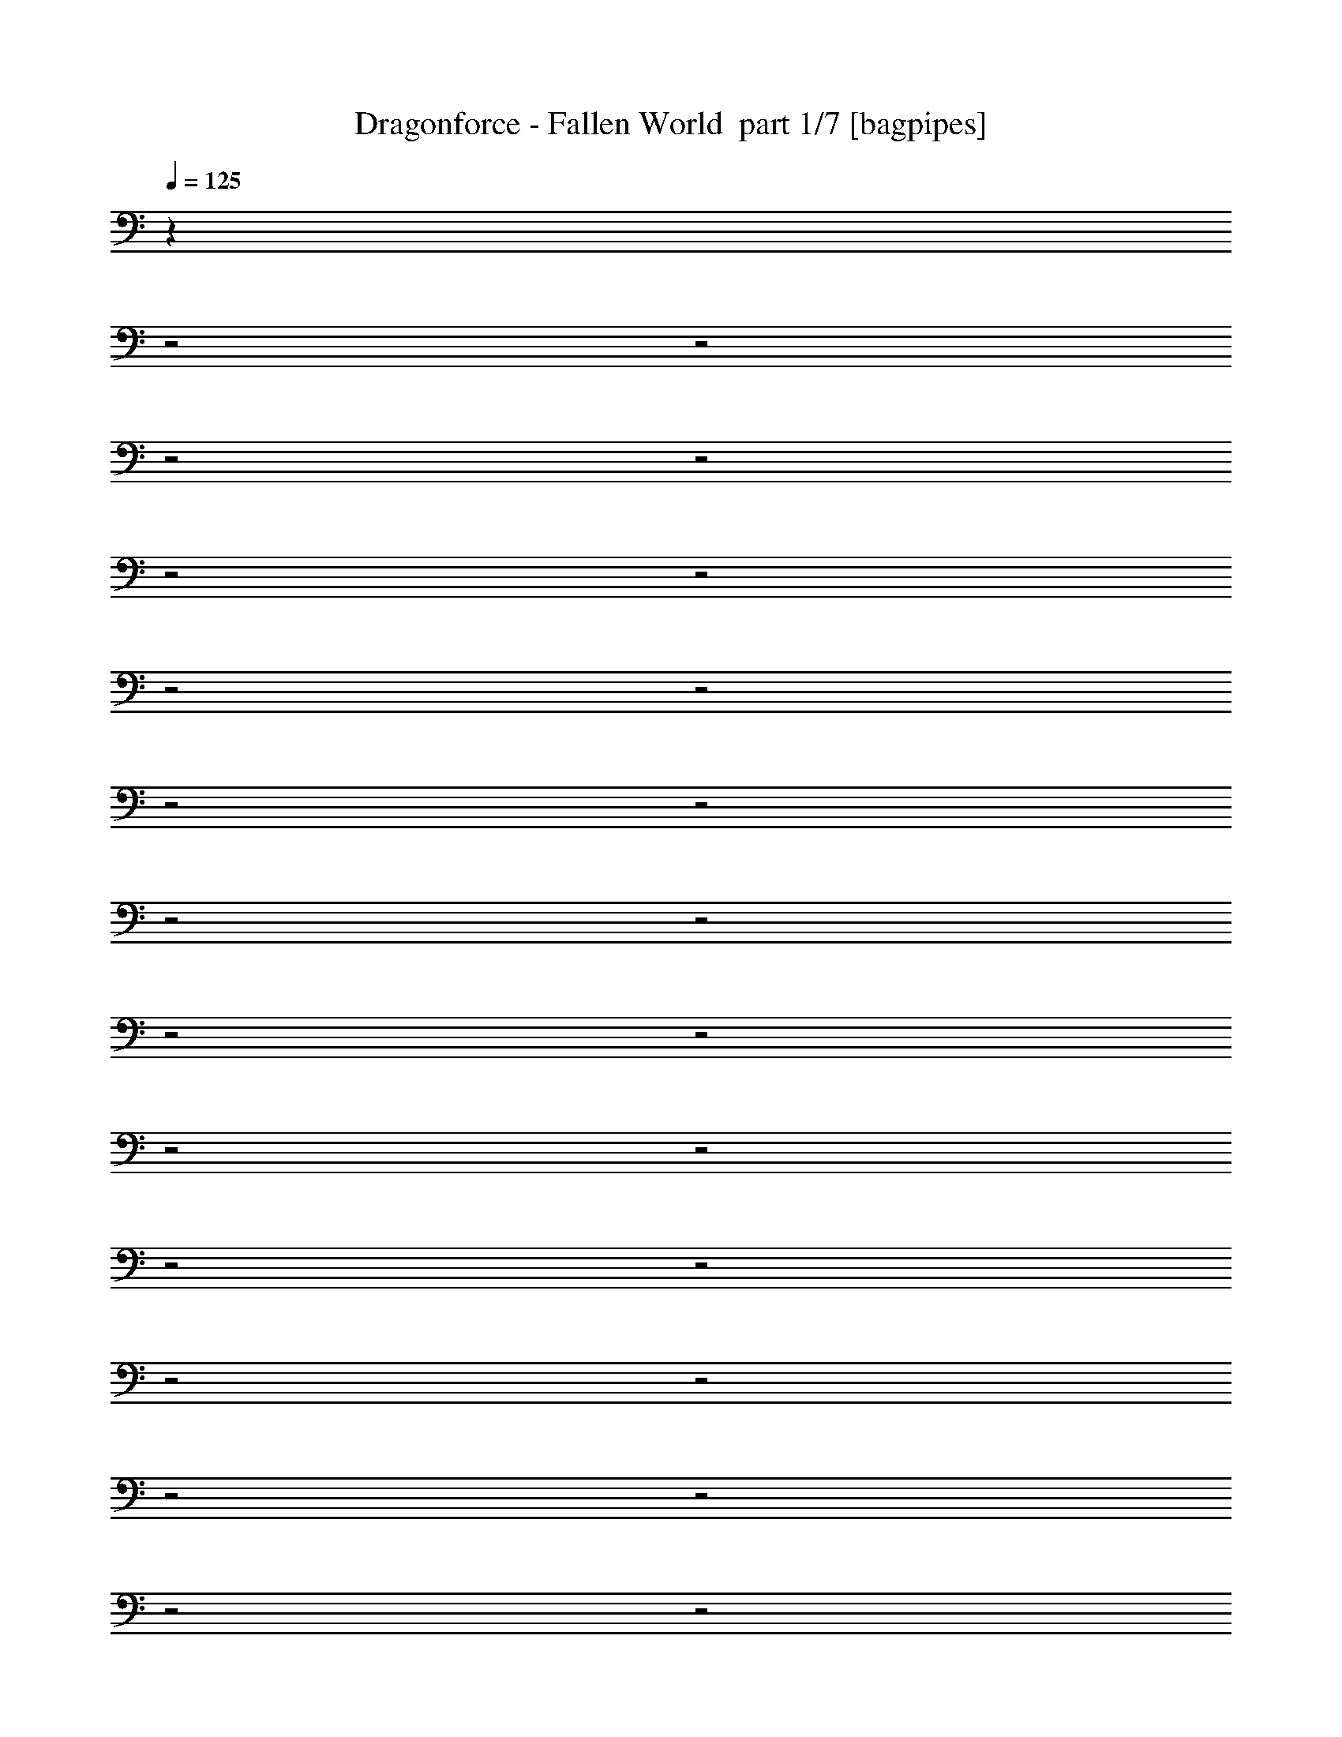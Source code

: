 % Produced with Bruzo's Transcoding Environment 2.0 alpha 
% Transcribed by Bruzo 

X:1
T: Dragonforce - Fallen World  part 1/7 [bagpipes]
Z: Transcribed with BruTE 64
L: 1/4
Q: 125
K: C
z9529/4000
z2/1
z2/1
z2/1
z2/1
z2/1
z2/1
z2/1
z2/1
z2/1
z2/1
z2/1
z2/1
z2/1
z2/1
z2/1
z2/1
z2/1
z2/1
z2/1
z2/1
z2/1
z2/1
z2/1
z2/1
z2/1
z2/1
z2/1
z2/1
z2/1
z2/1
z2/1
z2/1
z2/1
z2/1
z2/1
z2/1
z2/1
+fff+
[^F,1637/2000]
[^G,6547/8000]
[=A,1091/2000]
[=A,2183/8000]
[^G,9/40]
z3369/2000
[^C6547/8000]
[=B,6547/8000]
[=A,873/1600]
[^G,873/1600]
[=A,1091/4000]
[=A,2009/4000]
z3447/4000
[^F,6547/8000]
[^G,6547/8000]
[=A,873/1600]
[=E6547/8000]
[=D6547/8000]
[^C1091/4000]
[^C1091/4000]
[=D6547/8000]
[^C1637/2000]
[=A,1091/2000]
[^C6547/8000]
[=B,8683/8000]
z2229/8000
[^F6547/8000]
[^G6547/8000]
[=A873/1600]
[=A1091/4000]
[^G213/800]
z13147/8000
[=A6547/8000]
[^G6547/8000]
[^F873/1600]
[=E1091/2000]
[^F2183/8000]
[^F8347/8000]
z641/2000
[^F,6547/8000]
[^G,6547/8000]
[=A,873/1600]
[=E6547/8000]
[=D6547/8000]
[^C873/1600]
[=D6547/8000]
[^C6547/8000]
[=A,873/1600]
[=B,6547/8000]
[^C6547/8000]
[=E873/1600]
[^F6547/4000]
[^F873/1600]
[=A8729/8000]
[^G8729/8000]
[^G6547/8000]
[^F2159/2000]
z3947/1600
[=A6547/8000]
[^G6547/8000]
[^F873/1600]
[=D17459/8000]
[=A6547/8000]
[^G6547/8000]
[^F1091/4000]
[=E1091/4000]
[=E873/800]
[^F873/1600]
[^G1091/2000]
[=A6547/8000]
[=A6547/8000]
[=A873/1600]
[=A6547/8000]
[^G6547/8000]
[^F873/1600]
[=A1091/4000]
[^G6547/8000]
[^G17459/8000]
[^F873/1600]
[^G873/1600]
[=A6547/8000]
[=A6547/8000]
[=A1091/2000]
[=A873/1600]
[^G1091/4000]
[^F1637/2000]
[^C1091/2000]
[=E26189/8000]
[^C1091/2000]
[=E873/1600]
[=E6547/8000]
[=E6547/8000]
[^F873/1600]
[^F1091/4000]
[^C873/1600]
[^C6547/8000]
[=B,873/1600]
[=A,6547/8000]
[=B,6547/8000]
[=A,1091/2000]
[^C2619/1600]
[=A,1091/2000]
[=A,6547/8000]
[=B,6547/8000]
[=A,873/1600]
[=E6547/8000]
[=D6547/8000]
[^C873/1600]
[^C1091/4000]
[=B,1853/1000]
z4591/4000
[^f873/800]
[^f2511/1000-]
[^f2/1-]
[^f2/1]
z17747/8000
[^F,6547/8000]
[^G,6547/8000]
[=A,873/1600]
[=A,1091/4000]
[^G,33/125]
z3291/2000
[^C1637/2000]
[=B,6547/8000]
[=A,1091/2000]
[^G,873/1600]
[=A,1091/4000]
[=A,433/800]
z3291/4000
[^F,6547/8000]
[^G,6547/8000]
[=A,873/1600]
[=E6547/8000]
[=D6547/8000]
[^C1091/4000]
[^C2183/8000]
[=D6547/8000]
[^C6547/8000]
[=A,873/1600]
[^C6547/8000]
[=B,4247/4000]
z2417/8000
[^F1637/2000]
[^G6547/8000]
[=A1091/2000]
[=A2183/8000]
[^G1941/8000]
z2667/1600
[=A6547/8000]
[^G6547/8000]
[^F873/1600]
[=E873/1600]
[^F1091/4000]
[^F8659/8000]
z2253/8000
[^F,6547/8000]
[^G,6547/8000]
[=A,873/1600]
[=E6547/8000]
[=D6547/8000]
[^C1091/2000]
[=D6547/8000]
[^C1637/2000]
[=A,1091/2000]
[=B,6547/8000]
[^C6547/8000]
[=E873/1600]
[^F6547/4000]
[^F873/1600]
[=A8729/8000]
[^G2183/8000]
[^F6547/8000]
[^F12997/4000]
z8923/8000
[=A6547/8000]
[^G1637/2000]
[^F1091/2000]
[=D17459/8000]
[=A6547/8000]
[=A6547/8000]
[=A873/1600]
[^c8729/8000]
[^F873/1600]
[^G873/1600]
[=A6547/8000]
[=A6547/8000]
[=A873/1600]
[=A6547/8000]
[^G6547/8000]
[^F1091/2000]
[=A2183/8000]
[^G6547/8000]
[^G17459/8000]
[^F1091/2000]
[^G873/1600]
[=A6547/8000]
[=A6547/8000]
[=A873/1600]
[=A873/1600]
[^G1091/4000]
[^F6547/8000]
[^C873/1600]
[=E6547/2000]
[^C873/1600]
[=E1091/2000]
[=E6547/8000]
[=E6547/8000]
[^F873/1600]
[^F1091/4000]
[^C873/1600]
[^C6547/8000]
[=B,873/1600]
[=A,6547/8000]
[=B,6547/8000]
[=A,873/1600]
[^C6547/4000]
[=A,873/1600]
[=A,6547/8000]
[=B,6547/8000]
[=A,1091/2000]
[=E1637/2000]
[=D6547/8000]
[^C1091/2000]
[^C2183/8000]
[=B,3027/1600]
z8871/8000
[=A8729/8000]
[=A6547/8000]
[^G6547/8000]
[^F873/1600]
[=E6547/4000]
[=E1091/4000]
[=E2183/8000]
[^F6547/8000]
[=E6547/8000]
[^C1091/2000]
[=A,2619/1600]
[=A,1091/2000]
[^C6547/8000]
[=B,6547/8000]
[=A,873/1600]
[=A,6547/8000]
[=B,6547/8000]
[=A,873/1600]
[=B,6547/8000]
[=E6547/8000]
[^F873/1600]
[=A8729/8000]
[^G873/800]
[=A25729/8000]
z20953/8000
z2/1
z2/1
z2/1
z2/1
z2/1
z2/1
z2/1
z2/1
z2/1
z2/1
z2/1
z2/1
z2/1
z2/1
z2/1
z2/1
z2/1
z2/1
z2/1
z2/1
z2/1
z2/1
z2/1
z2/1
z2/1
z2/1
z2/1
z2/1
z2/1
z2/1
z2/1
z2/1
[=A,291/1600]
+f+
[^F,291/1600]
+fff+
[=D,291/1600]
[=A,291/1600]
+f+
[^F,291/1600]
+fff+
[=D,727/4000]
[^G,291/1600]
+f+
[^F,291/1600]
+fff+
[=D,291/1600]
[=A,291/1600]
+f+
[^F,291/1600]
+fff+
[=D,291/1600]
[=B,291/1600]
+f+
[^F,291/1600]
+fff+
[=D,291/1600]
[=A,727/4000]
+f+
[^F,291/1600]
+fff+
[=D,291/1600]
[^G,291/1600]
+f+
[^F,291/1600]
+fff+
[=D,291/1600]
[=A,291/1600]
+f+
[^F,291/1600]
+fff+
[=D,291/1600]
[=A291/1600]
+f+
[^F727/4000]
+fff+
[^C291/1600]
[=A291/1600]
+f+
[^F291/1600]
+fff+
[^C291/1600]
[^G291/1600]
+f+
[^F291/1600]
+fff+
[^C291/1600]
[=A291/1600]
+f+
[^F291/1600]
+fff+
[^C727/4000]
[^c291/1600]
+f+
[^F291/1600]
+fff+
[^C291/1600]
[=A291/1600]
+f+
[^F291/1600]
+fff+
[^C291/1600]
[^G291/1600]
+f+
[^F291/1600]
+fff+
[^C291/1600]
[=A291/1600]
+f+
[^F727/4000]
+fff+
[^C291/1600]
[=A291/1600]
+f+
[^F291/1600]
+fff+
[=D291/1600]
[=A291/1600]
+f+
[^F291/1600]
+fff+
[=D291/1600]
[^G291/1600]
+f+
[^F291/1600]
+fff+
[=D727/4000]
[=A291/1600]
+f+
[^F291/1600]
+fff+
[=D291/1600]
[=B291/1600]
+f+
[^F291/1600]
+fff+
[=D291/1600]
[=A291/1600]
+f+
[^F291/1600]
+fff+
[=D291/1600]
[^G727/4000]
+f+
[^F291/1600]
+fff+
[=D291/1600]
[=A291/1600]
+f+
[^F291/1600]
+fff+
[=D291/1600]
[=A1091/4000]
[=A2183/8000]
[^G1/8]
z591/4000
[=A1747/8000]
z1309/4000
[=B941/4000]
z1241/4000
[=B2183/8000]
[^c873/1600]
[=A727/4000]
+f+
[=B291/1600]
[=A291/1600]
+fff+
[^G2183/8000]
[^F1091/4000]
[^G1091/4000]
[^c2183/8000]
[^c543/250]
z5509/2000
z2/1
z2/1
z2/1
z2/1
z2/1
z2/1
z2/1
z2/1
z2/1
z2/1
z2/1
z2/1
z2/1
z2/1
z2/1
z2/1
z2/1
z2/1
z2/1
z2/1
z2/1
z2/1
z2/1
z2/1
z2/1
z2/1
z2/1
z2/1
z2/1
z2/1
z2/1
z2/1
z2/1
[^F1091/2000]
[^G873/1600]
[=A6547/8000]
[=A6547/8000]
[=A873/1600]
[=A6547/8000]
[^G6547/8000]
[^F873/1600]
[=A1091/4000]
[^G6547/8000]
[^G17459/8000]
[^F873/1600]
[^G1091/2000]
[=A6547/8000]
[=A6547/8000]
[=A873/1600]
[=A873/1600]
[^G1091/4000]
[^F6547/8000]
[^C873/1600]
[=E6547/2000]
[^C873/1600]
[=E873/1600]
[=E6547/8000]
[=E6547/8000]
[^F1091/2000]
[^F2183/8000]
[^C1091/2000]
[^C6547/8000]
[=B,873/1600]
[=A,6547/8000]
[=B,6547/8000]
[=A,873/1600]
[^C6547/4000]
[=A,873/1600]
[=A,6547/8000]
[=B,6547/8000]
[=A,873/1600]
[=E6547/8000]
[=D6547/8000]
[^C1091/2000]
[^C2183/8000]
[=B,2837/800]
[=A,873/1600]
[=A,6547/8000]
[=A,6547/8000]
[=A,873/1600]
[=A6547/8000]
[^G6547/8000]
[^F873/1600]
[=E1061/500]
z2303/2000
[^f8729/8000]
[^f873/800-]
[^F,1091/8000^f1091/8000-]
+f+
[^G,1091/8000^f1091/8000-]
[=A,1091/8000^f1091/8000-]
+fff+
[=D273/2000^f273/2000-]
+f+
[^C1091/8000^f1091/8000-]
[=B,1/8^f1/8-]
+ppp+
[^f11003/8000-]
+fff+
[^F,1091/8000^f1091/8000-]
+f+
[^G,1091/8000^f1091/8000-]
[=A,1091/8000^f1091/8000-]
+fff+
[=D1091/8000^f1091/8000-]
+f+
[^C273/2000^f273/2000-]
[=B,1/8^f1/8-]
+ppp+
[^f11003/8000-]
+fff+
[^G,1091/8000^f1091/8000-]
+f+
[=A,1091/8000^f1091/8000-]
[=B,1091/8000^f1091/8000-]
+fff+
[=E1091/8000^f1091/8000-]
+f+
[=D1091/8000^f1091/8000-]
[^C1/8^f1/8-]
+ppp+
[^f1137/4000]
+fff+
[=D1091/4000]
z2183/8000
[=D1817/8000]
z2547/8000
[=D2183/8000]
[=E1091/4000]
[=E1091/4000]
[=E2183/8000]
[^F1091/4000]
[^F1091/4000]
[^F2183/8000]
[^F1091/4000]
[^F6497/4000^f6497/4000]
z17/8
z2/1
z2/1
z2/1
z2/1

X:2
T: Dragonforce - Fallen World  part 2/7 [horn]
Z: Transcribed with BruTE 64
L: 1/4
Q: 125
K: C
z8729/4000
+f+
[^F9459/4000-^c9459/4000-]
[^F2/1^c2/1]
[=D9459/4000-=A9459/4000-]
[=D2/1=A2/1]
[^F8729/4000^c8729/4000]
[=A17459/8000=e17459/8000]
[=E9459/4000-=B9459/4000-]
[=E2/1=B2/1]
[^F9459/4000-^c9459/4000-]
[^F2/1^c2/1]
[=D18917/8000-=A18917/8000-]
[=D2/1=A2/1]
[^F17459/8000^c17459/8000]
[=A17459/8000=e17459/8000]
[=E9459/4000-=B9459/4000-]
[=E2/1=B2/1]
[^F1091/4000^c1091/4000]
[^F1091/8000]
[^F1091/8000]
[^F1091/8000]
[^F273/2000]
[^F1091/8000]
[^F1091/8000]
[^F1091/8000]
[^F1091/8000]
[^F273/2000]
[^F1091/8000]
[^F1091/8000]
[^F1091/8000]
[^F1091/8000]
[^F1091/8000]
[^F273/2000]
[^F1091/8000]
[^F1091/8000]
[^F1091/8000]
[^F1091/8000]
[^F1091/8000]
[^F273/2000]
[^F1091/8000]
[^F1091/8000]
[^F1091/8000]
[^F1091/8000]
[^F273/2000]
[^F1091/8000]
[^F1091/8000]
[^F1091/8000]
[^F1091/8000]
[=D2183/8000=A2183/8000]
[=D1091/8000]
[=D1091/8000]
[=D1091/8000]
[=D1091/8000]
[=D1091/8000]
[=D273/2000]
[=D1091/8000]
[=D1091/8000]
[=D1091/8000]
[=D1091/8000]
[=D273/2000]
[=D1091/8000]
[=D1091/8000]
[=D1091/8000]
[=D1091/8000]
[=D1091/8000]
[=D273/2000]
[=D1091/8000]
[=D1091/8000]
[=D1091/8000]
[=D1091/8000]
[=D1091/8000]
[=D273/2000]
[=D1091/8000]
[=D1091/8000]
[=D1091/8000]
[=D1091/8000]
[=D273/2000]
[=D1091/8000]
[=D1091/8000]
[^C1091/4000^G1091/4000]
[^C1091/8000]
[^C273/2000]
[^C1091/8000]
[^C1091/8000]
[^C1091/8000]
[^C1091/8000]
[^C1091/8000]
[^C273/2000]
[^C1091/8000]
[^C1091/8000]
[^C1091/8000]
[^C1091/8000]
[^C273/2000]
[^C1091/8000]
[^C1091/8000]
[^C1091/8000]
[^C1091/8000]
[^C1091/8000]
[^C273/2000]
[^C1091/8000]
[^C1091/8000]
[^C1091/8000]
[^C1091/8000]
[^C1091/8000]
[^C273/2000]
[^C1091/8000]
[^C1091/8000]
[^C1091/8000]
[^C1091/8000]
[^C273/2000]
[=D1091/4000=A1091/4000]
[=D1091/8000]
[=D1091/8000]
[=D1091/8000]
[=D273/2000]
[=D1091/8000]
[=D1091/8000]
[=D1091/8000]
[=D1091/8000]
[=D1091/8000]
[=D273/2000]
[=D1091/8000]
[=D1091/8000]
[=D1091/8000]
[=D1091/8000]
[=D273/2000]
[=D1091/8000]
[=D1091/8000]
[=D1091/8000]
[=D1091/8000]
[=D1091/8000]
[=D273/2000]
[=D1091/8000]
[=D1091/8000]
[=D1091/8000]
[=D1091/8000]
[=D1091/8000]
[=D273/2000]
[=D1091/8000]
[=D1091/8000]
[=D1091/8000]
[^F2183/8000^c2183/8000]
[^F1/8]
z591/4000
[^F1/8]
z591/4000
[^F2183/8000^c2183/8000]
[^F1/8]
z591/4000
[^F1/8]
z591/4000
[^F2183/8000^c2183/8000]
[^F1/8]
z591/4000
[^F1091/4000^c1091/4000]
[^F1/8]
z1183/8000
[^F1/8^c1/8-]
+ppp+
[^c591/4000]
+f+
[^F1091/4000]
[^F921/4000^c921/4000]
z2523/8000
[^F1091/4000=B1091/4000]
[^F1/8^c1/8-]
+ppp+
[^c1183/8000]
+f+
[=D1091/4000^c1091/4000]
[=D1/8]
z1183/8000
[=D1/8]
z591/4000
[=D1091/4000^c1091/4000]
[=D1/8]
z1183/8000
[=D1/8]
z591/4000
[=D1091/4000^c1091/4000]
[=D1/8]
z1183/8000
[=D1091/4000=A1091/4000]
[=D1/8]
z591/4000
[=D1/8=A1/8-]
+ppp+
[=A1183/8000]
+f+
[=D1091/4000]
[=D1/8=A1/8-]
+ppp+
[=A591/4000]
+f+
[=D2183/8000]
[=D1091/4000=A1091/4000]
[=D1/8=A1/8-]
+ppp+
[=A591/4000]
+f+
[^C2183/8000^G2183/8000]
[^C1091/8000]
[^C1091/8000]
[^C1091/8000]
[^C273/2000]
[^C1091/8000]
[^C1091/8000]
[^C1091/8000]
[^C1091/8000]
[^C1091/8000]
[^C273/2000]
[^C1091/8000]
[^C1091/8000]
[^C1091/8000]
[^C1091/8000]
[^C1091/8000]
[^C273/2000]
[^C1091/8000]
[^C1091/8000]
[^C1091/8000]
[^C1091/8000]
[^C273/2000]
[^C1091/8000]
[^C1091/8000]
[^C1091/8000]
[^C1091/8000]
[^C1091/8000]
[^C273/2000]
[^C1091/8000]
[^C1091/8000]
[^C1091/8000]
[=D1091/4000=A1091/4000]
[=D273/2000]
[=D1091/8000]
[=D1091/8000]
[=D1091/8000]
[=D1091/8000]
[=D273/2000]
[=D1091/8000]
[=D1091/8000]
[=D1091/8000]
[=D1091/8000]
[=D1091/8000]
[=D273/2000]
[=D1091/8000]
[=D1091/8000]
[=D1091/8000]
[=D1091/8000]
[=D1091/8000]
[=D273/2000]
[=D1091/8000]
[=D1091/8000]
[=D1091/8000]
[=D1091/8000]
[=D273/2000]
[=D1091/8000]
[=D1091/8000]
[=D1091/8000]
[=D1091/8000]
[=D1091/8000]
[=D273/2000]
[=D1091/8000]
[^F8729/8000^c8729/8000]
[=D873/800=A873/800]
[=E8729/4000=B8729/4000]
[^F2183/8000^c2183/8000]
[^F1091/8000]
[^F1091/8000]
[^F1091/8000]
[^F273/2000]
[^F1091/8000]
[^F1091/8000]
[^F1091/8000]
[^F1091/8000]
[^F1091/8000]
[^F273/2000]
[^F1091/8000]
[^F1091/8000]
[^F1091/8000]
[^F1091/8000]
[=A1983/8000]
z1191/4000
[^G1091/4000]
+mp+
[=A121/500]
z2429/8000
+f+
[^G1091/4000]
+mp+
[=A1889/8000]
z619/2000
+f+
[^F1091/4000^c1091/4000]
[^F273/2000]
[^F1091/8000]
[^F1091/8000]
[^F1091/8000]
[^F1091/8000]
[^F273/2000]
[^F1091/8000]
[^F1091/8000]
[^F1091/8000]
[^F1091/8000]
[^F1091/8000]
[^F273/2000]
[^F1091/8000]
[^F1091/8000]
[^c413/1600]
z23/80
[=B1091/4000]
+mp+
[^c1009/4000]
z2347/8000
+f+
[=B1091/4000]
+mp+
[^c1971/8000]
z1197/4000
+f+
[^F1091/4000^c1091/4000]
[^F1091/8000]
[^F1091/8000]
[^F273/2000]
[^F1091/8000]
[^F1091/8000]
[^F1091/8000]
[^F1091/8000]
[^F273/2000]
[^F1091/8000]
[^F1091/8000]
[^F1091/8000]
[^F1091/8000]
[^F1091/8000]
[^F273/2000]
[=d1091/4000=a1091/4000]
[=d1091/8000]
[=d1091/8000]
[=d1091/8000]
[=d273/2000]
[=d1091/8000]
[=d1091/8000]
[=d1091/8000]
[=d1091/8000]
[=d273/2000]
[=d1091/8000]
[=d1091/8000]
[=d1091/8000]
[=d1091/8000]
[=d1091/8000]
[=A17459/8000=e17459/8000]
[=E17459/8000=B17459/8000]
[^F1091/4000^c1091/4000]
[^F273/2000]
[^F1091/8000]
[^F1091/8000]
[^F1091/8000]
[^F1091/8000]
[^F1091/8000]
[^F273/2000]
[^F1091/8000]
[^F1091/8000]
[^F1091/8000]
[^F1091/8000]
[^F273/2000]
[^F1091/8000]
[^F1091/8000]
[=A453/2000]
z2553/8000
[^G1091/4000]
+mp+
[=A353/1600]
z13/40
+f+
[^G1091/4000]
+mp+
[=A859/4000]
z2647/8000
+f+
[^F1091/4000^c1091/4000]
[^F1091/8000]
[^F1091/8000]
[^F273/2000]
[^F1091/8000]
[^F1091/8000]
[^F1091/8000]
[^F1091/8000]
[^F1091/8000]
[^F273/2000]
[^F1091/8000]
[^F1091/8000]
[^F1091/8000]
[^F1091/8000]
[^F273/2000]
[^c947/4000]
z247/800
[=B2183/8000]
+mp+
[^c1847/8000]
z2517/8000
+f+
[=B2183/8000]
+mp+
[^c9/40]
z641/2000
+f+
[^F2183/8000^c2183/8000]
[^F1091/8000]
[^F1091/8000]
[^F1091/8000]
[^F1091/8000]
[^F273/2000]
[^F1091/8000]
[^F1091/8000]
[^F1091/8000]
[^F1091/8000]
[^F1091/8000]
[^F273/2000]
[^F1091/8000]
[^F1091/8000]
[^F1091/8000]
[=d2183/8000=a2183/8000]
[=d1091/8000]
[=d1091/8000]
[=d1091/8000]
[=d1091/8000]
[=d1091/8000]
[=d273/2000]
[=d1091/8000]
[=d1091/8000]
[=d1091/8000]
[=d1091/8000]
[=d1091/8000]
[=d273/2000]
[=d1091/8000]
[=d1091/8000]
[=A1091/4000=e1091/4000]
[=A273/2000]
[=A1091/8000]
[=A1091/8000]
[=A1091/8000]
[=A1091/8000]
[=A1091/8000]
[=A273/2000]
[=A1091/8000]
[=A1091/8000]
[=A1091/8000]
[=A1091/8000]
[=A273/2000]
[=A1091/8000]
[=A1091/8000]
[=E1091/4000=B1091/4000]
[=E1091/8000]
[=E273/2000]
[=E1091/8000]
[=E1091/8000]
[=E1091/8000]
[=E1091/8000]
[=E1091/8000]
[=E273/2000]
[=E1091/8000]
[=E1091/8000]
[=E1091/8000]
[=E1091/8000]
[=E273/2000]
[=E1091/8000]
[=D17459/8000=A17459/8000]
[=E8729/8000=B8729/8000]
[=E8729/8000=B8729/8000]
[^F2183/8000^c2183/8000]
[^F1/8]
z591/4000
[^F1/8]
z591/4000
[^F2183/8000^c2183/8000]
[^F1/8]
z591/4000
[^F1/8]
z591/4000
[^F2183/8000^c2183/8000]
[^F1/8]
z591/4000
[^F2183/8000^c2183/8000]
[^F1/8]
z591/4000
[^F1/8]
z591/4000
[^F2183/8000^c2183/8000]
[^F1/8]
z591/4000
[^F1/8]
z591/4000
[^F2183/8000^c2183/8000]
[^F1/8]
z591/4000
[=E17459/8000=B17459/8000]
[=B,17459/8000^F17459/8000]
[=E8729/8000=B8729/8000]
[=D8729/8000=A8729/8000]
[^C17459/8000^G17459/8000]
[^F9459/4000-^c9459/4000-]
[^F2/1^c2/1]
[=E9459/4000-=B9459/4000-]
[=E2/1=B2/1]
[^F8729/4000^c8729/4000]
[=D17459/8000=A17459/8000]
[=A17459/8000=e17459/8000]
[=E17459/8000=B17459/8000]
[^C1091/4000^G1091/4000]
[^C1091/8000]
[^C273/2000]
[^C1091/8000]
[^C1091/8000]
[^C1091/8000]
[^C1091/8000]
[^C273/2000]
[^C1091/8000]
[^C1091/8000]
[^C1091/8000]
[^C1091/8000]
[^C1091/8000]
[^C273/2000]
[^C1091/8000]
[^F1091/4000^c1091/4000]
[^F1091/8000]
[^F1091/8000]
[^F273/2000]
[^F1091/8000]
[^F1091/8000]
[^F1091/8000]
[^F1091/8000]
[^F273/2000]
[^F1091/8000]
[^F1091/8000]
[^F1091/8000]
[^F1091/8000]
[^F1091/8000]
[^F273/2000]
[=D1091/4000=A1091/4000]
[=D1091/8000]
[=D1091/8000]
[=D1091/8000]
[=D273/2000]
[=D1091/8000]
[=D1091/8000]
[=D1091/8000]
[=D1091/8000]
[=D273/2000]
[=D1091/8000]
[=D1091/8000]
[=D1091/8000]
[=D1091/8000]
[=D1091/8000]
[^F17459/8000^c17459/8000]
[=D17459/8000=A17459/8000]
[=A17459/8000=e17459/8000]
[=E9459/4000-=B9459/4000-]
[=E2/1=B2/1]
[=d1091/4000=a1091/4000]
[=d1091/8000]
[=d1091/8000]
[=d1091/8000]
[=d273/2000]
[=d1091/8000]
[=d1091/8000]
[=d1091/8000]
[=d1091/8000]
[=d1091/8000]
[=d273/2000]
[=d1091/8000]
[=d1091/8000]
[=d1091/8000]
[=d1091/8000]
[=d273/2000]
[=d1091/8000]
[=d1091/8000]
[=d1091/8000]
[=d1091/8000]
[=d1091/8000]
[=d273/2000]
[=d1091/8000]
[=d1091/8000]
[=d1091/8000]
[=d1091/8000]
[=d1091/8000]
[=d273/2000]
[=d1091/8000]
[=d1091/8000]
[=d1091/8000]
[=d2183/8000=a2183/8000]
[=d1091/8000]
[=d1091/8000]
[=d1091/8000]
[=d1091/8000]
[=d1091/8000]
[=d273/2000]
[=d1091/8000]
[=d1091/8000]
[=d1091/8000]
[=d1091/8000]
[=d1091/8000]
[=d273/2000]
[=d1091/8000]
[=d1091/8000]
[=d1091/8000]
[=d1091/8000]
[=d273/2000]
[=d1091/8000]
[=d1091/8000]
[=d1091/8000]
[=d1091/8000]
[=d1091/8000]
[=d273/2000]
[=d1091/8000]
[=d1091/8000]
[=d1091/8000]
[=d1091/8000]
[=d1091/8000]
[=d273/2000]
[=d1091/8000]
[^F1091/4000^c1091/4000]
[^F1091/8000]
[^F273/2000]
[^F1091/8000]
[^F1091/8000]
[^F1091/8000]
[^F1091/8000]
[^F1091/8000]
[^F273/2000]
[^F1091/8000]
[^F1091/8000]
[^F1091/8000]
[^F1091/8000]
[^F1091/8000]
[^F273/2000]
[=A897/4000]
z257/800
[^G2183/8000]
+mp+
[=A1747/8000]
z2617/8000
+f+
[^G2183/8000]
+mp+
[=A17/80]
z333/1000
+f+
[^F2183/8000^c2183/8000]
[^F1091/8000]
[^F1091/8000]
[^F1091/8000]
[^F273/2000]
[^F1091/8000]
[^F1091/8000]
[^F1091/8000]
[^F1091/8000]
[^F1091/8000]
[^F273/2000]
[^F1091/8000]
[^F1091/8000]
[^F1091/8000]
[^F1091/8000]
[=a1877/8000]
z311/1000
[^g1091/4000]
[=a183/800]
z507/1600
[^g1091/4000]
[=a1783/8000]
z1291/4000
[^F2183/8000^c2183/8000]
[^F1091/8000]
[^F1091/8000]
[^F1091/8000]
[^F1091/8000]
[^F1091/8000]
[^F273/2000]
[^F1091/8000]
[^F1091/8000]
[^F1091/8000]
[^F1091/8000]
[^F1091/8000]
[^F273/2000]
[^F1091/8000]
[^F1091/8000]
[=d1091/4000=a1091/4000]
[=d273/2000]
[=d1091/8000]
[=d1091/8000]
[=d1091/8000]
[=d1091/8000]
[=d1091/8000]
[=d273/2000]
[=d1091/8000]
[=d1091/8000]
[=d1091/8000]
[=d1091/8000]
[=d1091/8000]
[=d273/2000]
[=d1091/8000]
[=A17459/8000=e17459/8000]
[=E8729/4000=B8729/4000]
[^F2183/8000^c2183/8000]
[^F1091/8000]
[^F1091/8000]
[^F1091/8000]
[^F273/2000]
[^F1091/8000]
[^F1091/8000]
[^F1091/8000]
[^F1091/8000]
[^F1091/8000]
[^F273/2000]
[^F1091/8000]
[^F1091/8000]
[^F1091/8000]
[^F1091/8000]
[=A531/2000]
z2241/8000
[^G1091/4000]
+mp+
[=A2077/8000]
z143/500
+f+
[^G1091/4000]
+mp+
[=A203/800]
z467/1600
+f+
[^F1091/4000^c1091/4000]
[^F273/2000]
[^F1091/8000]
[^F1091/8000]
[^F1091/8000]
[^F1091/8000]
[^F273/2000]
[^F1091/8000]
[^F1091/8000]
[^F1091/8000]
[^F1091/8000]
[^F1091/8000]
[^F273/2000]
[^F1091/8000]
[^F1091/8000]
[^c853/4000]
z2659/8000
[=B1091/4000]
+mp+
[^c2159/8000]
z1103/4000
+f+
[=B1091/4000]
+mp+
[^c33/125]
z2253/8000
+f+
[^F1091/4000^c1091/4000]
[^F1091/8000]
[^F1091/8000]
[^F273/2000]
[^F1091/8000]
[^F1091/8000]
[^F1091/8000]
[^F1091/8000]
[^F273/2000]
[^F1091/8000]
[^F1091/8000]
[^F1091/8000]
[^F1091/8000]
[^F1091/8000]
[^F273/2000]
[=d1091/4000=a1091/4000]
[=d1091/8000]
[=d1091/8000]
[=d1091/8000]
[=d273/2000]
[=d1091/8000]
[=d1091/8000]
[=d1091/8000]
[=d1091/8000]
[=d273/2000]
[=d1091/8000]
[=d1091/8000]
[=d1091/8000]
[=d1091/8000]
[=d1091/8000]
[=A17459/8000=e17459/8000]
[=E17459/8000=B17459/8000]
[=D17459/8000=A17459/8000]
[=E8729/8000=B8729/8000]
[=E873/800=B873/800]
[^F1091/4000^c1091/4000]
[^F1/8]
z591/4000
[^F1/8]
z1183/8000
[^F1091/4000^c1091/4000]
[^F1/8]
z591/4000
[^F1/8]
z1183/8000
[^F1091/4000^c1091/4000]
[^F1/8]
z1183/8000
[^F1091/4000^c1091/4000]
[^F1/8]
z591/4000
[^F1/8]
z1183/8000
[^F1091/4000^c1091/4000]
[^F1/8]
z591/4000
[^F1/8]
z1183/8000
[^F1091/4000^c1091/4000]
[^F1/8]
z591/4000
[=E17459/8000=B17459/8000]
[=B,17459/8000^F17459/8000]
[^C2159/8000^G2159/8000]
z16759/8000
z2/1
[^F18917/8000-^c18917/8000-]
[^F2/1^c2/1]
[=E9459/4000-=B9459/4000-]
[=E2/1=B2/1]
[^F17459/8000^c17459/8000]
[=D17459/8000=A17459/8000]
[=A8729/4000=e8729/4000]
[=E17459/8000=B17459/8000]
[^C2183/8000^G2183/8000]
[^C1091/8000]
[^C1091/8000]
[^C1091/8000]
[^C1091/8000]
[^C273/2000]
[^C1091/8000]
[^C1091/8000]
[^C1091/8000]
[^C1091/8000]
[^C1091/8000]
[^C273/2000]
[^C1091/8000]
[^C1091/8000]
[^C1091/8000]
[^F1091/4000^c1091/4000]
[^F273/2000]
[^F1091/8000]
[^F1091/8000]
[^F1091/8000]
[^F1091/8000]
[^F273/2000]
[^F1091/8000]
[^F1091/8000]
[^F1091/8000]
[^F1091/8000]
[^F1091/8000]
[^F273/2000]
[^F1091/8000]
[^F1091/8000]
[=D1091/4000=A1091/4000]
[=D1091/8000]
[=D273/2000]
[=D1091/8000]
[=D1091/8000]
[=D1091/8000]
[=D1091/8000]
[=D273/2000]
[=D1091/8000]
[=D1091/8000]
[=D1091/8000]
[=D1091/8000]
[=D1091/8000]
[=D273/2000]
[=D1091/8000]
[^F17459/8000^c17459/8000]
[=D8729/4000=A8729/4000]
[=A17459/8000=e17459/8000]
[=E9459/4000-=B9459/4000-]
[=E2/1=B2/1]
[=B17459/8000^f17459/8000]
[^F17459/8000^c17459/8000]
[=d1091/4000=a1091/4000]
[=d1091/8000]
[=d1091/8000]
[=d1091/8000]
[=d273/2000]
[=d1091/8000]
[=d1091/8000]
[=d1091/8000]
[=d1091/8000]
[=d273/2000]
[=d1091/8000]
[=d1091/8000]
[=d1091/8000]
[=d1091/8000]
[=d1091/8000]
[=d2183/8000=a2183/8000]
[=d1091/8000]
[=d1091/8000]
[=d1091/8000]
[=d1091/8000]
[=d273/2000]
[=d1091/8000]
[=d1091/8000]
[=d1091/8000]
[=d1091/8000]
[=d273/2000]
[=d1091/8000]
[=d1091/8000]
[=d1091/8000]
[=d1091/8000]
[=A2183/8000=e2183/8000]
[=A1091/8000]
[=A1091/8000]
[=A1091/8000]
[=A1091/8000]
[=A1091/8000]
[=A273/2000]
[=A1091/8000]
[=A1091/8000]
[=A1091/8000]
[=A1091/8000]
[=A273/2000]
[=A1091/8000]
[=A1091/8000]
[=A1091/8000]
[=A1091/4000=e1091/4000]
[=A273/2000]
[=A1091/8000]
[=A1091/8000]
[=A1091/8000]
[=A1091/8000]
[=A1091/8000]
[=A273/2000]
[=A1091/8000]
[=A1091/8000]
[=A1091/8000]
[=A1091/8000]
[=A273/2000]
[=A1091/8000]
[=A1091/8000]
[=A17459/8000=e17459/8000]
[=E17459/8000=B17459/8000]
[^F18729/8000-^c18729/8000-]
[^F2/1^c2/1]
z24941/8000
z2/1
z2/1
z2/1
z2/1
z2/1
[^F1091/8000]
[^F273/2000]
[^F1091/8000]
[^F1091/8000]
[^F1091/8000]
[^F1091/8000]
[^F1091/8000]
[^F1/8]
z557/1000
[^F291/1600]
[^F1/8]
z1023/2000
[^F291/1600]
[^F1/8]
z1023/2000
[^F273/2000]
[^F1091/8000]
[^F1091/8000]
[^F1091/8000]
[^F1/8]
z673/1600
[^F1091/8000]
[^F1091/8000]
[^F1091/8000]
[^F273/2000]
[^F1091/8000]
[^F1091/8000]
[^F1091/8000]
[^F1/8]
z557/1000
[^F291/1600]
[^F1/8]
z1023/2000
[^F291/1600]
[^F1/8]
z1023/2000
[^F1091/8000]
[^F1091/8000]
[^F273/2000]
[^F1091/8000]
[^F1/8]
z841/2000
[^F273/2000]
[^F1091/8000]
[^F1091/8000]
[^F1091/8000]
[^F1091/8000]
[^F273/2000]
[^F1091/8000]
[^F1/8]
z557/1000
[^F727/4000]
[^F1/8]
z4093/8000
[^F291/1600]
[^F1/8]
z1023/2000
[^F1091/8000]
[^F1091/8000]
[^F1091/8000]
[^F1091/8000]
[^F1/8]
z673/1600
[^C1/8]
z591/4000
[^C1/8]
z1183/8000
[^C1/8]
z5547/8000
[^C1/8]
z591/4000
[^C1/8]
z1183/8000
[^C1/8]
z591/4000
[^C1/8]
z16459/8000
[^F1091/4000^c1091/4000]
[^F1091/8000]
[^F1091/8000]
[^F273/2000]
[^F1091/8000]
[^F1091/8000]
[^F1091/8000]
[^F1091/8000]
[^F273/2000]
[^F1091/8000]
[^F1091/8000]
[^F1091/8000]
[^F1091/8000]
[^F1091/8000]
[^F273/2000]
[=A1929/8000]
z487/1600
[^G2183/8000]
+mp+
[=A941/4000]
z1241/4000
+f+
[^G2183/8000]
+mp+
[=A367/1600]
z2529/8000
+f+
[^C2183/8000^G2183/8000]
[^C1091/8000]
[^C1091/8000]
[^C1091/8000]
[^C1091/8000]
[^C273/2000]
[^C1091/8000]
[^C1091/8000]
[^C1091/8000]
[^C1091/8000]
[^C273/2000]
[^C1091/8000]
[^C1091/8000]
[^C1091/8000]
[^C1091/8000]
[^F503/2000]
z2353/8000
[^F1091/4000]
+mp+
[^G393/1600]
z3/10
+f+
[^F1091/4000]
+mp+
[^G959/4000]
z2447/8000
+f+
[^F1091/4000^c1091/4000]
[^F273/2000]
[^F1091/8000]
[^F1091/8000]
[^F1091/8000]
[^F1091/8000]
[^F1091/8000]
[^F273/2000]
[^F1091/8000]
[^F1091/8000]
[^F1091/8000]
[^F1091/8000]
[^F273/2000]
[^F1091/8000]
[^F1091/8000]
[=d1091/4000=a1091/4000]
[=d1091/8000]
[=d273/2000]
[=d1091/8000]
[=d1091/8000]
[=d1091/8000]
[=d1091/8000]
[=d1091/8000]
[=d273/2000]
[=d1091/8000]
[=d1091/8000]
[=d1091/8000]
[=d1091/8000]
[=d273/2000]
[=d1091/8000]
[^F17459/8000^c17459/8000]
[=E8729/4000=B8729/4000]
[^F2183/8000^c2183/8000]
[^F1091/8000]
[^F1091/8000]
[^F1091/8000]
[^F1091/8000]
[^F273/2000]
[^F1091/8000]
[^F1091/8000]
[^F1091/8000]
[^F1091/8000]
[^F273/2000]
[^F1091/8000]
[^F1091/8000]
[^F1091/8000]
[^F1091/8000]
[=A1759/8000]
z1303/4000
[^G1091/4000]
+mp+
[=A107/500]
z2653/8000
+f+
[^G1091/4000]
+mp+
[=A433/1600]
z11/40
+f+
[^C1091/4000^G1091/4000]
[^C273/2000]
[^C1091/8000]
[^C1091/8000]
[^C1091/8000]
[^C1091/8000]
[^C1091/8000]
[^C273/2000]
[^C1091/8000]
[^C1091/8000]
[^C1091/8000]
[^C1091/8000]
[^C273/2000]
[^C1091/8000]
[^C1091/8000]
[^F1841/8000]
z631/2000
[^F1091/4000]
+mp+
[^G897/4000]
z2571/8000
+f+
[^F1091/4000]
+mp+
[^G1747/8000]
z1309/4000
+f+
[^F1091/4000^c1091/4000]
[^F1091/8000]
[^F1091/8000]
[^F273/2000]
[^F1091/8000]
[^F1091/8000]
[^F1091/8000]
[^F1091/8000]
[^F1091/8000]
[^F273/2000]
[^F1091/8000]
[^F1091/8000]
[^F1091/8000]
[^F1091/8000]
[^F273/2000]
[=d1091/4000=a1091/4000]
[=d1091/8000]
[=d1091/8000]
[=d1091/8000]
[=d273/2000]
[=d1091/8000]
[=d1091/8000]
[=d1091/8000]
[=d1091/8000]
[=d1091/8000]
[=d273/2000]
[=d1091/8000]
[=d1091/8000]
[=d1091/8000]
[=d1091/8000]
[=A17459/8000=e17459/8000]
[=A873/800=e873/800]
[=E8729/8000=B8729/8000]
[=d1091/4000=a1091/4000]
[=d273/2000]
[=d1091/8000]
[=d1091/8000]
[=d1091/8000]
[=d1091/8000]
[=d1091/8000]
[=d273/2000]
[=d1091/8000]
[=d1091/8000]
[=d1091/8000]
[=d1091/8000]
[=d1091/8000]
[=d273/2000]
[=d1091/8000]
[=d1091/8000]
[=d1091/8000]
[=d1091/8000]
[=d273/2000]
[=d1091/8000]
[=d1091/8000]
[=d1091/8000]
[=d1091/8000]
[=d1091/8000]
[=d273/2000]
[=d1091/8000]
[=d1091/8000]
[=d1091/8000]
[=d1091/8000]
[=d1091/8000]
[=d273/2000]
[^F1091/4000^c1091/4000]
[^F1091/8000]
[^F1091/8000]
[^F273/2000]
[^F1091/8000]
[^F1091/8000]
[^F1091/8000]
[^F1091/8000]
[^F1091/8000]
[^F273/2000]
[^F1091/8000]
[^F1091/8000]
[^F1091/8000]
[^F1091/8000]
[^F1091/8000]
[^F273/2000]
[^F1091/8000]
[^F1091/8000]
[^F1091/8000]
[^F1091/8000]
[^F273/2000]
[^F1091/8000]
[^F1091/8000]
[^F1091/8000]
[^F1091/8000]
[^F1091/8000]
[^F273/2000]
[^F1091/8000]
[^F1091/8000]
[^F1091/8000]
[^F1091/8000]
[=A2183/8000=e2183/8000]
[=A1091/8000]
[=A1091/8000]
[=A1091/8000]
[=A1091/8000]
[=A273/2000]
[=A1091/8000]
[=A1091/8000]
[=A1091/8000]
[=A1091/8000]
[=A1091/8000]
[=A273/2000]
[=A1091/8000]
[=A1091/8000]
[=A1091/8000]
[=A1091/8000]
[=A1091/8000]
[=A273/2000]
[=A1091/8000]
[=A1091/8000]
[=A1091/8000]
[=A1091/8000]
[=A273/2000]
[=A1091/8000]
[=A1091/8000]
[=A1091/8000]
[=A1091/8000]
[=A1091/8000]
[=A273/2000]
[=A1091/8000]
[=A1091/8000]
[=E1091/4000=B1091/4000]
[=E1091/8000]
[=E273/2000]
[=E1091/8000]
[=E1091/8000]
[=E1091/8000]
[=E1091/8000]
[=E273/2000]
[=E1091/8000]
[=E1091/8000]
[=E1091/8000]
[=E1091/8000]
[=E1091/8000]
[=E273/2000]
[=E1091/8000]
[=E1091/8000]
[=E1091/8000]
[=E1091/8000]
[=E273/2000]
[=E1091/8000]
[=E1091/8000]
[=E1091/8000]
[=E1091/8000]
[=E1091/8000]
[=E273/2000]
[=E1091/8000]
[=E1091/8000]
[=E1091/8000]
[=E1091/8000]
[=E1091/8000]
[=E273/2000]
[=d8729/4000=a8729/4000]
[=E17459/8000=B17459/8000]
[^F2183/8000^c2183/8000]
[^F1/8]
z591/4000
[^F1/8]
z591/4000
[^F2183/8000^c2183/8000]
[^F1/8]
z591/4000
[^F1/8]
z591/4000
[^F2183/8000^c2183/8000]
[^F1/8]
z591/4000
[^F1091/4000^c1091/4000]
[^F1/8]
z1183/8000
[^F1/8]
z591/4000
[^F2183/8000^c2183/8000]
[^F1/8]
z591/4000
[^F1/8]
z591/4000
[^F2183/8000^c2183/8000]
[^F1/8]
z591/4000
[=d6547/2000=a6547/2000]
[=A873/800=e873/800]
[=E8729/8000=B8729/8000]
[=D8729/8000=A8729/8000]
[^C17459/8000^G17459/8000]
[^F9459/4000-^c9459/4000-]
[^F2/1^c2/1]
[=E9459/4000-=B9459/4000-]
[=E2/1=B2/1]
[^F8729/4000^c8729/4000]
[=d17459/8000=a17459/8000]
[=A17459/8000=e17459/8000]
[=E17459/8000=B17459/8000]
[^C17459/8000^G17459/8000]
[^F17459/8000^c17459/8000]
[=d8729/4000=a8729/4000]
[^F17459/8000^c17459/8000]
[=d17459/8000=a17459/8000]
[=A17459/8000=e17459/8000]
[=E18917/8000-=B18917/8000-]
[=E2/1=B2/1]
[=B273/2000]
[=B1091/8000]
[=B1091/8000]
[=B1091/8000]
[=B1091/8000]
[=B273/2000]
[=B1091/8000]
[=B1091/8000]
[=B1091/8000]
[=B1091/8000]
[=B1091/8000]
[=B273/2000]
[=B1091/8000]
[=B1091/8000]
[=B1091/8000]
[=B1091/8000]
[^F2183/8000^c2183/8000]
[^F1/8]
z591/4000
[^F1/8]
z591/4000
[^F2183/8000^c2183/8000]
[^F1/8]
z591/4000
[^F1/8]
z591/4000
[^F2183/8000^c2183/8000]
[^F1/8]
z591/4000
[=E17459/8000=B17459/8000]
[=E1091/4000=B1091/4000]
[=E1/8]
z1183/8000
[=E1091/4000=B1091/4000]
[=E1/8]
z591/4000
[=E2183/8000=B2183/8000]
[=E1/8]
z591/4000
[=E1091/4000=B1091/4000]
[=E1/8]
z1183/8000
[=D1091/4000=A1091/4000]
[=D1091/8000]
[=D1091/8000]
[=D273/2000]
[=D1091/8000]
[=D1091/8000]
[=D1091/8000]
[=D1091/8000]
[=D273/2000]
[=D1091/8000]
[=D1091/8000]
[=D1091/8000]
[=D1091/8000]
[=D1091/8000]
[=D273/2000]
[=A1091/4000=e1091/4000]
[=A1/8]
z591/4000
[=A1/8]
z1183/8000
[=A1091/4000=e1091/4000]
[=A1/8]
z591/4000
[=A1/8]
z1183/8000
[=A1091/4000=e1091/4000]
[=A1/8]
z591/4000
[^C17459/8000^G17459/8000]
[^C1/8^G1/8]
z241/400
[^C1/8^G1/8]
z4819/8000
[^C1/8^G1/8]
z241/400
[^F4347/4000^c4347/4000]
z29141/8000
z2/1
z2/1
[=E12859/8000=A12859/8000=d12859/8000]
z23/40
[^F17459/8000^c17459/8000]
[=D17459/8000=A17459/8000]
[=A17459/8000=e17459/8000]
[=E17459/8000=B17459/8000]
[^C1091/4000^G1091/4000]
[^C1091/8000]
[^C1091/8000]
[^C1091/8000]
[^C273/2000]
[^C1091/8000]
[^C1091/8000]
[^C1091/8000]
[^C1091/8000]
[^C1091/8000]
[^C273/2000]
[^C1091/8000]
[^C1091/8000]
[^C1091/8000]
[^C1091/8000]
[^F2183/8000^c2183/8000]
[^F1091/8000]
[^F1091/8000]
[^F1091/8000]
[^F1091/8000]
[^F273/2000]
[^F1091/8000]
[^F1091/8000]
[^F1091/8000]
[^F1091/8000]
[^F1091/8000]
[^F273/2000]
[^F1091/8000]
[^F1091/8000]
[^F1091/8000]
[=D2183/8000=A2183/8000]
[=D1091/8000]
[=D1091/8000]
[=D1091/8000]
[=D1091/8000]
[=D1091/8000]
[=D273/2000]
[=D1091/8000]
[=D1091/8000]
[=D1091/8000]
[=D1091/8000]
[=D1091/8000]
[=D273/2000]
[=D1091/8000]
[=D1091/8000]
[^F17459/8000^c17459/8000]
[=D17459/8000=A17459/8000]
[=A8729/4000=e8729/4000]
[=E9459/4000-=B9459/4000-]
[=E2/1=B2/1]
[=D2183/8000=A2183/8000]
[=D1091/8000]
[=D1091/8000]
[=D1091/8000]
[=D1091/8000]
[=D1091/8000]
[=D273/2000]
[=D1091/8000]
[=D1091/8000]
[=D1091/8000]
[=D1091/8000]
[=D1091/8000]
[=D273/2000]
[=D1091/8000]
[=D1091/8000]
[=A1091/4000=e1091/4000]
[=A273/2000]
[=A1091/8000]
[=A1091/8000]
[=A1091/8000]
[=A1091/8000]
[=A1091/8000]
[=A273/2000]
[=A1091/8000]
[=A1091/8000]
[=A1091/8000]
[=A1091/8000]
[=A1091/8000]
[=A273/2000]
[=A1091/8000]
[=E1091/4000=B1091/4000]
[=E1091/8000]
[=E273/2000]
[=E1091/8000]
[=E1091/8000]
[=E1091/8000]
[=E1091/8000]
[=E1091/8000]
[=E273/2000]
[=E1091/8000]
[=E1091/8000]
[=E1091/8000]
[=E1091/8000]
[=E1091/8000]
[=E273/2000]
[=E8729/4000=B8729/4000]
[=d2183/8000=a2183/8000]
[=d1091/8000]
[=d1091/8000]
[=d1091/8000]
[=d273/2000]
[=d1091/8000]
[=d1091/8000]
[=d1091/8000]
[=d1091/8000]
[=d1091/8000]
[=d273/2000]
[=d1091/8000]
[=d1091/8000]
[=d1091/8000]
[=d1091/8000]
[=d1091/8000]
[=d273/2000]
[=d1091/8000]
[=d1091/8000]
[=d1091/8000]
[=d1091/8000]
[=d273/2000]
[=d1091/8000]
[=d1091/8000]
[=d1091/8000]
[=d1091/8000]
[=d1091/8000]
[=d273/2000]
[=d1091/8000]
[=d1091/8000]
[=d1091/8000]
[=d1091/4000=a1091/4000]
[=d273/2000]
[=d1091/8000]
[=d1091/8000]
[=d1091/8000]
[=d1091/8000]
[=d273/2000]
[=d1091/8000]
[=d1091/8000]
[=d1091/8000]
[=d1091/8000]
[=d1091/8000]
[=d273/2000]
[=d1091/8000]
[=d1091/8000]
[=d1091/8000]
[=d1091/8000]
[=d1091/8000]
[=d273/2000]
[=d1091/8000]
[=d1091/8000]
[=d1091/8000]
[=d1091/8000]
[=d273/2000]
[=d1091/8000]
[=d1091/8000]
[=d1091/8000]
[=d1091/8000]
[=d1091/8000]
[=d273/2000]
[=d1091/8000]
[^F1091/4000^c1091/4000^f1091/4000]
[^F1091/4000^c1091/4000^f1091/4000]
[^F2183/8000^c2183/8000^f2183/8000]
[^F1091/4000^c1091/4000^f1091/4000]
[^F13747/4000-^c13747/4000-^f13747/4000-]
[^F2/1^c2/1^f2/1]
z37/16
z2/1
z2/1

X:3
T: Dragonforce - Fallen World  part 3/7 [clarinet]
Z: Transcribed with BruTE 64
L: 1/4
Q: 125
K: C
z8729/4000
+fff+
[^F,873/800]
[^G,5819/8000]
[=A,291/400]
[=E14549/8000]
[^F,291/400]
[^G,5819/8000]
[=A,291/400]
[^C5819/8000]
[=B,291/400]
[=A,291/400]
[^F,5819/8000]
[^G,291/400]
[=A,5819/8000]
[=E291/400]
[=D607/2000]
z53/125
[^C163/500]
z3211/8000
[=B,9459/4000-]
[=B,2/1]
[=E873/1600]
[^F2003/4000]
z2541/8000
[^F1091/4000]
[=E1091/4000]
[^F9821/4000]
[^F5819/8000]
[=A2817/4000]
z2457/4000
[=B1091/8000]
[^c291/400]
[=B291/400]
[=A5819/8000]
[^F291/400]
[=A5819/8000]
[^F4183/8000-]
[=B1637/8000^F1637/8000]
[=e291/400]
[=d2757/8000]
z1531/4000
[^c1219/4000]
z1691/4000
[=B9459/4000-]
[=B2/1]
[^F1091/8000]
[=E1091/8000]
[=D1091/8000]
[=E1091/8000]
[=D1091/8000]
[^C273/2000]
[=D1091/8000]
[^C1091/8000]
[=B,1091/8000]
[=A,1091/8000]
[^G,273/2000]
[^F,1091/8000]
[^G,1091/8000]
[=A,1091/8000]
[=B,1091/8000]
[^C1091/8000]
[^G,273/2000]
[^F,1091/8000]
[^G,1091/8000]
[=A,1091/8000]
[=B,1091/8000]
[=A,1091/8000]
[=B,273/2000]
[^C1091/8000]
[=D1091/8000]
[^C1091/8000]
[=D1091/8000]
[=E273/2000]
[^F1091/8000]
[=E1091/8000]
[^F1091/8000]
[^G1091/8000]
[^F1091/8000]
[=E273/2000]
[=D1091/8000]
[=E1091/8000]
[=D1091/8000]
[^C1091/8000]
[=B,1091/8000]
[=A,273/2000]
[=A1091/8000]
[^G1091/8000]
[^F1091/8000]
[^G1091/8000]
[^F273/2000]
[=E1091/8000]
[=D1091/8000]
[^C1091/8000]
[=B,1091/8000]
[=B,1091/8000]
[=B,273/2000]
[=B,1091/8000]
[^C1091/8000]
[^C1091/8000]
[^C1091/8000]
[^C1091/8000]
[=D273/2000]
[=D1091/8000]
[=D1091/8000]
[=D1091/8000]
[=E1091/8000]
[=E273/2000]
[=E1091/8000]
[=E1091/8000]
[^G1091/8000]
[^F1091/8000]
[=E1091/8000]
[^F273/2000]
[=E1091/8000]
[=D1091/8000]
[=E1091/8000]
[=D1091/8000]
[^C1091/8000]
[=D273/2000]
[^C1091/8000]
[=B,1091/8000]
[^C1091/8000]
[=B,1091/8000]
[=A,273/2000]
[^G,1091/8000]
[=A,1091/8000]
[^G,1091/8000]
[=A,1091/8000]
[=B,1091/8000]
[^C273/2000]
[=B,1091/8000]
[^C1091/8000]
[=D1091/8000]
[=B,1091/8000]
[^C1091/8000]
[=D273/2000]
[=E1091/8000]
[^F1091/8000]
[=E1091/8000]
[^F1091/8000]
[^G273/2000]
[^C1091/8000]
[^C1091/8000]
[^C1091/8000]
[^C1091/8000]
[=D1091/8000]
[=D273/2000]
[=D1091/8000]
[=D1091/8000]
[=E1091/8000]
[=E1091/8000]
[=E1091/8000]
[=E273/2000]
[^F1091/8000]
[^F1091/8000]
[^F1091/8000]
[^F1091/8000]
[=A273/2000]
[=A1091/8000]
[=A1091/8000]
[=A1091/8000]
[^G1091/8000]
[^G1091/8000]
[^G273/2000]
[^G1091/8000]
[=A1091/8000]
[=A1091/8000]
[=A1091/8000]
[=A1091/8000]
[=B273/2000]
[=B1091/8000]
[=B1091/8000]
[=B1091/8000]
[^C,2183/8000]
[^F,1/8]
z591/4000
[^F,1/8]
z591/4000
[^C,2183/8000]
[^F,1/8]
z591/4000
[^F,1/8]
z591/4000
[^C,2183/8000]
[^F,1/8]
z591/4000
[^C,1091/4000]
[^F,1/8]
z1183/8000
[^C,1091/4000]
[^F,1/8]
z591/4000
[^C,921/4000]
z2523/8000
[=B,1091/4000]
[^C,2183/8000]
[=E,1091/4000]
[=A,1/8]
z1183/8000
[=A,1/8]
z591/4000
[=E,1091/4000]
[=A,1/8]
z1183/8000
[=A,1/8]
z591/4000
[=E,1091/4000]
[=A,1/8]
z1183/8000
[=E,1091/4000]
[=A,1/8]
z591/4000
[=E,2183/8000]
[=A,1/8]
z591/4000
[=E,1091/4000]
[=A,1/8]
z1183/8000
[=E,1091/4000=E1091/4000]
[^F,1091/4000]
[=A273/2000]
[^F1091/8000]
[=D1091/8000]
[^C1091/8000]
[=D1091/8000]
[^F273/2000]
[=A1091/8000]
[^F1091/8000]
[=D1091/8000]
[^C1091/8000]
[=D1091/8000]
[^F273/2000]
[=A1091/8000]
[^F1091/8000]
[=D1091/8000]
[^C1091/8000]
[=D1091/8000]
[^F273/2000]
[=A1091/8000]
[^F1091/8000]
[=D1091/8000]
[^C1091/8000]
[=D273/2000]
[^F1091/8000]
[=A1091/8000]
[^G1091/8000]
[^F1091/8000]
[=E1091/8000]
[=D273/2000]
[^C1091/8000]
[=B,1091/8000]
[=A,1091/8000]
[^c1091/8000]
[=A1091/8000]
[^G273/2000]
[^F1091/8000]
[^G1091/8000]
[=A1091/8000]
[^c1091/8000]
[=A273/2000]
[^G1091/8000]
[^F1091/8000]
[^G1091/8000]
[=A1091/8000]
[^c1091/8000]
[=A273/2000]
[^G1091/8000]
[^F1091/8000]
[^G1091/8000]
[=A1091/8000]
[^c1091/8000]
[=A273/2000]
[^G1091/8000]
[^F1091/8000]
[^G1091/8000]
[=A1091/8000]
[^F273/2000]
[^G1091/8000]
[=A1091/8000]
[=B1091/8000]
[^c1091/8000]
[=B1091/8000]
[^c273/2000]
[=d1091/8000]
[=E1/8]
z591/4000
[=A,1/8]
z1183/8000
[^C1/8]
z591/4000
[=E1/8]
z591/4000
[=A1/8]
z1183/8000
[=D1/8]
z591/4000
[^F1/8]
z591/4000
[=A1/8]
z1183/8000
[=B87/40]
z10241/4000
z2/1
z2/1
z2/1
z2/1
z2/1
z2/1
z2/1
z2/1
z2/1
z2/1
z2/1
z2/1
z2/1
z2/1
[^C,1/8]
z591/4000
[=E,1/8]
z1183/8000
[^F,1/8]
z591/4000
[^G,1/8]
z591/4000
[^F,1/8]
z1183/8000
[=E,1/8]
z591/4000
[^F,1/8]
z1183/8000
[^G,1/8]
z591/4000
[^F1/8]
z591/4000
[=E1/8]
z1183/8000
[^F1/8]
z591/4000
[^G1/8]
z591/4000
[=A1/8]
z1183/8000
[^G1/8]
z591/4000
[=A1091/4000]
[=B2183/8000]
[=A1091/2000]
[^G873/1600]
[^F1091/4000]
[^G2183/8000]
[^F873/1600]
[=E8729/8000]
[=A,8729/8000]
[=B,873/1600]
[^C6547/4000]
[^C2183/8000]
[=A1091/4000]
[^C1091/4000]
[^F2183/8000]
[=A1091/4000]
[^G1091/4000]
[=E873/1600]
[^F873/1600]
[=E291/1600]
[^F291/1600]
[=E727/4000]
[^C873/1600]
[=B,341/125]
[=B,1091/8000]
[^C1091/8000]
[=D1091/8000]
[^C1091/8000]
[=B,273/2000]
[=A,1091/8000]
[=B,1091/8000]
[^C1091/8000]
[=D1091/8000]
[=E1091/8000]
[^F273/2000]
[=E1091/8000]
[=D1091/8000]
[=E1091/8000]
[^F1091/8000]
[^G1091/8000]
[=E273/2000]
[^F1091/8000]
[^G1091/8000]
[=A1091/8000]
[^F1091/8000]
[^G273/2000]
[=A1091/8000]
[=B1091/8000]
[^F1091/8000]
[^G1091/8000]
[=A1091/8000]
[=B273/2000]
[^c4147/4000]
z28117/8000
z2/1
z2/1
z2/1
z2/1
z2/1
z2/1
z2/1
z2/1
z2/1
z2/1
[=A,873/1600]
[=A,1091/4000]
[=B,2183/8000]
[^C1091/4000]
[=D2183/8000]
[^C1091/4000]
[=B,1091/4000]
[=A,873/1600]
[=A,1091/4000]
[=A,2183/8000]
[=A,1091/2000]
[=E873/1600]
[=D8729/8000]
[^C873/800]
[^C1091/8000]
[=A,1091/8000]
[=B,1091/8000]
[^C273/2000]
[=D1091/8000]
[=B,1091/8000]
[^C1091/8000]
[=D1091/8000]
[=E1091/8000]
[=D273/2000]
[=E1091/8000]
[^F1091/8000]
[^G1091/8000]
[=E1091/8000]
[^F273/2000]
[^G1091/8000]
[=A1091/8000]
[=E,3989/2000=E3989/2000]
z9141/8000
[^F,1091/8000]
[^G,1091/8000]
[=A,1091/8000]
[=D273/2000]
[^C1091/8000]
[=B,1/8]
z11003/8000
[^F,1091/8000]
[^G,1091/8000]
[=A,1091/8000]
[=D1091/8000]
[^C273/2000]
[=B,1/8]
z11003/8000
[^G,1091/8000]
[=A,1091/8000]
[=B,1091/8000]
[=E1091/8000]
[=D1091/8000]
[^C1/8]
z1137/4000
[=D107/500]
z2653/8000
[=D1847/8000]
z2517/8000
[=D2183/8000]
[=E1091/4000]
[=E1091/4000]
[^F2183/8000]
[^F17253/8000^f17253/8000]
z2761/1000
z2/1
z2/1
z2/1
z2/1
z2/1
z2/1
z2/1
z2/1
z2/1
z2/1
z2/1
z2/1
z2/1
z2/1
z2/1
[=E291/400]
[^F5819/8000]
[^G291/400]
[=B873/1600]
[=A1091/2000]
[^G873/1600]
[^C873/1600]
[=E5819/8000]
[^F14549/4000]
[^c273/2000]
[=B1091/8000]
[=A1091/8000]
[=B1091/8000]
[=A1091/8000]
[^G1091/8000]
[=A273/2000]
[^G1091/8000]
[^F1091/8000]
[^G1091/8000]
[^F1091/8000]
[=E273/2000]
[=B,727/4000]
[^C291/1600]
[=D291/1600]
[=E291/1600]
[=D291/1600]
[^C291/1600]
[=B,291/1600]
[=A,291/1600]
[=B,291/1600]
[^C1091/8000]
[=D1091/8000]
[=E1091/8000]
[^F1091/8000]
[^G273/2000]
[=A1/8]
z10619/4000
z2/1
z2/1
z2/1
z2/1
z2/1
z2/1
z2/1
z2/1
z2/1
z2/1
z2/1
z2/1
z2/1
[=A,1091/2000]
[=A,2183/8000]
[=B,1091/4000]
[^C2183/8000]
[=D1091/4000]
[^C1091/4000]
[=B,2183/8000]
[=A,1091/2000]
[=A,2183/8000]
[=A,1091/4000]
[=A,873/1600]
[=E1091/2000]
[=D873/800]
[^C8729/8000]
[=A,291/400]
[=B,5819/8000]
[^C291/400]
[=D6547/8000]
[=E6547/8000]
[^G873/1600]
[=E1091/4000]
[=A,1/8]
z1183/8000
[=A,1/8]
z591/4000
[=D1091/4000]
[=A,1/8]
z1183/8000
[=A,1/8]
z591/4000
[=D1091/4000]
[=A,1/8]
z1183/8000
[=D1091/4000]
[=A,1/8]
z591/4000
[=A,1/8]
z1183/8000
[=E1091/4000]
[=A,1/8]
z1183/8000
[=A,1/8]
z591/4000
[^F1091/4000]
[=A,1/8]
z1183/8000
[^F1091/4000]
[=A,1/8]
z591/4000
[=A,1/8]
z1183/8000
[=E1091/4000]
[=A,1/8]
z591/4000
[=A,1/8]
z1183/8000
[^F1091/4000]
[=A,1/8]
z591/4000
[^F2183/8000]
[=A,1/8]
z591/4000
[=A,1/8]
z591/4000
[^G2183/8000]
[=A,1/8]
z591/4000
[=A,1/8]
z1183/8000
[=A1091/4000]
[=A,1/8]
z591/4000
[=E2183/8000]
[=A,1/8]
z591/4000
[=A,1/8]
z591/4000
[=D2183/8000]
[=A,1/8]
z591/4000
[=A,1/8]
z591/4000
[=D2183/8000]
[=A,1/8]
z591/4000
[=D1091/4000]
[=A,1/8]
z1183/8000
[=A,1/8]
z591/4000
[=E1091/4000]
[=A,1/8]
z1183/8000
[=A,1/8]
z591/4000
[^F2183/8000]
[=A,1/8]
z591/4000
[^F1091/4000]
[=A,1/8]
z1183/8000
[=A,1/8]
z591/4000
[=E1091/4000]
[=A,1/8]
z1183/8000
[=A,1/8]
z591/4000
[^F1091/4000]
[=A,1/8]
z1183/8000
[^F1091/4000]
[=A,1/8]
z591/4000
[=A,1/8]
z1183/8000
[^G1091/4000]
[=A,1/8]
z591/4000
[=A,1/8]
z1183/8000
[=A1091/4000]
[=A,1/8]
z1183/8000
[^F18729/8000-]
[^F2/1]
z5153/2000
z2/1
z2/1
z2/1
z2/1
z2/1
z2/1
z2/1
z2/1
z2/1
z2/1
z2/1
z2/1
z2/1
z2/1
[=A1091/8000]
[^G1091/8000]
[^F1091/8000]
[^G1091/8000]
[=A273/2000]
[=B1091/8000]
[=A1091/8000]
[^G1091/8000]
[^F1091/8000]
[=E273/2000]
[=D1091/8000]
[=E1091/8000]
[^G1091/8000]
[^F1091/8000]
[=E1091/8000]
[=D273/2000]
[=E1091/8000]
[^F1091/8000]
[=E1091/8000]
[=D1091/8000]
[=E1091/8000]
[=D273/2000]
[^C1091/8000]
[=B,1091/8000]
[^C1091/8000]
[=D1091/8000]
[^C273/2000]
[=B,1091/8000]
[=A,1091/8000]
[^F,3273/8000]
[^C,2183/8000]
[^F,1091/4000]
[=A,1091/4000]
[^C2183/8000]
[=A1091/4000]
[^F1091/8000]
[=A273/2000]
[^F1091/4000]
[^C1091/4000]
[=E1091/8000]
[^C273/2000]
[=E1091/8000]
[^C1091/8000]
[=B,1091/4000]
[=A,2183/8000]
[^F,1091/4000]
[=A,1091/4000]
[=B,2183/8000]
[^F,1091/4000]
[=A411/1600]
[^F1873/8000^C1873/8000-]
[=A,873/4000^F,873/4000^C873/4000]
[^C,873/4000=A,873/4000]
[^C,873/4000^F,873/4000]
[=A,873/4000^C873/4000]
[^F1091/8000]
[=A341/500]
[=A411/1600]
[=E1873/8000^C1873/8000]
[=A,873/4000=E,873/4000]
[^C,873/4000=A,873/4000]
[^C,873/4000=E,873/4000]
[=A,873/4000^C873/4000]
[=E1091/8000]
[^G341/500]
[=A1091/4000]
[^F1091/8000]
[=A1091/8000]
[^F273/2000]
[=E1091/4000]
[^F1091/4000]
[=E2183/8000]
[^C1091/4000]
[=B,1091/4000]
[=A,273/2000]
[=B,1091/4000]
[=A,1091/4000]
[=B,2183/8000]
[^C1091/4000]
[=D1091/4000]
[^C2183/8000]
[=D1091/4000]
[=E1091/4000]
[=A2183/8000]
[=B1091/4000]
[^c1091/4000]
[=A1637/4000]
[=B1091/4000]
[^c2183/8000]
[=A379/1000]
z333/2000
[^F2183/8000]
[=A1091/4000]
[=B1091/4000]
[^c2183/8000]
[=B1091/8000]
[^c1091/8000]
[=B1091/8000]
[=A2183/8000]
[^F1091/4000]
[^C1091/8000]
[=B,1091/8000]
[=A,273/2000]
[^G,1091/8000]
[^F,1091/8000]
[^G,1091/8000]
[=A,1091/8000]
[=B,1091/8000]
[^C273/2000]
[=B,1091/8000]
[=A,1091/8000]
[^G,1091/8000]
[=A,1091/8000]
[=B,273/2000]
[^C1091/8000]
[=D1091/8000]
[^F1091/8000]
[=E1091/8000]
[=D1091/8000]
[^C273/2000]
[=B,1091/8000]
[^C1091/8000]
[=D1091/8000]
[=E1091/8000]
[^F1091/8000]
[^G273/2000]
[=A1091/8000]
[^G1091/8000]
[^F1091/8000]
[^G1091/8000]
[=A2183/8000]
[=B17459/8000]
[=B1091/4000]
[=A191/800]
[=B1727/8000=A1727/8000-]
[=E291/1600^C291/1600=A291/1600]
[=A,291/1600^C291/1600-]
[=E591/4000=A591/4000-^C591/4000]
[^c1/8-=A1/8]
[=d1/8-^c1/8]
+ppp+
[=d1183/8000]
+fff+
[=B1091/4000]
[^c1091/4000]
[^c2183/8000]
[=A1091/8000]
[=E1091/8000]
[^C1091/8000]
[=E1091/8000]
[=A273/2000]
[^c1091/4000]
[=A1091/8000]
[^c1091/8000]
[=A1091/8000]
[=E273/2000]
[^C1091/8000]
[=E1091/8000]
[=A1091/8000]
[=d2183/8000]
[=B1091/8000]
[^G1091/8000]
[=E1091/8000]
[^G1091/8000]
[=B1091/8000]
[^c273/2000]
[=e1091/8000]
[^c1091/8000]
[=A1091/8000]
[=E1091/8000]
[=A1091/8000]
[^c2183/8000]
[=e9069/4000]
z1793/800
z2/1
z2/1
z2/1
z2/1
z2/1
z2/1
z2/1
z2/1
z2/1
z2/1
z2/1
z2/1
z2/1
z2/1
z2/1
[^F,1091/4000]
[^G,1091/4000]
[=A,6547/4000]
[=A,2183/8000]
[=A,1091/4000]
[=A,8729/8000]
[^G,291/1600]
[=A,291/1600]
[^G,291/1600]
[^F,873/1600]
[=E,873/1600]
[^C,8729/8000]
[=E,1091/4000]
[^F,2183/8000]
[^G,6547/4000^G6547/4000]
[^G,1091/4000]
[=A,2183/8000]
[=B,1091/4000]
[=A,1091/4000]
[=B,2183/8000]
[^C1091/2000]
[=B,2183/8000]
[=D1091/4000]
[^C1091/4000]
[=D2183/8000]
[=E1729/8000]
z527/1600
[=E873/1600]
[^F1091/4000]
[^G2183/8000]
[=A1091/4000]
[=B1091/8000]
[=A273/2000]
[=B1091/8000]
[^G1091/8000]
[^F1819/8000^G1819/8000]
[=A727/4000^G727/4000]
[^F273/2000]
[^G1091/8000]
[^F1091/4000]
[^F1637/4000]
[=A1091/4000]
[^G1091/4000]
[^F2183/8000]
[=E1091/4000]
[^C1091/4000]
[=E2183/8000]
[^F1091/4000]
[^C873/1600]
[=d1091/8000]
[^c1091/8000]
[=B1091/8000]
[=A273/2000]
[^G1091/8000]
[^F1091/8000]
[=E1091/8000]
[^F1091/8000]
[^G1091/8000]
[^F273/2000]
[=E1091/8000]
[=D1091/8000]
[^C1091/8000]
[=B,1091/8000]
[^F273/2000]
[=E1091/8000]
[=D1091/8000]
[^C1091/8000]
[=B,1091/8000]
[=A,1091/8000]
[=B,273/2000]
[^C1091/8000]
[=D1091/8000]
[^C1091/8000]
[=B,1091/8000]
[=A,1091/8000]
[^F,2183/8000]
[=B,291/1600]
[^F,291/1600]
[=A,291/1600]
[=E,727/4000]
[=B,291/1600]
[^C,291/1600]
[=A,291/1600]
[=E,291/1600]
[^F,291/1600]
[=D291/1600]
[=A,291/1600]
[=B,291/1600]
[=A291/1600]
[=E727/4000]
[^F291/1600]
[=A2183/8000]
[^F1091/4000]
[^G1091/4000]
[=A2183/8000]
[=B1091/4000]
[^G1091/4000]
[^c873/1600]
[^c291/800]
[=B291/1600]
[^c291/800]
[=B291/1600]
[=B2909/8000]
[=A291/1600]
[=B291/800]
[=A291/1600]
[=A291/800]
[^F291/1600]
[=A291/800]
[^F727/4000]
[=A291/800]
[^F291/1600]
[^c873/1600]
[=E,1091/4000]
[=A,1091/8000]
[^C273/2000]
[=E1091/8000]
[=A1091/8000]
[=B1091/8000]
[^c1091/8000]
[=B1091/8000]
[=A273/2000]
[^G1091/8000]
[^F1091/8000]
[=E1091/8000]
[^G1091/8000]
[^F1091/8000]
[=E273/2000]
[=D1091/8000]
[^C1091/8000]
[=B,1091/8000]
[=D1091/8000]
[^C273/2000]
[=B,1091/8000]
[=A,1091/8000]
[=B,1091/8000]
[^C1091/8000]
[=D1091/8000]
[=E273/2000]
[^F1091/8000]
[^G1091/8000]
[=A1091/8000]
[=B1091/8000]
[^c1091/8000]
[^c2183/8000]
[=B1091/4000]
[=A2183/8000]
[^F1091/4000]
[=A1091/4000]
[=B2183/8000]
[=A1091/4000]
[^F1091/4000]
[^G2183/8000]
[^F1091/4000]
[^G1091/4000]
[=A2183/8000]
[=B1091/4000]
[=A1091/4000]
[^c873/1600]
[^F1091/4000]
[^G2183/8000]
[=A1091/4000]
[^G2183/8000]
[=B1091/8000]
[=A1091/8000]
[=B1091/4000]
[^c2183/8000]
[=A1091/4000]
[^c291/1600]
[=A291/1600]
[^F291/1600]
[=D291/1600]
[^F727/4000]
[=A1183/8000]
[=d1727/8000^c1727/8000]
[=A291/1600=d291/1600]
[^c291/1600=A291/1600]
[=e291/1600^c291/1600]
[=A291/1600=e291/1600]
[^c291/1600=A291/1600-]
[^F1/8-^f1/8-=A1/8]
+ppp+
[^F4819/8000^f4819/8000]
+fff+
[=A291/400=a291/400]
[=B291/400=b291/400]
[^c8729/8000]
[=B873/1600=b873/1600]
[=A1091/2000=a1091/2000]
[^c2619/1600]
[^c1091/2000]
[=e291/400]
[^c5819/8000]
[^g291/400]
[^f8597/4000]
z2039/1000
z2/1
z2/1
z2/1
z2/1
z2/1
z2/1
z2/1
z2/1
z2/1
z2/1
z2/1
[=A,873/1600]
[=A,1091/4000]
[=B,1091/4000]
[^C2183/8000]
[=D1091/4000]
[^C1091/4000]
[=B,2183/8000]
[=A,873/1600]
[=A,1091/4000]
[=A,1091/4000]
[=A,873/1600]
[=E873/1600]
[=D8729/8000]
[^C8729/8000]
[^G273/2000]
[^F1091/8000]
[^G1091/8000]
[^F1091/8000]
[^G1091/8000]
[^F273/2000]
[^G1091/8000]
[^F1091/8000]
[^G1091/8000]
[^F1091/8000]
[^G1091/8000]
[^F273/2000]
[^G1091/8000]
[^F1091/8000]
[^G1091/8000]
[^F1091/8000]
[^G1091/8000]
[^F273/2000]
[^G1091/8000]
[^F1091/8000]
[^G1091/8000]
[^F1091/8000]
[^G273/2000]
[^F1091/8000]
[^G1091/8000]
[^F1091/8000]
[^G1091/8000]
[^F1091/8000]
[^G273/2000]
[^F1091/8000]
[^G1091/8000]
[^F1091/8000]
[=E341/250]
[=E1091/4000]
[^F2183/8000]
[^G1091/4000]
[=A291/400]
[^G5819/8000]
[^F291/400]
[=E8729/8000]
[=E,25747/8000=E25747/8000]
z29/8
z2/1
z2/1
z2/1
z2/1
z2/1
z2/1
z2/1
z2/1
z2/1

X:4
T: Dragonforce - Fallen World  part 4/7 [flute]
Z: Transcribed with BruTE 64
L: 1/4
Q: 125
K: C
z8729/4000
+fff+
[^F,873/800]
[^G,5819/8000]
[=A,291/400]
[=E,14549/8000]
[^F,291/400]
[^G,5819/8000]
[=A,291/400]
[^C,5819/8000]
[=B,291/400]
[=A,291/400]
[^F,5819/8000]
[^G,291/400]
[=A,5819/8000]
[=E,291/400]
[=D,607/2000]
z53/125
[^C,163/500]
z3211/8000
[=B,9459/4000-]
[=B,2/1]
[=E,873/1600]
[^F,2003/4000]
z2541/8000
[^F,1091/4000]
[=E,1091/4000]
[^F,9821/4000]
[^F,5819/8000]
[=A,291/400]
[=B,591/1000-]
[^D1091/8000=B,1091/8000]
[^C291/400]
[=B,291/400]
[=A,5819/8000]
[^F,291/400]
[=A,5819/8000]
[^F,4729/8000-]
[=B,1091/8000^F,1091/8000]
[=E291/400]
[=D5819/8000]
[^C291/400]
[=B,9459/4000-]
[=B,2/1]
[=D1091/8000]
[^C1091/8000]
[=B,1091/8000]
[^C1091/8000]
[=B,1091/8000]
[=A,273/2000]
[=B,1091/8000]
[=A,1091/8000]
[^G,1091/8000]
[^F,1091/8000]
[=E,273/2000]
[=D,1091/8000]
[=E,1091/8000]
[^F,1091/8000]
[^G,1091/8000]
[=A,1091/8000]
[=E,273/2000]
[=D,1091/8000]
[=E,1091/8000]
[^F,1091/8000]
[^G,1091/8000]
[^F,1091/8000]
[^G,273/2000]
[=A,1091/8000]
[=B,1091/8000]
[=A,1091/8000]
[=B,1091/8000]
[^C273/2000]
[=D1091/8000]
[^C1091/8000]
[=D1091/8000]
[=E1091/8000]
[=D1091/8000]
[^C273/2000]
[=B,1091/8000]
[^C1091/8000]
[=B,1091/8000]
[=A,1091/8000]
[^G,1091/8000]
[^F,273/2000]
[^F1091/8000]
[=E1091/8000]
[=D1091/8000]
[=E1091/8000]
[=D273/2000]
[^C1091/8000]
[=B,1091/8000]
[=A,1091/8000]
[^G,1091/8000]
[^G,1091/8000]
[^G,273/2000]
[^G,1091/8000]
[=A,1091/8000]
[=A,1091/8000]
[=A,1091/8000]
[=A,1091/8000]
[=B,273/2000]
[=B,1091/8000]
[=B,1091/8000]
[=B,1091/8000]
[^C1091/8000]
[^C273/2000]
[^C1091/8000]
[^C1091/8000]
[=E1091/8000]
[=D1091/8000]
[^C1091/8000]
[=D273/2000]
[^C1091/8000]
[=B,1091/8000]
[^C1091/8000]
[=B,1091/8000]
[=A,1091/8000]
[=B,273/2000]
[=A,1091/8000]
[^G,1091/8000]
[=A,1091/8000]
[^G,1091/8000]
[^F,273/2000]
[=E,1091/8000]
[^F,1091/8000]
[=E,1091/8000]
[^F,1091/8000]
[^G,1091/8000]
[=A,273/2000]
[^G,1091/8000]
[=A,1091/8000]
[=B,1091/8000]
[^G,1091/8000]
[=A,1091/8000]
[=B,273/2000]
[^C1091/8000]
[=D1091/8000]
[^C1091/8000]
[=D1091/8000]
[=E273/2000]
[=A,1091/8000]
[=A,1091/8000]
[=A,1091/8000]
[=A,1091/8000]
[=B,1091/8000]
[=B,273/2000]
[=B,1091/8000]
[=B,1091/8000]
[^C1091/8000]
[^C1091/8000]
[^C1091/8000]
[^C273/2000]
[=D1091/8000]
[=D1091/8000]
[=D1091/8000]
[=D1091/8000]
[^F273/2000]
[^F1091/8000]
[^F1091/8000]
[^F1091/8000]
[=E1091/8000]
[=E1091/8000]
[=E273/2000]
[=E1091/8000]
[^F1091/8000]
[^F1091/8000]
[^F1091/8000]
[^F1091/8000]
[^G273/2000]
[^G1091/8000]
[^G1091/8000]
[^G1091/8000]
[^C,2183/8000]
[^F,1/8]
z591/4000
[^F,1/8]
z591/4000
[^C,2183/8000]
[^F,1/8]
z591/4000
[^F,1/8]
z591/4000
[^C,2183/8000]
[^F,1/8]
z591/4000
[^C,1091/4000]
[^F,1/8]
z1183/8000
[^C,1091/4000]
[^F,1/8]
z591/4000
[^C,2183/8000]
[^F,1/8]
z591/4000
[=B,1091/4000]
+f+
[^C,2183/8000]
+fff+
[=A,1091/4000]
[=D,1/8]
z1183/8000
[=D,1/8]
z591/4000
[=A,1091/4000]
[=D,1/8]
z1183/8000
[=D,1/8]
z591/4000
[=A,1091/4000]
[=D,1/8]
z1183/8000
[=A,1091/4000]
[=D,1/8]
z591/4000
[=A,2183/8000]
[=D,1/8]
z591/4000
[=A,1091/4000]
[=D,1/8]
z1183/8000
[=A,1091/4000]
[=B,1091/4000]
[^F273/2000]
+f+
[=D1091/8000]
+fff+
[=B,1091/8000]
+f+
[=A,1091/8000]
[=B,1091/8000]
+fff+
[=D273/2000]
+f+
[^F1091/8000]
[=D1091/8000]
+fff+
[=B,1091/8000]
+f+
[=A,1091/8000]
[=B,1091/8000]
+fff+
[=D273/2000]
+f+
[^F1091/8000]
[=D1091/8000]
+fff+
[=B,1091/8000]
[=A,1091/8000]
[=B,1091/8000]
[=D273/2000]
+f+
[^F1091/8000]
[=D1091/8000]
+fff+
[=B,1091/8000]
+f+
[=A,1091/8000]
[=B,273/2000]
+fff+
[=D1091/8000]
[^F1091/8000]
[=E1091/8000]
[=D1091/8000]
[^C1091/8000]
[=B,273/2000]
[=A,1091/8000]
[^G,1091/8000]
[^F,1091/8000]
[=A1091/8000]
+f+
[^F1091/8000]
+fff+
[=E273/2000]
+f+
[=D1091/8000]
[=E1091/8000]
+fff+
[^F1091/8000]
+f+
[=A1091/8000]
[^F273/2000]
+fff+
[=E1091/8000]
+f+
[=D1091/8000]
[=E1091/8000]
+fff+
[^F1091/8000]
+f+
[=A1091/8000]
[^F273/2000]
+fff+
[=E1091/8000]
+f+
[=D1091/8000]
+fff+
[=E1091/8000]
[^F1091/8000]
+f+
[=A1091/8000]
[^F273/2000]
+fff+
[=E1091/8000]
+f+
[=D1091/8000]
[=E1091/8000]
+fff+
[^F1091/8000]
[=D273/2000]
[=E1091/8000]
[^F1091/8000]
[^G1091/8000]
[=A1091/8000]
[^G1091/8000]
[=A273/2000]
[=B1091/8000]
[^C1/8]
z591/4000
[^F,1/8]
z1183/8000
[=A,1/8]
z591/4000
[^C1/8]
z591/4000
[^F1/8]
z1183/8000
[=B,1/8]
z591/4000
[=E1/8]
z591/4000
[^F1/8]
z1183/8000
[^G87/40]
z19141/8000
z2/1
z2/1
z2/1
z2/1
z2/1
z2/1
z2/1
z2/1
z2/1
z2/1
z2/1
z2/1
z2/1
z2/1
z2/1
z2/1
z2/1
z2/1
z2/1
z2/1
z2/1
z2/1
z2/1
z2/1
z2/1
z2/1
z2/1
z2/1
z2/1
z2/1
z2/1
z2/1
z2/1
z2/1
z2/1
z2/1
z2/1
z2/1
z2/1
z2/1
z2/1
z2/1
z2/1
[=A,1091/8000]
+f+
[=B,1091/8000]
[^C1091/8000]
+fff+
[^F273/2000]
+f+
[=E1091/8000]
[=D1/8]
z11003/8000
+fff+
[=A,1091/8000]
+f+
[=B,1091/8000]
[^C1091/8000]
+fff+
[^F1091/8000]
+f+
[=E273/2000]
[=D1/8]
z11003/8000
+fff+
[=B,1091/8000]
+f+
[^C1091/8000]
[=D1091/8000]
+fff+
[^G1091/8000]
+f+
[^F1091/8000]
[=E1/8]
z1137/4000
+fff+
[=D,107/500]
z2653/8000
[=D,1847/8000]
z2517/8000
[=D,2183/8000]
[=E,1091/4000]
[=E,1091/4000]
[^F,2183/8000]
[^F,17253/8000^F17253/8000]
z11091/4000
z2/1
z2/1
z2/1
z2/1
z2/1
z2/1
z2/1
z2/1
z2/1
z2/1
z2/1
z2/1
z2/1
z2/1
z2/1
z2/1
z2/1
z2/1
z2/1
z2/1
z2/1
z2/1
z2/1
z2/1
z2/1
z2/1
z2/1
z2/1
z2/1
z2/1
z2/1
z2/1
z2/1
z2/1
z2/1
z2/1
z2/1
z2/1
z2/1
[^F,291/400]
[^G,5819/8000]
[=A,291/400]
[=B,6547/8000]
[^C6547/8000]
[=E873/1600]
[^C1091/4000]
[^F,1/8]
z1183/8000
[^F,1/8]
z591/4000
[=B,1091/4000]
[^F,1/8]
z1183/8000
[^F,1/8]
z591/4000
[=B,1091/4000]
[^F,1/8]
z1183/8000
[=B,1091/4000]
[^F,1/8]
z591/4000
[^F,1/8]
z1183/8000
[^C1091/4000]
[^F,1/8]
z1183/8000
[^F,1/8]
z591/4000
[=D1091/4000]
[^F,1/8]
z1183/8000
[=D1091/4000]
[^F,1/8]
z591/4000
[^F,1/8]
z1183/8000
[^C1091/4000]
[^F,1/8]
z591/4000
[^F,1/8]
z1183/8000
[=D1091/4000]
[^F,1/8]
z591/4000
[=D2183/8000]
[^F,1/8]
z591/4000
[^F,1/8]
z591/4000
[=E2183/8000]
[^F,1/8]
z591/4000
[^F,1/8]
z1183/8000
[^F1091/4000]
[^F,1/8]
z591/4000
[^C2183/8000]
[^F,1/8]
z591/4000
[^F,1/8]
z591/4000
[=B,2183/8000]
[^F,1/8]
z591/4000
[^F,1/8]
z591/4000
[=B,2183/8000]
[^F,1/8]
z591/4000
[=B,1091/4000]
[^F,1/8]
z1183/8000
[^F,1/8]
z591/4000
[^C1091/4000]
[^F,1/8]
z1183/8000
[^F,1/8]
z591/4000
[=D2183/8000]
[^F,1/8]
z591/4000
[=D1091/4000]
[^F,1/8]
z1183/8000
[^F,1/8]
z591/4000
[^C1091/4000]
[^F,1/8]
z1183/8000
[^F,1/8]
z591/4000
[=D1091/4000]
[^F,1/8]
z1183/8000
[=D1091/4000]
[^F,1/8]
z591/4000
[^F,1/8]
z1183/8000
[=E1091/4000]
[^F,1/8]
z591/4000
[^F,1/8]
z1183/8000
[^F1091/4000]
[^F,1/8]
z1183/8000
[^C18729/8000-^c18729/8000-]
[^C2/1^c2/1]
z8141/4000
z2/1
z2/1
z2/1
z2/1
z2/1
z2/1
z2/1
z2/1
z2/1
z2/1
z2/1
z2/1
z2/1
z2/1
z2/1
z2/1
z2/1
z2/1
z2/1
z2/1
z2/1
z2/1
z2/1
[^F2183/8000]
[^G1091/4000]
[=A1091/4000]
[^F1637/4000]
[^G1091/4000]
[=A2183/8000]
[^F379/1000]
z333/2000
[=D2183/8000]
[^F1091/4000]
[^G1091/4000]
[=A2183/8000]
[^G1091/8000]
+f+
[=A1091/8000]
[^G1091/8000]
+fff+
[^F2183/8000]
[=D991/4000]
z24953/8000
z2/1
z2/1
z2/1
z2/1
z2/1
[^C291/1600]
+f+
[=A,291/1600]
+fff+
[^F,291/1600]
[^C291/1600]
+f+
[=A,291/1600]
+fff+
[^F,727/4000]
[=B,291/1600]
+f+
[=A,291/1600]
+fff+
[^F,291/1600]
[^C291/1600]
+f+
[=A,291/1600]
+fff+
[^F,291/1600]
[=D291/1600]
+f+
[=A,291/1600]
+fff+
[^F,291/1600]
[^C727/4000]
+f+
[=A,291/1600]
+fff+
[^F,291/1600]
[=B,291/1600]
+f+
[=A,291/1600]
+fff+
[^F,291/1600]
[^C291/1600]
+f+
[=A,291/1600]
+fff+
[^F,291/1600]
[^c291/1600]
+f+
[=A727/4000]
+fff+
[=E291/1600]
[^c291/1600]
+f+
[=A291/1600]
+fff+
[=E291/1600]
[=B291/1600]
+f+
[=A291/1600]
+fff+
[=E291/1600]
[^c291/1600]
+f+
[=A291/1600]
+fff+
[=E727/4000]
[=e291/1600]
+f+
[=A291/1600]
+fff+
[=E291/1600]
[^c291/1600]
+f+
[=A291/1600]
+fff+
[=E291/1600]
[=B291/1600]
+f+
[=A291/1600]
+fff+
[=E291/1600]
[^c291/1600]
+f+
[=A727/4000]
+fff+
[=E291/1600]
[^c291/1600]
+f+
[=A291/1600]
+fff+
[^F291/1600]
[^c291/1600]
+f+
[=A291/1600]
+fff+
[^F291/1600]
[=B291/1600]
+f+
[=A291/1600]
+fff+
[^F727/4000]
[^c291/1600]
+f+
[=A291/1600]
+fff+
[^F291/1600]
[=d291/1600]
+f+
[=A291/1600]
+fff+
[^F291/1600]
[^c291/1600]
+f+
[=A291/1600]
+fff+
[^F291/1600]
[=B727/4000]
+f+
[=A291/1600]
+fff+
[^F291/1600]
[^c291/1600]
+f+
[=A291/1600]
+fff+
[^F291/1600]
[^c1091/4000]
[^c2183/8000]
[=B1/8]
z591/4000
[^c1747/8000]
z1309/4000
[=d941/4000]
z1241/4000
[=d2183/8000]
[=e873/1600]
[^c727/4000]
+f+
[=d291/1600]
[^c291/1600]
+fff+
[=B2183/8000]
[=A1091/4000]
[=B1091/4000]
[=e2183/8000]
[=A6547/4000]
[=E1091/4000]
[^F1091/4000]
[=A2619/1600]
[=B1091/4000]
[=A1091/4000]
[=B6547/8000]
[^c489/1000]
z527/1600
[^c17459/8000]
[=B2183/8000]
[^c1091/4000]
[^c1091/8000]
[=B1091/8000]
[=A1091/8000]
[=B273/2000]
+f+
[=A1091/8000]
+fff+
[^F1091/8000]
[=A1091/8000]
[^F1091/8000]
[=E273/2000]
[=D1091/8000]
[^C1091/8000]
[=D1091/8000]
[=E1091/8000]
[^F1091/8000]
[=E273/2000]
[=D1091/8000]
[=E1091/8000]
+f+
[=D1091/8000]
+fff+
[^C1091/8000]
[=D1091/8000]
[^C273/2000]
[=B,1091/8000]
[=A,1091/8000]
[=B,1091/8000]
[^C873/1600]
[^F873/1600]
[=E1091/4000]
[=E873/1600]
[^C1091/4000]
[^C873/1600]
[=B,1091/2000]
[=B,2183/8000]
[=A,1091/4000]
[=B,1091/4000]
[^C2183/8000]
[=B,1091/4000]
[=A,873/1600]
[=A,1597/2000]
z3827/1600
z2/1
z2/1
z2/1
z2/1
z2/1
z2/1
z2/1
z2/1
z2/1
z2/1
z2/1
z2/1
z2/1
z2/1
z2/1
z2/1
[=A2183/8000]
[^G1091/4000]
[^F2183/8000]
[=D1091/4000]
[^F1091/4000]
[^G2183/8000]
[^F1091/4000]
[=D1091/4000]
[=E2183/8000]
[=D1091/4000]
[=E1091/4000]
[^F2183/8000]
[^G1091/4000]
[^F1091/4000]
[=A873/1600=a873/1600]
[=D1091/4000]
[=E2183/8000]
[^F1091/4000]
[=E2183/8000]
[^G1091/8000]
+f+
[^F1091/8000]
[^G1091/4000]
+fff+
[=B2183/8000]
[^F1091/4000]
[=A291/1600]
+f+
[^F291/1600]
+fff+
[=D291/1600]
[=A,291/1600]
[=D727/4000]
[^F1183/8000]
[=B1727/8000=A1727/8000]
[^F291/1600=B291/1600]
[=A291/1600^F291/1600]
[^c291/1600=A291/1600]
[^F291/1600^c291/1600]
[=A291/1600^F291/1600-]
[=D1/8-=d1/8-^F1/8]
+ppp+
[=D4819/8000=d4819/8000]
+fff+
[^F291/400^f291/400]
[^G291/400^g291/400]
[=A8729/8000=a8729/8000]
[^G873/1600^g873/1600]
[^F1091/2000^f1091/2000]
[=A2619/1600=a2619/1600]
[=A1091/2000=a1091/2000]
[^c291/400]
[=A5819/8000=a5819/8000]
[=e291/400]
[^c8597/4000]
z22171/8000
z2/1
z2/1
z2/1
z2/1
z2/1
z2/1
z2/1
z2/1
z2/1
z2/1
z2/1
z2/1
z2/1
z2/1
z2/1
z2/1
z2/1
z2/1
z2/1
z2/1
z2/1
[=A,1091/8000]
+f+
[=B,1091/8000]
[^C1091/8000]
+fff+
[^F273/2000]
+f+
[=E1091/8000]
[=D1/8]
z11003/8000
+fff+
[=A,1091/8000]
+f+
[=B,1091/8000]
[^C1091/8000]
+fff+
[^F1091/8000]
+f+
[=E273/2000]
[=D1/8]
z11003/8000
+fff+
[=B,1091/8000]
+f+
[^C1091/8000]
[=D1091/8000]
+fff+
[^G1091/8000]
+f+
[^F1091/8000]
[=E1/8]
z1137/4000
+fff+
[=D,1091/4000]
z2183/8000
[=D,1817/8000]
z2547/8000
[=D,2183/8000]
[=E,1091/4000]
[=E,1091/4000]
[=E,2183/8000]
[^F,1091/4000]
[^F,1091/4000]
[^F,2183/8000]
[^F,1091/4000]
[^F,6497/4000^F6497/4000]
z17/8
z2/1
z2/1
z2/1
z2/1

X:5
T: Dragonforce - Fallen World  part 5/7 [lute]
Z: Transcribed with BruTE 64
L: 1/4
Q: 125
K: C
z8729/4000
+f+
[^F9459/4000-^c9459/4000-]
[^F2/1^c2/1]
[=D9459/4000-=A9459/4000-]
[=D2/1=A2/1]
[^F8729/4000^c8729/4000]
[=A17459/8000=e17459/8000]
[=E9459/4000-=B9459/4000-]
[=E2/1=B2/1]
[^F9459/4000-^c9459/4000-]
[^F2/1^c2/1]
[=D18917/8000-=A18917/8000-]
[=D2/1=A2/1]
[^F17459/8000^c17459/8000]
[=A17459/8000=e17459/8000]
[=E9459/4000-=B9459/4000-]
[=E2/1=B2/1]
[^F1091/4000^c1091/4000]
[^F1091/8000]
[^F1091/8000]
[^F1091/8000]
[^F273/2000]
[^F1091/8000]
[^F1091/8000]
[^F1091/8000]
[^F1091/8000]
[^F273/2000]
[^F1091/8000]
[^F1091/8000]
[^F1091/8000]
[^F1091/8000]
[^F1091/8000]
[^F273/2000]
[^F1091/8000]
[^F1091/8000]
[^F1091/8000]
[^F1091/8000]
[^F1091/8000]
[^F273/2000]
[^F1091/8000]
[^F1091/8000]
[^F1091/8000]
[^F1091/8000]
[^F273/2000]
[^F1091/8000]
[^F1091/8000]
[^F1091/8000]
[^F1091/8000]
[=D2183/8000=A2183/8000]
[=D1091/8000]
[=D1091/8000]
[=D1091/8000]
[=D1091/8000]
[=D1091/8000]
[=D273/2000]
[=D1091/8000]
[=D1091/8000]
[=D1091/8000]
[=D1091/8000]
[=D273/2000]
[=D1091/8000]
[=D1091/8000]
[=D1091/8000]
[=D1091/8000]
[=D1091/8000]
[=D273/2000]
[=D1091/8000]
[=D1091/8000]
[=D1091/8000]
[=D1091/8000]
[=D1091/8000]
[=D273/2000]
[=D1091/8000]
[=D1091/8000]
[=D1091/8000]
[=D1091/8000]
[=D273/2000]
[=D1091/8000]
[=D1091/8000]
[^C1091/4000^G1091/4000]
[^C1091/8000]
[^C273/2000]
[^C1091/8000]
[^C1091/8000]
[^C1091/8000]
[^C1091/8000]
[^C1091/8000]
[^C273/2000]
[^C1091/8000]
[^C1091/8000]
[^C1091/8000]
[^C1091/8000]
[^C273/2000]
[^C1091/8000]
[^C1091/8000]
[^C1091/8000]
[^C1091/8000]
[^C1091/8000]
[^C273/2000]
[^C1091/8000]
[^C1091/8000]
[^C1091/8000]
[^C1091/8000]
[^C1091/8000]
[^C273/2000]
[^C1091/8000]
[^C1091/8000]
[^C1091/8000]
[^C1091/8000]
[^C273/2000]
[=D1091/4000=A1091/4000]
[=D1091/8000]
[=D1091/8000]
[=D1091/8000]
[=D273/2000]
[=D1091/8000]
[=D1091/8000]
[=D1091/8000]
[=D1091/8000]
[=D1091/8000]
[=D273/2000]
[=D1091/8000]
[=D1091/8000]
[=D1091/8000]
[=D1091/8000]
[=D273/2000]
[=D1091/8000]
[=D1091/8000]
[=D1091/8000]
[=D1091/8000]
[=D1091/8000]
[=D273/2000]
[=D1091/8000]
[=D1091/8000]
[=D1091/8000]
[=D1091/8000]
[=D1091/8000]
[=D273/2000]
[=D1091/8000]
[=D1091/8000]
[=D1091/8000]
[^F2183/8000^c2183/8000]
[^F1/8]
z591/4000
[^F1/8]
z591/4000
[^F2183/8000^c2183/8000]
[^F1/8]
z591/4000
[^F1/8]
z591/4000
[^F2183/8000^c2183/8000]
[^F1/8]
z591/4000
[^F1091/4000^c1091/4000]
[^F1/8]
z1183/8000
[^F1/8^c1/8-]
+ppp+
[^c591/4000]
+f+
[^F1091/4000]
[^F921/4000^c921/4000]
z2523/8000
[^F1091/4000=B1091/4000]
[^F1/8^c1/8-]
+ppp+
[^c1183/8000]
+f+
[=D1091/4000^c1091/4000]
[=D1/8]
z1183/8000
[=D1/8]
z591/4000
[=D1091/4000^c1091/4000]
[=D1/8]
z1183/8000
[=D1/8]
z591/4000
[=D1091/4000^c1091/4000]
[=D1/8]
z1183/8000
[=D1091/4000=A1091/4000]
[=D1/8]
z591/4000
[=D1/8=A1/8-]
+ppp+
[=A1183/8000]
+f+
[=D1091/4000]
[=D1/8=A1/8-]
+ppp+
[=A591/4000]
+f+
[=D2183/8000]
[=D1091/4000=A1091/4000]
[=D1/8=A1/8-]
+ppp+
[=A591/4000]
+f+
[^C2183/8000^G2183/8000]
[^C1091/8000]
[^C1091/8000]
[^C1091/8000]
[^C273/2000]
[^C1091/8000]
[^C1091/8000]
[^C1091/8000]
[^C1091/8000]
[^C1091/8000]
[^C273/2000]
[^C1091/8000]
[^C1091/8000]
[^C1091/8000]
[^C1091/8000]
[^C1091/8000]
[^C273/2000]
[^C1091/8000]
[^C1091/8000]
[^C1091/8000]
[^C1091/8000]
[^C273/2000]
[^C1091/8000]
[^C1091/8000]
[^C1091/8000]
[^C1091/8000]
[^C1091/8000]
[^C273/2000]
[^C1091/8000]
[^C1091/8000]
[^C1091/8000]
[=D1091/4000=A1091/4000]
[=D273/2000]
[=D1091/8000]
[=D1091/8000]
[=D1091/8000]
[=D1091/8000]
[=D273/2000]
[=D1091/8000]
[=D1091/8000]
[=D1091/8000]
[=D1091/8000]
[=D1091/8000]
[=D273/2000]
[=D1091/8000]
[=D1091/8000]
[=D1091/8000]
[=D1091/8000]
[=D1091/8000]
[=D273/2000]
[=D1091/8000]
[=D1091/8000]
[=D1091/8000]
[=D1091/8000]
[=D273/2000]
[=D1091/8000]
[=D1091/8000]
[=D1091/8000]
[=D1091/8000]
[=D1091/8000]
[=D273/2000]
[=D1091/8000]
[^F8729/8000^c8729/8000]
[=D873/800=A873/800]
[=E8729/4000=B8729/4000]
[^F2183/8000^c2183/8000]
[^F1091/8000]
[^F1091/8000]
[^F1091/8000]
[^F273/2000]
[^F1091/8000]
[^F1091/8000]
[^F1091/8000]
[^F1091/8000]
[^F1091/8000]
[^F273/2000]
[^F1091/8000]
[^F1091/8000]
[^F1091/8000]
[^F1091/8000]
[=A1983/8000]
z1191/4000
[^G1091/4000]
+mp+
[=A121/500]
z2429/8000
+f+
[^G1091/4000]
+mp+
[=A1889/8000]
z619/2000
+f+
[^F1091/4000^c1091/4000]
[^F273/2000]
[^F1091/8000]
[^F1091/8000]
[^F1091/8000]
[^F1091/8000]
[^F273/2000]
[^F1091/8000]
[^F1091/8000]
[^F1091/8000]
[^F1091/8000]
[^F1091/8000]
[^F273/2000]
[^F1091/8000]
[^F1091/8000]
[^c413/1600]
z23/80
[=B1091/4000]
+mp+
[^c1009/4000]
z2347/8000
+f+
[=B1091/4000]
+mp+
[^c1971/8000]
z1197/4000
+f+
[^F1091/4000^c1091/4000]
[^F1091/8000]
[^F1091/8000]
[^F273/2000]
[^F1091/8000]
[^F1091/8000]
[^F1091/8000]
[^F1091/8000]
[^F273/2000]
[^F1091/8000]
[^F1091/8000]
[^F1091/8000]
[^F1091/8000]
[^F1091/8000]
[^F273/2000]
[=d1091/4000=a1091/4000]
[=d1091/8000]
[=d1091/8000]
[=d1091/8000]
[=d273/2000]
[=d1091/8000]
[=d1091/8000]
[=d1091/8000]
[=d1091/8000]
[=d273/2000]
[=d1091/8000]
[=d1091/8000]
[=d1091/8000]
[=d1091/8000]
[=d1091/8000]
[=A17459/8000=e17459/8000]
[=E17459/8000=B17459/8000]
[^F1091/4000^c1091/4000]
[^F273/2000]
[^F1091/8000]
[^F1091/8000]
[^F1091/8000]
[^F1091/8000]
[^F1091/8000]
[^F273/2000]
[^F1091/8000]
[^F1091/8000]
[^F1091/8000]
[^F1091/8000]
[^F273/2000]
[^F1091/8000]
[^F1091/8000]
[=A453/2000]
z2553/8000
[^G1091/4000]
+mp+
[=A353/1600]
z13/40
+f+
[^G1091/4000]
+mp+
[=A859/4000]
z2647/8000
+f+
[^F1091/4000^c1091/4000]
[^F1091/8000]
[^F1091/8000]
[^F273/2000]
[^F1091/8000]
[^F1091/8000]
[^F1091/8000]
[^F1091/8000]
[^F1091/8000]
[^F273/2000]
[^F1091/8000]
[^F1091/8000]
[^F1091/8000]
[^F1091/8000]
[^F273/2000]
[^c947/4000]
z247/800
[=B2183/8000]
+mp+
[^c1847/8000]
z2517/8000
+f+
[=B2183/8000]
+mp+
[^c9/40]
z641/2000
+f+
[^F2183/8000^c2183/8000]
[^F1091/8000]
[^F1091/8000]
[^F1091/8000]
[^F1091/8000]
[^F273/2000]
[^F1091/8000]
[^F1091/8000]
[^F1091/8000]
[^F1091/8000]
[^F1091/8000]
[^F273/2000]
[^F1091/8000]
[^F1091/8000]
[^F1091/8000]
[=d2183/8000=a2183/8000]
[=d1091/8000]
[=d1091/8000]
[=d1091/8000]
[=d1091/8000]
[=d1091/8000]
[=d273/2000]
[=d1091/8000]
[=d1091/8000]
[=d1091/8000]
[=d1091/8000]
[=d1091/8000]
[=d273/2000]
[=d1091/8000]
[=d1091/8000]
[=A1091/4000=e1091/4000]
[=A273/2000]
[=A1091/8000]
[=A1091/8000]
[=A1091/8000]
[=A1091/8000]
[=A1091/8000]
[=A273/2000]
[=A1091/8000]
[=A1091/8000]
[=A1091/8000]
[=A1091/8000]
[=A273/2000]
[=A1091/8000]
[=A1091/8000]
[=E1091/4000=B1091/4000]
[=E1091/8000]
[=E273/2000]
[=E1091/8000]
[=E1091/8000]
[=E1091/8000]
[=E1091/8000]
[=E1091/8000]
[=E273/2000]
[=E1091/8000]
[=E1091/8000]
[=E1091/8000]
[=E1091/8000]
[=E273/2000]
[=E1091/8000]
[=D17459/8000=A17459/8000]
[=E8729/8000=B8729/8000]
[=E8729/8000=B8729/8000]
[^F2183/8000^c2183/8000]
[^F1/8]
z591/4000
[^F1/8]
z591/4000
[^F2183/8000^c2183/8000]
[^F1/8]
z591/4000
[^F1/8]
z591/4000
[^F2183/8000^c2183/8000]
[^F1/8]
z591/4000
[^F2183/8000^c2183/8000]
[^F1/8]
z591/4000
[^F1/8]
z591/4000
[^F2183/8000^c2183/8000]
[^F1/8]
z591/4000
[^F1/8]
z591/4000
[^F2183/8000^c2183/8000]
[^F1/8]
z591/4000
[=E17459/8000=B17459/8000]
[=B,17459/8000^F17459/8000]
[=E8729/8000=B8729/8000]
[=D8729/8000=A8729/8000]
[^C17459/8000^G17459/8000]
[^F9459/4000-^c9459/4000-]
[^F2/1^c2/1]
[=E9459/4000-=B9459/4000-]
[=E2/1=B2/1]
[^F8729/4000^c8729/4000]
[=D17459/8000=A17459/8000]
[=A17459/8000=e17459/8000]
[=E17459/8000=B17459/8000]
[^C1091/4000^G1091/4000]
[^C1091/8000]
[^C273/2000]
[^C1091/8000]
[^C1091/8000]
[^C1091/8000]
[^C1091/8000]
[^C273/2000]
[^C1091/8000]
[^C1091/8000]
[^C1091/8000]
[^C1091/8000]
[^C1091/8000]
[^C273/2000]
[^C1091/8000]
[^F1091/4000^c1091/4000]
[^F1091/8000]
[^F1091/8000]
[^F273/2000]
[^F1091/8000]
[^F1091/8000]
[^F1091/8000]
[^F1091/8000]
[^F273/2000]
[^F1091/8000]
[^F1091/8000]
[^F1091/8000]
[^F1091/8000]
[^F1091/8000]
[^F273/2000]
[=D1091/4000=A1091/4000]
[=D1091/8000]
[=D1091/8000]
[=D1091/8000]
[=D273/2000]
[=D1091/8000]
[=D1091/8000]
[=D1091/8000]
[=D1091/8000]
[=D273/2000]
[=D1091/8000]
[=D1091/8000]
[=D1091/8000]
[=D1091/8000]
[=D1091/8000]
[^F17459/8000^c17459/8000]
[=D17459/8000=A17459/8000]
[=A17459/8000=e17459/8000]
[=E9459/4000-=B9459/4000-]
[=E2/1=B2/1]
[=d1091/4000=a1091/4000]
[=d1091/8000]
[=d1091/8000]
[=d1091/8000]
[=d273/2000]
[=d1091/8000]
[=d1091/8000]
[=d1091/8000]
[=d1091/8000]
[=d1091/8000]
[=d273/2000]
[=d1091/8000]
[=d1091/8000]
[=d1091/8000]
[=d1091/8000]
[=d273/2000]
[=d1091/8000]
[=d1091/8000]
[=d1091/8000]
[=d1091/8000]
[=d1091/8000]
[=d273/2000]
[=d1091/8000]
[=d1091/8000]
[=d1091/8000]
[=d1091/8000]
[=d1091/8000]
[=d273/2000]
[=d1091/8000]
[=d1091/8000]
[=d1091/8000]
[=d2183/8000=a2183/8000]
[=d1091/8000]
[=d1091/8000]
[=d1091/8000]
[=d1091/8000]
[=d1091/8000]
[=d273/2000]
[=d1091/8000]
[=d1091/8000]
[=d1091/8000]
[=d1091/8000]
[=d1091/8000]
[=d273/2000]
[=d1091/8000]
[=d1091/8000]
[=d1091/8000]
[=d1091/8000]
[=d273/2000]
[=d1091/8000]
[=d1091/8000]
[=d1091/8000]
[=d1091/8000]
[=d1091/8000]
[=d273/2000]
[=d1091/8000]
[=d1091/8000]
[=d1091/8000]
[=d1091/8000]
[=d1091/8000]
[=d273/2000]
[=d1091/8000]
[^F1091/4000^c1091/4000]
[^F1091/8000]
[^F273/2000]
[^F1091/8000]
[^F1091/8000]
[^F1091/8000]
[^F1091/8000]
[^F1091/8000]
[^F273/2000]
[^F1091/8000]
[^F1091/8000]
[^F1091/8000]
[^F1091/8000]
[^F1091/8000]
[^F273/2000]
[=A897/4000]
z257/800
[^G2183/8000]
+mp+
[=A1747/8000]
z2617/8000
+f+
[^G2183/8000]
+mp+
[=A17/80]
z333/1000
+f+
[^F2183/8000^c2183/8000]
[^F1091/8000]
[^F1091/8000]
[^F1091/8000]
[^F273/2000]
[^F1091/8000]
[^F1091/8000]
[^F1091/8000]
[^F1091/8000]
[^F1091/8000]
[^F273/2000]
[^F1091/8000]
[^F1091/8000]
[^F1091/8000]
[^F1091/8000]
[=a1877/8000]
z311/1000
[^g1091/4000]
[=a183/800]
z507/1600
[^g1091/4000]
[=a1783/8000]
z1291/4000
[^F2183/8000^c2183/8000]
[^F1091/8000]
[^F1091/8000]
[^F1091/8000]
[^F1091/8000]
[^F1091/8000]
[^F273/2000]
[^F1091/8000]
[^F1091/8000]
[^F1091/8000]
[^F1091/8000]
[^F1091/8000]
[^F273/2000]
[^F1091/8000]
[^F1091/8000]
[=d1091/4000=a1091/4000]
[=d273/2000]
[=d1091/8000]
[=d1091/8000]
[=d1091/8000]
[=d1091/8000]
[=d1091/8000]
[=d273/2000]
[=d1091/8000]
[=d1091/8000]
[=d1091/8000]
[=d1091/8000]
[=d1091/8000]
[=d273/2000]
[=d1091/8000]
[=A17459/8000=e17459/8000]
[=E8729/4000=B8729/4000]
[^F2183/8000^c2183/8000]
[^F1091/8000]
[^F1091/8000]
[^F1091/8000]
[^F273/2000]
[^F1091/8000]
[^F1091/8000]
[^F1091/8000]
[^F1091/8000]
[^F1091/8000]
[^F273/2000]
[^F1091/8000]
[^F1091/8000]
[^F1091/8000]
[^F1091/8000]
[=A531/2000]
z2241/8000
[^G1091/4000]
+mp+
[=A2077/8000]
z143/500
+f+
[^G1091/4000]
+mp+
[=A203/800]
z467/1600
+f+
[^F1091/4000^c1091/4000]
[^F273/2000]
[^F1091/8000]
[^F1091/8000]
[^F1091/8000]
[^F1091/8000]
[^F273/2000]
[^F1091/8000]
[^F1091/8000]
[^F1091/8000]
[^F1091/8000]
[^F1091/8000]
[^F273/2000]
[^F1091/8000]
[^F1091/8000]
[^c853/4000]
z2659/8000
[=B1091/4000]
+mp+
[^c2159/8000]
z1103/4000
+f+
[=B1091/4000]
+mp+
[^c33/125]
z2253/8000
+f+
[^F1091/4000^c1091/4000]
[^F1091/8000]
[^F1091/8000]
[^F273/2000]
[^F1091/8000]
[^F1091/8000]
[^F1091/8000]
[^F1091/8000]
[^F273/2000]
[^F1091/8000]
[^F1091/8000]
[^F1091/8000]
[^F1091/8000]
[^F1091/8000]
[^F273/2000]
[=d1091/4000=a1091/4000]
[=d1091/8000]
[=d1091/8000]
[=d1091/8000]
[=d273/2000]
[=d1091/8000]
[=d1091/8000]
[=d1091/8000]
[=d1091/8000]
[=d273/2000]
[=d1091/8000]
[=d1091/8000]
[=d1091/8000]
[=d1091/8000]
[=d1091/8000]
[=A17459/8000=e17459/8000]
[=E17459/8000=B17459/8000]
[=D17459/8000=A17459/8000]
[=E8729/8000=B8729/8000]
[=E873/800=B873/800]
[^F1091/4000^c1091/4000]
[^F1/8]
z591/4000
[^F1/8]
z1183/8000
[^F1091/4000^c1091/4000]
[^F1/8]
z591/4000
[^F1/8]
z1183/8000
[^F1091/4000^c1091/4000]
[^F1/8]
z1183/8000
[^F1091/4000^c1091/4000]
[^F1/8]
z591/4000
[^F1/8]
z1183/8000
[^F1091/4000^c1091/4000]
[^F1/8]
z591/4000
[^F1/8]
z1183/8000
[^F1091/4000^c1091/4000]
[^F1/8]
z591/4000
[=E17459/8000=B17459/8000]
[=B,17459/8000^F17459/8000]
[^C2159/8000^G2159/8000]
z16759/8000
z2/1
[^F18917/8000-^c18917/8000-]
[^F2/1^c2/1]
[=E9459/4000-=B9459/4000-]
[=E2/1=B2/1]
[^F17459/8000^c17459/8000]
[=D17459/8000=A17459/8000]
[=A8729/4000=e8729/4000]
[=E17459/8000=B17459/8000]
[^C2183/8000^G2183/8000]
[^C1091/8000]
[^C1091/8000]
[^C1091/8000]
[^C1091/8000]
[^C273/2000]
[^C1091/8000]
[^C1091/8000]
[^C1091/8000]
[^C1091/8000]
[^C1091/8000]
[^C273/2000]
[^C1091/8000]
[^C1091/8000]
[^C1091/8000]
[^F1091/4000^c1091/4000]
[^F273/2000]
[^F1091/8000]
[^F1091/8000]
[^F1091/8000]
[^F1091/8000]
[^F273/2000]
[^F1091/8000]
[^F1091/8000]
[^F1091/8000]
[^F1091/8000]
[^F1091/8000]
[^F273/2000]
[^F1091/8000]
[^F1091/8000]
[=D1091/4000=A1091/4000]
[=D1091/8000]
[=D273/2000]
[=D1091/8000]
[=D1091/8000]
[=D1091/8000]
[=D1091/8000]
[=D273/2000]
[=D1091/8000]
[=D1091/8000]
[=D1091/8000]
[=D1091/8000]
[=D1091/8000]
[=D273/2000]
[=D1091/8000]
[^F17459/8000^c17459/8000]
[=D8729/4000=A8729/4000]
[=A17459/8000=e17459/8000]
[=E9459/4000-=B9459/4000-]
[=E2/1=B2/1]
[=B17459/8000^f17459/8000]
[^F17459/8000^c17459/8000]
[=d1091/4000=a1091/4000]
[=d1091/8000]
[=d1091/8000]
[=d1091/8000]
[=d273/2000]
[=d1091/8000]
[=d1091/8000]
[=d1091/8000]
[=d1091/8000]
[=d273/2000]
[=d1091/8000]
[=d1091/8000]
[=d1091/8000]
[=d1091/8000]
[=d1091/8000]
[=d2183/8000=a2183/8000]
[=d1091/8000]
[=d1091/8000]
[=d1091/8000]
[=d1091/8000]
[=d273/2000]
[=d1091/8000]
[=d1091/8000]
[=d1091/8000]
[=d1091/8000]
[=d273/2000]
[=d1091/8000]
[=d1091/8000]
[=d1091/8000]
[=d1091/8000]
[=A2183/8000=e2183/8000]
[=A1091/8000]
[=A1091/8000]
[=A1091/8000]
[=A1091/8000]
[=A1091/8000]
[=A273/2000]
[=A1091/8000]
[=A1091/8000]
[=A1091/8000]
[=A1091/8000]
[=A273/2000]
[=A1091/8000]
[=A1091/8000]
[=A1091/8000]
[=A1091/4000=e1091/4000]
[=A273/2000]
[=A1091/8000]
[=A1091/8000]
[=A1091/8000]
[=A1091/8000]
[=A1091/8000]
[=A273/2000]
[=A1091/8000]
[=A1091/8000]
[=A1091/8000]
[=A1091/8000]
[=A273/2000]
[=A1091/8000]
[=A1091/8000]
[=A17459/8000=e17459/8000]
[=E17459/8000=B17459/8000]
[^F18729/8000-^c18729/8000-]
[^F2/1^c2/1]
z24941/8000
z2/1
z2/1
z2/1
z2/1
z2/1
[^F1091/8000]
[^F273/2000]
[^F1091/8000]
[^F1091/8000]
[^F1091/8000]
[^F1091/8000]
[^F1091/8000]
[^F1/8]
z557/1000
[^F291/1600]
[^F1/8]
z1023/2000
[^F291/1600]
[^F1/8]
z1023/2000
[^F273/2000]
[^F1091/8000]
[^F1091/8000]
[^F1091/8000]
[^F1/8]
z673/1600
[^F1091/8000]
[^F1091/8000]
[^F1091/8000]
[^F273/2000]
[^F1091/8000]
[^F1091/8000]
[^F1091/8000]
[^F1/8]
z557/1000
[^F291/1600]
[^F1/8]
z1023/2000
[^F291/1600]
[^F1/8]
z1023/2000
[^F1091/8000]
[^F1091/8000]
[^F273/2000]
[^F1091/8000]
[^F1/8]
z841/2000
[^F273/2000]
[^F1091/8000]
[^F1091/8000]
[^F1091/8000]
[^F1091/8000]
[^F273/2000]
[^F1091/8000]
[^F1/8]
z557/1000
[^F727/4000]
[^F1/8]
z4093/8000
[^F291/1600]
[^F1/8]
z1023/2000
[^F1091/8000]
[^F1091/8000]
[^F1091/8000]
[^F1091/8000]
[^F1/8]
z673/1600
[^C1/8]
z591/4000
[^C1/8]
z1183/8000
[^C1/8]
z5547/8000
[^C1/8]
z591/4000
[^C1/8]
z1183/8000
[^C1/8]
z591/4000
[^C1/8]
z16459/8000
[^F1091/4000^c1091/4000]
[^F1091/8000]
[^F1091/8000]
[^F273/2000]
[^F1091/8000]
[^F1091/8000]
[^F1091/8000]
[^F1091/8000]
[^F273/2000]
[^F1091/8000]
[^F1091/8000]
[^F1091/8000]
[^F1091/8000]
[^F1091/8000]
[^F273/2000]
[=A1929/8000]
z487/1600
[^G2183/8000]
+mp+
[=A941/4000]
z1241/4000
+f+
[^G2183/8000]
+mp+
[=A367/1600]
z2529/8000
+f+
[^C2183/8000^G2183/8000]
[^C1091/8000]
[^C1091/8000]
[^C1091/8000]
[^C1091/8000]
[^C273/2000]
[^C1091/8000]
[^C1091/8000]
[^C1091/8000]
[^C1091/8000]
[^C273/2000]
[^C1091/8000]
[^C1091/8000]
[^C1091/8000]
[^C1091/8000]
[^F503/2000]
z2353/8000
[^F1091/4000]
+mp+
[^G393/1600]
z3/10
+f+
[^F1091/4000]
+mp+
[^G959/4000]
z2447/8000
+f+
[^F1091/4000^c1091/4000]
[^F273/2000]
[^F1091/8000]
[^F1091/8000]
[^F1091/8000]
[^F1091/8000]
[^F1091/8000]
[^F273/2000]
[^F1091/8000]
[^F1091/8000]
[^F1091/8000]
[^F1091/8000]
[^F273/2000]
[^F1091/8000]
[^F1091/8000]
[=d1091/4000=a1091/4000]
[=d1091/8000]
[=d273/2000]
[=d1091/8000]
[=d1091/8000]
[=d1091/8000]
[=d1091/8000]
[=d1091/8000]
[=d273/2000]
[=d1091/8000]
[=d1091/8000]
[=d1091/8000]
[=d1091/8000]
[=d273/2000]
[=d1091/8000]
[^F17459/8000^c17459/8000]
[=E8729/4000=B8729/4000]
[^F2183/8000^c2183/8000]
[^F1091/8000]
[^F1091/8000]
[^F1091/8000]
[^F1091/8000]
[^F273/2000]
[^F1091/8000]
[^F1091/8000]
[^F1091/8000]
[^F1091/8000]
[^F273/2000]
[^F1091/8000]
[^F1091/8000]
[^F1091/8000]
[^F1091/8000]
[=A1759/8000]
z1303/4000
[^G1091/4000]
+mp+
[=A107/500]
z2653/8000
+f+
[^G1091/4000]
+mp+
[=A433/1600]
z11/40
+f+
[^C1091/4000^G1091/4000]
[^C273/2000]
[^C1091/8000]
[^C1091/8000]
[^C1091/8000]
[^C1091/8000]
[^C1091/8000]
[^C273/2000]
[^C1091/8000]
[^C1091/8000]
[^C1091/8000]
[^C1091/8000]
[^C273/2000]
[^C1091/8000]
[^C1091/8000]
[^F1841/8000]
z631/2000
[^F1091/4000]
+mp+
[^G897/4000]
z2571/8000
+f+
[^F1091/4000]
+mp+
[^G1747/8000]
z1309/4000
+f+
[^F1091/4000^c1091/4000]
[^F1091/8000]
[^F1091/8000]
[^F273/2000]
[^F1091/8000]
[^F1091/8000]
[^F1091/8000]
[^F1091/8000]
[^F1091/8000]
[^F273/2000]
[^F1091/8000]
[^F1091/8000]
[^F1091/8000]
[^F1091/8000]
[^F273/2000]
[=d1091/4000=a1091/4000]
[=d1091/8000]
[=d1091/8000]
[=d1091/8000]
[=d273/2000]
[=d1091/8000]
[=d1091/8000]
[=d1091/8000]
[=d1091/8000]
[=d1091/8000]
[=d273/2000]
[=d1091/8000]
[=d1091/8000]
[=d1091/8000]
[=d1091/8000]
[=A17459/8000=e17459/8000]
[=A873/800=e873/800]
[=E8729/8000=B8729/8000]
[=d1091/4000=a1091/4000]
[=d273/2000]
[=d1091/8000]
[=d1091/8000]
[=d1091/8000]
[=d1091/8000]
[=d1091/8000]
[=d273/2000]
[=d1091/8000]
[=d1091/8000]
[=d1091/8000]
[=d1091/8000]
[=d1091/8000]
[=d273/2000]
[=d1091/8000]
[=d1091/8000]
[=d1091/8000]
[=d1091/8000]
[=d273/2000]
[=d1091/8000]
[=d1091/8000]
[=d1091/8000]
[=d1091/8000]
[=d1091/8000]
[=d273/2000]
[=d1091/8000]
[=d1091/8000]
[=d1091/8000]
[=d1091/8000]
[=d1091/8000]
[=d273/2000]
[^F1091/4000^c1091/4000]
[^F1091/8000]
[^F1091/8000]
[^F273/2000]
[^F1091/8000]
[^F1091/8000]
[^F1091/8000]
[^F1091/8000]
[^F1091/8000]
[^F273/2000]
[^F1091/8000]
[^F1091/8000]
[^F1091/8000]
[^F1091/8000]
[^F1091/8000]
[^F273/2000]
[^F1091/8000]
[^F1091/8000]
[^F1091/8000]
[^F1091/8000]
[^F273/2000]
[^F1091/8000]
[^F1091/8000]
[^F1091/8000]
[^F1091/8000]
[^F1091/8000]
[^F273/2000]
[^F1091/8000]
[^F1091/8000]
[^F1091/8000]
[^F1091/8000]
[=A2183/8000=e2183/8000]
[=A1091/8000]
[=A1091/8000]
[=A1091/8000]
[=A1091/8000]
[=A273/2000]
[=A1091/8000]
[=A1091/8000]
[=A1091/8000]
[=A1091/8000]
[=A1091/8000]
[=A273/2000]
[=A1091/8000]
[=A1091/8000]
[=A1091/8000]
[=A1091/8000]
[=A1091/8000]
[=A273/2000]
[=A1091/8000]
[=A1091/8000]
[=A1091/8000]
[=A1091/8000]
[=A273/2000]
[=A1091/8000]
[=A1091/8000]
[=A1091/8000]
[=A1091/8000]
[=A1091/8000]
[=A273/2000]
[=A1091/8000]
[=A1091/8000]
[=E1091/4000=B1091/4000]
[=E1091/8000]
[=E273/2000]
[=E1091/8000]
[=E1091/8000]
[=E1091/8000]
[=E1091/8000]
[=E273/2000]
[=E1091/8000]
[=E1091/8000]
[=E1091/8000]
[=E1091/8000]
[=E1091/8000]
[=E273/2000]
[=E1091/8000]
[=E1091/8000]
[=E1091/8000]
[=E1091/8000]
[=E273/2000]
[=E1091/8000]
[=E1091/8000]
[=E1091/8000]
[=E1091/8000]
[=E1091/8000]
[=E273/2000]
[=E1091/8000]
[=E1091/8000]
[=E1091/8000]
[=E1091/8000]
[=E1091/8000]
[=E273/2000]
[=d8729/4000=a8729/4000]
[=E17459/8000=B17459/8000]
[^F2183/8000^c2183/8000]
[^F1/8]
z591/4000
[^F1/8]
z591/4000
[^F2183/8000^c2183/8000]
[^F1/8]
z591/4000
[^F1/8]
z591/4000
[^F2183/8000^c2183/8000]
[^F1/8]
z591/4000
[^F1091/4000^c1091/4000]
[^F1/8]
z1183/8000
[^F1/8]
z591/4000
[^F2183/8000^c2183/8000]
[^F1/8]
z591/4000
[^F1/8]
z591/4000
[^F2183/8000^c2183/8000]
[^F1/8]
z591/4000
[=d6547/2000=a6547/2000]
[=A873/800=e873/800]
[=E8729/8000=B8729/8000]
[=D8729/8000=A8729/8000]
[^C17459/8000^G17459/8000]
[^F9459/4000-^c9459/4000-]
[^F2/1^c2/1]
[=E9459/4000-=B9459/4000-]
[=E2/1=B2/1]
[^F8729/4000^c8729/4000]
[=d17459/8000=a17459/8000]
[=A17459/8000=e17459/8000]
[=E17459/8000=B17459/8000]
[^C17459/8000^G17459/8000]
[^F17459/8000^c17459/8000]
[=d8729/4000=a8729/4000]
[^F17459/8000^c17459/8000]
[=d17459/8000=a17459/8000]
[=A17459/8000=e17459/8000]
[=E18917/8000-=B18917/8000-]
[=E2/1=B2/1]
[=B273/2000]
[=B1091/8000]
[=B1091/8000]
[=B1091/8000]
[=B1091/8000]
[=B273/2000]
[=B1091/8000]
[=B1091/8000]
[=B1091/8000]
[=B1091/8000]
[=B1091/8000]
[=B273/2000]
[=B1091/8000]
[=B1091/8000]
[=B1091/8000]
[=B1091/8000]
[^F2183/8000^c2183/8000]
[^F1/8]
z591/4000
[^F1/8]
z591/4000
[^F2183/8000^c2183/8000]
[^F1/8]
z591/4000
[^F1/8]
z591/4000
[^F2183/8000^c2183/8000]
[^F1/8]
z591/4000
[=E17459/8000=B17459/8000]
[=E1091/4000=B1091/4000]
[=E1/8]
z1183/8000
[=E1091/4000=B1091/4000]
[=E1/8]
z591/4000
[=E2183/8000=B2183/8000]
[=E1/8]
z591/4000
[=E1091/4000=B1091/4000]
[=E1/8]
z1183/8000
[=d1091/4000=a1091/4000]
[=d1091/8000]
[=d1091/8000]
[=d273/2000]
[=d1091/8000]
[=d1091/8000]
[=d1091/8000]
[=d1091/8000]
[=d273/2000]
[=d1091/8000]
[=d1091/8000]
[=d1091/8000]
[=d1091/8000]
[=d1091/8000]
[=d273/2000]
[=A1091/4000=e1091/4000]
[=A1/8]
z591/4000
[=A1/8]
z1183/8000
[=A1091/4000=e1091/4000]
[=A1/8]
z591/4000
[=A1/8]
z1183/8000
[=A1091/4000=e1091/4000]
[=A1/8]
z591/4000
[^C17459/8000^G17459/8000]
[^C1/8^G1/8]
z241/400
[^C1/8^G1/8]
z4819/8000
[^C1/8^G1/8]
z241/400
[^F4347/4000^c4347/4000]
z27683/8000
z2/1
[=E12817/8000=A12817/8000=d12817/8000]
z221/80
[^F17459/8000^c17459/8000]
[=D17459/8000=A17459/8000]
[=A17459/8000=e17459/8000]
[=E17459/8000=B17459/8000]
[^C1091/4000^G1091/4000]
[^C1091/8000]
[^C1091/8000]
[^C1091/8000]
[^C273/2000]
[^C1091/8000]
[^C1091/8000]
[^C1091/8000]
[^C1091/8000]
[^C1091/8000]
[^C273/2000]
[^C1091/8000]
[^C1091/8000]
[^C1091/8000]
[^C1091/8000]
[^F2183/8000^c2183/8000]
[^F1091/8000]
[^F1091/8000]
[^F1091/8000]
[^F1091/8000]
[^F273/2000]
[^F1091/8000]
[^F1091/8000]
[^F1091/8000]
[^F1091/8000]
[^F1091/8000]
[^F273/2000]
[^F1091/8000]
[^F1091/8000]
[^F1091/8000]
[=D2183/8000=A2183/8000]
[=D1091/8000]
[=D1091/8000]
[=D1091/8000]
[=D1091/8000]
[=D1091/8000]
[=D273/2000]
[=D1091/8000]
[=D1091/8000]
[=D1091/8000]
[=D1091/8000]
[=D1091/8000]
[=D273/2000]
[=D1091/8000]
[=D1091/8000]
[^F17459/8000^c17459/8000]
[=D17459/8000=A17459/8000]
[=A8729/4000=e8729/4000]
[=E9459/4000-=B9459/4000-]
[=E2/1=B2/1]
[=D2183/8000=A2183/8000]
[=D1091/8000]
[=D1091/8000]
[=D1091/8000]
[=D1091/8000]
[=D1091/8000]
[=D273/2000]
[=D1091/8000]
[=D1091/8000]
[=D1091/8000]
[=D1091/8000]
[=D1091/8000]
[=D273/2000]
[=D1091/8000]
[=D1091/8000]
[=A1091/4000=e1091/4000]
[=A273/2000]
[=A1091/8000]
[=A1091/8000]
[=A1091/8000]
[=A1091/8000]
[=A1091/8000]
[=A273/2000]
[=A1091/8000]
[=A1091/8000]
[=A1091/8000]
[=A1091/8000]
[=A1091/8000]
[=A273/2000]
[=A1091/8000]
[=E1091/4000=B1091/4000]
[=E1091/8000]
[=E273/2000]
[=E1091/8000]
[=E1091/8000]
[=E1091/8000]
[=E1091/8000]
[=E1091/8000]
[=E273/2000]
[=E1091/8000]
[=E1091/8000]
[=E1091/8000]
[=E1091/8000]
[=E1091/8000]
[=E273/2000]
[=E8729/4000=B8729/4000]
[=d2183/8000=a2183/8000]
[=d1091/8000]
[=d1091/8000]
[=d1091/8000]
[=d273/2000]
[=d1091/8000]
[=d1091/8000]
[=d1091/8000]
[=d1091/8000]
[=d1091/8000]
[=d273/2000]
[=d1091/8000]
[=d1091/8000]
[=d1091/8000]
[=d1091/8000]
[=d1091/8000]
[=d273/2000]
[=d1091/8000]
[=d1091/8000]
[=d1091/8000]
[=d1091/8000]
[=d273/2000]
[=d1091/8000]
[=d1091/8000]
[=d1091/8000]
[=d1091/8000]
[=d1091/8000]
[=d273/2000]
[=d1091/8000]
[=d1091/8000]
[=d1091/8000]
[=d1091/4000=a1091/4000]
[=d273/2000]
[=d1091/8000]
[=d1091/8000]
[=d1091/8000]
[=d1091/8000]
[=d273/2000]
[=d1091/8000]
[=d1091/8000]
[=d1091/8000]
[=d1091/8000]
[=d1091/8000]
[=d273/2000]
[=d1091/8000]
[=d1091/8000]
[=d1091/8000]
[=d1091/8000]
[=d1091/8000]
[=d273/2000]
[=d1091/8000]
[=d1091/8000]
[=d1091/8000]
[=d1091/8000]
[=d273/2000]
[=d1091/8000]
[=d1091/8000]
[=d1091/8000]
[=d1091/8000]
[=d1091/8000]
[=d273/2000]
[=d1091/8000]
[^F1091/4000^c1091/4000^f1091/4000]
[^F1091/4000^c1091/4000^f1091/4000]
[^F2183/8000^c2183/8000^f2183/8000]
[^F1091/4000^c1091/4000^f1091/4000]
[^F13747/4000-^c13747/4000-^f13747/4000-]
[^F2/1^c2/1^f2/1]
z37/16
z2/1
z2/1

X:6
T: Dragonforce - Fallen World  part 6/7 [theorbo]
Z: Transcribed with BruTE 64
L: 1/4
Q: 125
K: C
z25271/8000
z2/1
z2/1
z2/1
z2/1
z2/1
z2/1
z2/1
z2/1
z2/1
z2/1
z2/1
z2/1
z2/1
z2/1
z2/1
z2/1
z2/1
z2/1
z2/1
z2/1
z2/1
z2/1
z2/1
z2/1
z2/1
z2/1
z2/1
z2/1
z2/1
z2/1
z2/1
z2/1
z2/1
z2/1
z2/1
z2/1
z2/1
z2/1
z2/1
z2/1
z2/1
z2/1
z2/1
z2/1
z2/1
z2/1
z2/1
z2/1
z2/1
z2/1
z2/1
z2/1
z2/1
z2/1
z2/1
z2/1
z2/1
z2/1
z2/1
z2/1
z2/1
z2/1
z2/1
z2/1
z2/1
z2/1
z2/1
z2/1
z2/1
z2/1
z2/1
z2/1
z2/1
z2/1
z2/1
z2/1
z2/1
z2/1
z2/1
z2/1
z2/1
z2/1
z2/1
z2/1
z2/1
z2/1
z2/1
z2/1
z2/1
z2/1
z2/1
z2/1
z2/1
z2/1
z2/1
z2/1
z2/1
z2/1
z2/1
z2/1
z2/1
z2/1
z2/1
z2/1
z2/1
z2/1
z2/1
z2/1
z2/1
z2/1
z2/1
z2/1
z2/1
z2/1
z2/1
z2/1
z2/1
z2/1
z2/1
z2/1
z2/1
z2/1
z2/1
z2/1
z2/1
z2/1
z2/1
z2/1
z2/1
z2/1
z2/1
z2/1
z2/1
z2/1
z2/1
z2/1
z2/1
+fff+
[^F17229/8000]
z8959/8000
[=D1091/4000]
[=E1091/4000]
[^F2183/8000]
[^G,1091/4000]
[^F6547/2000]
[=D2183/8000]
[=E1091/4000]
[^F1091/4000]
[^G,2183/8000]
[=A,6547/2000]
[^G,1091/4000]
[=A,2183/8000]
[=B,1091/4000]
[^C2183/8000]
[^C8729/4000]
[=B,273/2000]
[^C1091/8000]
[=B,1091/8000]
[=A,1091/8000]
[=B,1091/8000]
[=A,1091/8000]
[^G,273/2000]
[=A,1091/8000]
[^G,1091/8000]
[^F1091/8000]
[^G,1091/8000]
[^F1091/8000]
[=E273/2000]
[^F1091/8000]
[=E1091/8000]
[=D1091/8000]
[^F1091/8000]
[^F273/2000]
[^F1091/8000]
[^F1091/8000]
[^F1091/8000]
[^F1091/8000]
[^F1091/8000]
[^F1/8]
z557/1000
[^F1091/8000]
[^F1/8]
z557/1000
[^F273/2000]
[^F1/8]
z891/1600
[^F273/2000]
[^F1091/8000]
[^F1091/8000]
[^F1091/8000]
[^F503/4000]
z3359/8000
[^F1091/8000]
[^F1091/8000]
[^F1091/8000]
[^F273/2000]
[^F1091/8000]
[^F1091/8000]
[^F1091/8000]
[^F1003/8000]
z4453/8000
[^F1091/8000]
[^F1/8]
z557/1000
[^F1091/8000]
[^F1/8]
z557/1000
[^F1091/8000]
[^F1091/8000]
[^F273/2000]
[^F1091/8000]
[^F17/125]
z819/2000
[^F273/2000]
[^F1091/8000]
[^F1091/8000]
[^F1091/8000]
[^F1091/8000]
[^F273/2000]
[^F1091/8000]
[^F217/1600]
z4371/8000
[^F1091/8000]
[^F519/4000]
z2209/4000
[^F1091/8000]
[^F1/8]
z557/1000
[^F1091/8000]
[^F1091/8000]
[^F1091/8000]
[^F1091/8000]
[^F1/8]
z673/1600
[^C1091/4000]
[^C2183/8000]
[^C1941/8000]
z2303/4000
[^C1091/4000]
[^C2183/8000]
[^C1091/4000]
[^C4347/8000]
z13/4
z2/1
z2/1
z2/1
z2/1
z2/1
z2/1
z2/1
z2/1
z2/1
z2/1
z2/1
z2/1
z2/1
z2/1
z2/1
z2/1
z2/1
z2/1
z2/1
z2/1
z2/1
z2/1
z2/1
z2/1
z2/1
z2/1
z2/1
z2/1
z2/1
z2/1
z2/1
z2/1
z2/1
z2/1
z2/1
z2/1
z2/1
z2/1
z2/1
z2/1
z2/1
z2/1
z2/1
z2/1
z2/1
z2/1
z2/1
z2/1
z2/1
z2/1
z2/1
z2/1
z2/1
z2/1
z2/1
z2/1
z2/1
z2/1
z2/1
z2/1
z2/1
z2/1
z2/1
z2/1
z2/1
z2/1
z2/1
z2/1
z2/1
z2/1
z2/1
z2/1
z2/1
z2/1
z2/1
z2/1
z2/1
z2/1
z2/1
z2/1
z2/1
z2/1
z2/1
z2/1
z2/1
z2/1
z2/1
z2/1
z2/1
z2/1
z2/1
z2/1
z2/1
z2/1

X:7
T: Dragonforce - Fallen World  part 7/7 [drums]
Z: Transcribed with BruTE 64
L: 1/4
Q: 125
K: C
z8729/4000
+mf+
[=C9459/4000-^A9459/4000-]
[=C2/1^A2/1]
[=C9459/4000-^A9459/4000-]
[=C2/1^A2/1]
[=C8729/4000^A8729/4000]
[=C17459/8000^A17459/8000]
[=C9459/4000-^A9459/4000-]
[=C2/1^A2/1]
[=G,1091/4000^A1091/4000]
[=G,2183/8000^A2183/8000]
[^A1091/4000^d1091/4000]
[=B,1091/4000^A1091/4000]
[=C2183/8000^A2183/8000]
[=B,1091/4000^A1091/4000]
[^A1091/4000=a1091/4000]
[^C2183/8000^A2183/8000]
[=G,1091/4000^A1091/4000]
[=G,1091/4000^A1091/4000]
[^A2183/8000^d2183/8000]
[=B,1091/4000^A1091/4000]
[=C2183/8000^A2183/8000]
[=B,1091/4000^A1091/4000]
[^A1091/4000=a1091/4000]
[^C2183/8000^A2183/8000]
[=G,1091/4000^A1091/4000]
[=G,1091/4000^A1091/4000]
[^A2183/8000^d2183/8000]
[=B,1091/4000^A1091/4000]
[=C1091/4000^A1091/4000]
[=B,2183/8000^A2183/8000]
[^A1091/4000=a1091/4000]
[^C1091/4000^A1091/4000]
[=G,2183/8000^A2183/8000]
[=G,1091/4000^A1091/4000]
[^A1091/4000^d1091/4000]
[=B,2183/8000^A2183/8000]
[=C1091/4000^A1091/4000]
[=B,2183/8000^A2183/8000]
[^A1091/4000=a1091/4000]
[^C1091/4000^A1091/4000]
[=C17459/8000^A17459/8000]
[=C17459/8000^A17459/8000]
[=C1091/8000]
[=C1091/8000]
[=C1091/8000]
[=C273/2000]
[^A1091/8000=c1091/8000]
[^A1091/8000=c1091/8000]
[=C1091/8000]
[=C1091/8000]
[=C1091/8000]
[=C273/2000]
[^A1091/8000=c1091/8000]
[^A1091/8000=c1091/8000]
[=C1091/8000]
[=C1091/8000]
[^A273/2000=c273/2000]
[^A1091/8000=c1091/8000]
[=C1091/8000]
[=C1091/8000]
[=C1091/8000]
[=C1091/8000]
[^A273/2000=c273/2000]
[^A1091/8000=c1091/8000]
[=C1091/8000]
[=C1091/8000]
[=C1091/8000]
[=C273/2000]
[^A1091/8000=c1091/8000]
[^A1091/8000=c1091/8000]
[=C1091/8000]
[=C1091/8000]
[^A1091/8000=c1091/8000]
[^A273/2000=c273/2000]
[=C1091/8000=D1091/8000]
[^A1091/8000]
[^C,1091/8000=C1091/8000]
[^A1091/8000]
[^C,1091/8000=C1091/8000]
[^A273/2000]
[^C,1091/8000=C1091/8000]
[^A1091/8000]
[^C,1091/8000=C1091/8000]
[^A1091/8000]
[^C,273/2000=C273/2000]
[^A1091/8000]
[^C,1091/8000=C1091/8000]
[^A1091/8000]
[^C,1091/8000=C1091/8000]
[^A1091/8000]
[^C,273/2000=C273/2000]
[^A1091/8000]
[^C,1091/8000=C1091/8000]
[^A1091/8000]
[^C,1091/8000=C1091/8000]
[^A1091/8000]
[^C,273/2000=C273/2000]
[^A1091/8000]
[^C,1091/8000=C1091/8000]
[^A1091/8000]
[^C,1091/8000=C1091/8000]
[^A273/2000]
[^C,1091/8000=C1091/8000]
[^A1091/8000]
[^C,1091/8000=C1091/8000]
[^A1091/8000]
[^C,1091/8000=C1091/8000]
[^A273/2000]
[^C,1091/8000=C1091/8000]
[^A1091/8000]
[^C,1091/8000=C1091/8000]
[^A1091/8000]
[^C,1091/8000=C1091/8000]
[^A273/2000]
[^C,1091/8000=C1091/8000]
[^A1091/8000]
[^C,1091/8000=C1091/8000]
[^A1091/8000]
[^C,273/2000=C273/2000]
[^A1091/8000]
[^C,1091/8000=C1091/8000]
[^A1091/8000]
[^C,1091/8000=C1091/8000]
[^A1091/8000]
[^C,273/2000=C273/2000]
[^A1091/8000]
[^C,1091/8000=C1091/8000]
[^A1091/8000]
[^C,1091/8000=C1091/8000]
[^A1091/8000]
[^C,273/2000=C273/2000]
[^A1091/8000]
[^C,1091/8000=C1091/8000]
[^A1091/8000]
[^C,1091/8000=C1091/8000]
[^A273/2000]
[^C,1091/8000=C1091/8000]
[^A1091/8000]
[^C,1091/8000=C1091/8000]
[^A1091/8000]
[^C,1091/8000=C1091/8000]
[^A273/2000]
[^C,1091/8000=C1091/8000]
[^A1091/8000]
[^C,1091/8000=C1091/8000]
[^A1091/8000]
[^C,1091/8000=C1091/8000]
[^A273/2000]
[^C,1091/8000=C1091/8000]
[^A1091/8000]
[^C,1091/8000=C1091/8000]
[^A1091/8000]
[^C,273/2000=C273/2000]
[^A1091/8000]
[^C,1091/8000=C1091/8000]
[^A1091/8000]
[^C,1091/8000=C1091/8000]
[^A1091/8000]
[^C,273/2000=C273/2000]
[^A1091/8000]
[^C,1091/8000=C1091/8000]
[^A1091/8000]
[^C,1091/8000=C1091/8000]
[^A1091/8000]
[^C,273/2000=C273/2000]
[^A1091/8000]
[^C,1091/8000=C1091/8000]
[^A1091/8000]
[^C,1091/8000=C1091/8000]
[^A273/2000]
[^C,1091/8000=C1091/8000]
[^A1091/8000]
[^C,1091/8000=C1091/8000]
[^A1091/8000]
[^C,1091/8000=C1091/8000]
[^A273/2000]
[^C,1091/8000=C1091/8000]
[^A1091/8000]
[^C,1091/8000=C1091/8000]
[^A1091/8000]
[^C,1091/8000=C1091/8000]
[^A273/2000]
[^C,1091/8000=C1091/8000]
[^A1091/8000]
[^C,1091/8000=C1091/8000]
[^A1091/8000]
[=C273/2000]
[=C1091/8000]
[=C1091/8000]
[=C1091/8000]
[^A1091/8000=c1091/8000]
[^A1091/8000=c1091/8000]
[=C273/2000]
[=C1091/8000]
[=C1091/8000]
[=C1091/8000]
[^A1091/8000=c1091/8000]
[^A1091/8000=c1091/8000]
[=C273/2000]
[=C1091/8000]
[^A1091/8000=c1091/8000]
[^A1091/8000=c1091/8000]
[^A1091/8000^g1091/8000]
[^A273/2000]
[=C1091/8000^A1091/8000=c1091/8000]
[^A1091/8000]
[^A1091/8000=c1091/8000]
[^A1091/8000]
[=C1091/8000^A1091/8000=c1091/8000]
[^A273/2000]
[^A1091/8000=c1091/8000]
[^A1091/8000]
[=C1091/8000^A1091/8000=c1091/8000]
[^A1091/8000]
[^A1091/8000=c1091/8000]
[^A273/2000]
[=C1091/8000^A1091/8000=c1091/8000]
[^A1091/8000]
[^A1091/8000=c1091/8000]
[^A1091/8000]
[=C273/2000^A273/2000=c273/2000]
[^A1091/8000]
[^A1091/8000=c1091/8000]
[^A1091/8000]
[=C1091/8000^A1091/8000=c1091/8000]
[^A1091/8000]
[^A273/2000=c273/2000]
[^A1091/8000]
[=C1091/8000^A1091/8000=c1091/8000]
[^A1091/8000]
[^A1091/8000=c1091/8000]
[^A1091/8000]
[=C273/2000^A273/2000=c273/2000]
[^A1091/8000]
[^A1091/8000=c1091/8000]
[^A1091/8000]
[=C1091/8000^A1091/8000=c1091/8000]
[^A273/2000]
[^A1091/8000=c1091/8000]
[^A1091/8000]
[=C1091/8000^A1091/8000=c1091/8000]
[^A1091/8000]
[^A1091/8000=c1091/8000]
[^A273/2000]
[=C1091/8000^A1091/8000=c1091/8000]
[^A1091/8000]
[^A1091/8000=c1091/8000]
[^A1091/8000]
[=C1091/8000^A1091/8000=c1091/8000]
[^A273/2000]
[=C1091/8000]
[=C1091/8000]
[=C1091/8000]
[=C1091/8000]
[^A273/2000=c273/2000]
[^A1091/8000=c1091/8000]
[=C1091/8000]
[=C1091/8000]
[=C1091/8000]
[=C1091/8000]
[^A273/2000=c273/2000]
[^A1091/8000=c1091/8000]
[=C1091/8000]
[=C1091/8000]
[^A1091/8000=c1091/8000]
[^A1091/8000=c1091/8000]
[^A273/2000^g273/2000]
[^A1091/8000]
[=C1091/8000^A1091/8000=c1091/8000]
[^A1091/8000]
[^A1091/8000=c1091/8000]
[^A273/2000]
[=C1091/8000^A1091/8000=c1091/8000]
[^A1091/8000]
[^A1091/8000=c1091/8000]
[^A1091/8000]
[=C1091/8000^A1091/8000=c1091/8000]
[^A273/2000]
[^A1091/8000=c1091/8000]
[^A1091/8000]
[=C1091/8000^A1091/8000=c1091/8000]
[^A1091/8000]
[^A1091/8000=c1091/8000]
[^A273/2000]
[=C1091/8000^A1091/8000=c1091/8000]
[^A1091/8000]
[^A1091/8000=c1091/8000]
[^A1091/8000]
[=C273/2000^A273/2000=c273/2000]
[^A1091/8000]
[^A1091/8000=c1091/8000]
[^A1091/8000]
[=C1091/8000^A1091/8000=c1091/8000]
[^A1091/8000]
[^A273/2000=c273/2000]
[^A1091/8000]
[=C1091/8000^A1091/8000=c1091/8000]
[^A1091/8000]
[^A1091/8000=c1091/8000]
[^A1091/8000]
[=C273/2000^A273/2000=c273/2000]
[^A1091/8000]
[^A1091/8000=c1091/8000]
[^A1091/8000]
[=C1091/8000^A1091/8000=c1091/8000]
[^A273/2000]
[^A1091/8000=c1091/8000]
[^A1091/8000]
[=C1091/8000^A1091/8000=c1091/8000]
[^A1091/8000]
[^A1091/8000=c1091/8000]
[^A273/2000]
[=C1091/8000^A1091/8000=c1091/8000]
[^A1091/8000]
[^A1091/8000^g1091/8000]
[^A1091/8000]
[=C1091/8000^A1091/8000=c1091/8000]
[^A273/2000]
[^A1091/8000=c1091/8000]
[^A1091/8000]
[=C1091/8000^A1091/8000=c1091/8000]
[^A1091/8000]
[^A273/2000=c273/2000]
[^A1091/8000]
[=C1091/8000^A1091/8000=c1091/8000]
[^A1091/8000]
[^A1091/8000=c1091/8000]
[^A1091/8000]
[=C273/2000^A273/2000=c273/2000]
[^A1091/8000]
[=C8729/8000^A8729/8000]
[=C873/800^A873/800]
[=C1091/2000^A1091/2000]
[=C273/2000]
[=C1091/8000]
[=C1091/8000]
[^A1091/8000=c1091/8000]
[^A1091/8000=c1091/8000]
[=C1091/8000]
[=C273/2000]
[=C1091/8000]
[=C1091/8000]
[^A1091/8000=c1091/8000]
[^A1091/8000=c1091/8000]
[=C1091/8000]
[^A273/2000^g273/2000]
[^A1091/8000]
[=C1091/8000^A1091/8000=c1091/8000]
[^A1091/8000]
[^A1091/8000=c1091/8000]
[^A273/2000]
[=C1091/8000^A1091/8000=c1091/8000]
[^A1091/8000]
[^A1091/8000=c1091/8000]
[^A1091/8000]
[=C1091/8000^A1091/8000=c1091/8000]
[^A273/2000]
[^A1091/8000=c1091/8000]
[^A1091/8000]
[=C1091/8000^A1091/8000=c1091/8000]
[^A1091/8000]
[^A1091/8000=c1091/8000]
[^A273/2000]
[=C1091/8000^A1091/8000=c1091/8000]
[^A1091/8000]
[^A1091/8000=c1091/8000]
[^A1091/8000]
[=C273/2000^A273/2000=c273/2000]
[^A1091/8000]
[^A1091/8000=c1091/8000]
[^A1091/8000]
[=C1091/8000^A1091/8000=c1091/8000]
[^A1091/8000]
[^A273/2000=c273/2000]
[^A1091/8000]
[=C1091/8000^A1091/8000=c1091/8000]
[^A1091/8000]
[^A1091/8000=c1091/8000]
[^A1091/8000]
[=C273/2000^A273/2000=c273/2000]
[^A1091/8000]
[^A1091/8000=c1091/8000]
[^A1091/8000]
[=C1091/8000^A1091/8000=c1091/8000]
[^A273/2000]
[^A1091/8000=c1091/8000]
[^A1091/8000]
[=C1091/8000^A1091/8000=c1091/8000]
[^A1091/8000]
[^A1091/8000=c1091/8000]
[^A273/2000]
[=C1091/8000^A1091/8000=c1091/8000]
[^A1091/8000]
[^A1091/8000=c1091/8000]
[^A1091/8000]
[=C1091/8000^A1091/8000=c1091/8000]
[^A273/2000]
[^A1091/8000=c1091/8000]
[^A1091/8000]
[=C1091/8000^A1091/8000=c1091/8000]
[^A1091/8000]
[^A273/2000=c273/2000]
[^A1091/8000]
[=C1091/8000^A1091/8000=c1091/8000]
[^A1091/8000]
[^A1091/8000=c1091/8000]
[^A1091/8000]
[=C273/2000^A273/2000=c273/2000]
[^A1091/8000]
[^A1091/8000=c1091/8000]
[^A1091/8000]
[=C1091/8000^A1091/8000=c1091/8000]
[^A1091/8000]
[^A273/2000=c273/2000]
[^A1091/8000]
[=C1091/8000^A1091/8000=c1091/8000]
[^A1091/8000]
[^A1091/8000=c1091/8000]
[^A273/2000]
[=C1091/8000^A1091/8000=c1091/8000]
[^A1091/8000]
[^A1091/8000=c1091/8000]
[^A1091/8000]
[=C1091/8000^A1091/8000=c1091/8000]
[^A273/2000]
[^A1091/8000=c1091/8000]
[^A1091/8000]
[=C1091/8000^A1091/8000=c1091/8000]
[^A1091/8000]
[^A1091/8000=c1091/8000]
[^A273/2000]
[=C1091/8000^A1091/8000=c1091/8000]
[^A1091/8000]
[^A1091/8000=c1091/8000]
[^A1091/8000]
[=C273/2000^A273/2000=c273/2000]
[^A1091/8000]
[^A1091/8000=c1091/8000]
[^A1091/8000]
[=C1091/8000^A1091/8000=c1091/8000]
[^A1091/8000]
[^A273/2000=c273/2000]
[^A1091/8000]
[=C1091/8000^A1091/8000=c1091/8000]
[^A1091/8000]
[^A1091/8000=c1091/8000]
[^A1091/8000]
[=C273/2000^A273/2000=c273/2000]
[^A1091/8000]
[^A1091/8000=c1091/8000]
[^A1091/8000]
[=C1091/8000^A1091/8000=c1091/8000]
[^A273/2000]
[^A1091/8000=c1091/8000]
[^A1091/8000]
[=C1091/8000^A1091/8000=c1091/8000]
[^A1091/8000]
[=C1091/8000]
[=C273/2000]
[=C1091/8000]
[=C1091/8000]
[^A1091/8000=c1091/8000]
[^A1091/8000=c1091/8000]
[=C1091/8000]
[=C273/2000]
[=C1091/8000]
[=C1091/8000]
[^A1091/8000=c1091/8000]
[^A1091/8000=c1091/8000]
[=C273/2000]
[=C1091/8000]
[^A1091/8000=c1091/8000]
[^A1091/8000=c1091/8000]
[^A1091/8000=c1091/8000]
[^A1091/8000]
[=C273/2000^A273/2000=c273/2000]
[^A1091/8000]
[^A1091/8000=c1091/8000]
[^A1091/8000]
[=C1091/8000^A1091/8000=c1091/8000]
[^A1091/8000]
[^A273/2000=c273/2000]
[^A1091/8000]
[=C1091/8000^A1091/8000=c1091/8000]
[^A1091/8000]
[^A1091/8000=c1091/8000]
[^A273/2000]
[=C1091/8000^A1091/8000=c1091/8000]
[^A1091/8000]
[^A1091/8000=c1091/8000]
[^A1091/8000]
[=C1091/8000^A1091/8000=c1091/8000]
[^A273/2000]
[^A1091/8000=c1091/8000]
[^A1091/8000]
[=C1091/8000^A1091/8000=c1091/8000]
[^A1091/8000]
[^A1091/8000=c1091/8000]
[^A273/2000]
[=C1091/8000^A1091/8000=c1091/8000]
[^A1091/8000]
[^A1091/8000=c1091/8000]
[^A1091/8000]
[=C273/2000^A273/2000=c273/2000]
[^A1091/8000]
[^A1091/8000=c1091/8000]
[^A1091/8000]
[=C1091/8000^A1091/8000=c1091/8000]
[^A1091/8000]
[^A273/2000=c273/2000]
[^A1091/8000]
[=C1091/8000^A1091/8000=c1091/8000]
[^A1091/8000]
[^A1091/8000=c1091/8000]
[^A1091/8000]
[=C273/2000^A273/2000=c273/2000]
[^A1091/8000]
[^A1091/8000=c1091/8000]
[^A1091/8000]
[=C1091/8000^A1091/8000=c1091/8000]
[^A273/2000]
[^A1091/8000=c1091/8000]
[^A1091/8000]
[=C1091/8000^A1091/8000=c1091/8000]
[^A1091/8000]
[^A1091/8000=c1091/8000]
[^A273/2000]
[=C1091/8000^A1091/8000=c1091/8000]
[^A1091/8000]
[^A1091/8000=c1091/8000]
[^A1091/8000]
[=C1091/8000^A1091/8000=c1091/8000]
[^A273/2000]
[^A1091/8000=c1091/8000]
[^A1091/8000]
[=C1091/8000^A1091/8000=c1091/8000]
[^A1091/8000]
[^A273/2000=c273/2000]
[^A1091/8000]
[=C1091/8000^A1091/8000=c1091/8000]
[^A1091/8000]
[^A1091/8000=c1091/8000]
[^A1091/8000]
[=C273/2000^A273/2000=c273/2000]
[^A1091/8000]
[^A1091/8000=c1091/8000]
[^A1091/8000]
[=C1091/8000^A1091/8000=c1091/8000]
[^A1091/8000]
[^A273/2000=c273/2000]
[^A1091/8000]
[=C1091/8000^A1091/8000=c1091/8000]
[^A1091/8000]
[^A1091/8000=c1091/8000]
[^A273/2000]
[=C1091/8000^A1091/8000=c1091/8000]
[^A1091/8000]
[^A1091/8000=c1091/8000]
[^A1091/8000]
[=C1091/8000^A1091/8000=c1091/8000]
[^A273/2000]
[^A1091/8000=c1091/8000]
[^A1091/8000]
[=C1091/8000^A1091/8000=c1091/8000]
[^A1091/8000]
[^A1091/8000=c1091/8000]
[^A273/2000]
[=C1091/8000^A1091/8000=c1091/8000]
[^A1091/8000]
[^A1091/8000=c1091/8000]
[^A1091/8000]
[=C273/2000^A273/2000=c273/2000]
[^A1091/8000]
[^A1091/8000=c1091/8000]
[^A1091/8000]
[=C1091/8000^A1091/8000=c1091/8000]
[^A1091/8000]
[^A273/2000=c273/2000]
[^A1091/8000]
[=C1091/8000^A1091/8000=c1091/8000]
[^A1091/8000]
[^A1091/8000=c1091/8000]
[^A273/2000]
[=C1091/8000^A1091/8000=c1091/8000]
[^A1091/8000]
[=C1091/8000]
[=C1091/8000]
[=C1091/8000]
[=C273/2000]
[^A1091/8000=c1091/8000]
[^A1091/8000=c1091/8000]
[=C1091/8000]
[=C1091/8000]
[=C1091/8000]
[=C273/2000]
[^A1091/8000=c1091/8000]
[^A1091/8000=c1091/8000]
[=C1091/8000]
[=C1091/8000]
[^A273/2000=c273/2000]
[^A1091/8000=c1091/8000]
[=C1091/8000=A1091/8000^A1091/8000]
[^A1091/8000]
[^A1091/8000]
[^A1091/8000]
[^A273/2000]
[^A1091/8000]
[=C1091/8000=A1091/8000^A1091/8000]
[^A1091/8000]
[^A1091/8000]
[^A1091/8000]
[^A273/2000]
[^A1091/8000]
[=C1091/8000=A1091/8000^A1091/8000]
[^A1091/8000]
[^A1091/8000]
[^A273/2000]
[=C1091/8000=A1091/8000^A1091/8000]
[^A1091/8000]
[^A1091/8000]
[^A1091/8000]
[^A1091/8000]
[^A273/2000]
[=C1091/8000=A1091/8000^A1091/8000]
[^A1091/8000]
[^A1091/8000]
[^A1091/8000]
[^A1091/8000]
[^A273/2000]
[=C1091/8000=A1091/8000^A1091/8000]
[^A1091/8000]
[^A1091/8000]
[^A1091/8000]
[=C273/2000=A273/2000^A273/2000]
[^A1091/8000]
[^A1091/8000]
[^A1091/8000]
[^A1091/8000]
[^A1091/8000]
[=C273/2000=A273/2000^A273/2000]
[^A1091/8000]
[^A1091/8000]
[^A1091/8000]
[^A1091/8000]
[^A1091/8000]
[=C273/2000=A273/2000^A273/2000]
[^A1091/8000]
[^A1091/8000]
[^A1091/8000]
[=C1091/8000=A1091/8000^A1091/8000]
[^A273/2000]
[^A1091/8000]
[^A1091/8000]
[^A1091/8000]
[^A1091/8000]
[=C1091/8000=A1091/8000^A1091/8000]
[^A273/2000]
[^A1091/8000]
[^A1091/8000]
[^A1091/8000]
[^A1091/8000]
[=C1091/8000=A1091/8000^A1091/8000]
[^A273/2000]
[^A1091/8000]
[^A1091/8000]
[^A1091/8000=c1091/8000]
[^A1091/8000]
[=C273/2000^A273/2000=c273/2000]
[^A1091/8000]
[^A1091/8000=c1091/8000]
[^A1091/8000]
[=C1091/8000^A1091/8000=c1091/8000]
[^A1091/8000]
[^A273/2000=c273/2000]
[^A1091/8000]
[=C1091/8000^A1091/8000=c1091/8000]
[^A1091/8000]
[^A1091/8000=c1091/8000]
[^A1091/8000]
[=C273/2000^A273/2000=c273/2000]
[^A1091/8000]
[^A1091/8000=c1091/8000]
[^A1091/8000]
[=C1091/8000^A1091/8000=c1091/8000]
[^A273/2000]
[^A1091/8000=c1091/8000]
[^A1091/8000]
[=C1091/8000^A1091/8000=c1091/8000]
[^A1091/8000]
[^A1091/8000=c1091/8000]
[^A273/2000]
[=C1091/8000^A1091/8000=c1091/8000]
[^A1091/8000]
[^A1091/8000=c1091/8000]
[^A1091/8000]
[=C1091/8000^A1091/8000=c1091/8000]
[^A273/2000]
[=C8729/8000^A8729/8000]
[=C8729/8000^A8729/8000]
[=C17459/8000^A17459/8000]
[^A1091/8000^g1091/8000]
[^A273/2000]
[=C1091/8000^A1091/8000=c1091/8000]
[^A1091/8000]
[^A1091/8000=c1091/8000]
[^A1091/8000]
[=C273/2000^A273/2000=c273/2000]
[^A1091/8000]
[^A1091/8000=c1091/8000]
[^A1091/8000]
[=C1091/8000^A1091/8000=c1091/8000]
[^A1091/8000]
[^A273/2000=c273/2000]
[^A1091/8000]
[=C1091/8000^A1091/8000=c1091/8000]
[^A1091/8000]
[^A1091/8000=c1091/8000]
[^A1091/8000]
[=C273/2000^A273/2000=c273/2000]
[^A1091/8000]
[^A1091/8000=c1091/8000]
[^A1091/8000]
[=C1091/8000^A1091/8000=c1091/8000]
[^A273/2000]
[^A1091/8000=c1091/8000]
[^A1091/8000]
[=C1091/8000^A1091/8000=c1091/8000]
[^A1091/8000]
[^A1091/8000=c1091/8000]
[^A273/2000]
[=C1091/8000^A1091/8000=c1091/8000]
[^A1091/8000]
[^A1091/8000=c1091/8000]
[^A1091/8000]
[=C1091/8000^A1091/8000=c1091/8000]
[^A273/2000]
[^A1091/8000=c1091/8000]
[^A1091/8000]
[=C1091/8000^A1091/8000=c1091/8000]
[^A1091/8000]
[^A273/2000=c273/2000]
[^A1091/8000]
[=C1091/8000^A1091/8000=c1091/8000]
[^A1091/8000]
[^A1091/8000=c1091/8000]
[^A1091/8000]
[=C273/2000^A273/2000=c273/2000]
[^A1091/8000]
[^A1091/8000=c1091/8000]
[^A1091/8000]
[=C1091/8000^A1091/8000=c1091/8000]
[^A1091/8000]
[^A273/2000=c273/2000]
[^A1091/8000]
[=C1091/8000^A1091/8000=c1091/8000]
[^A1091/8000]
[^A1091/8000=c1091/8000]
[^A273/2000]
[=C1091/8000^A1091/8000=c1091/8000]
[^A1091/8000]
[^A1091/8000=c1091/8000]
[^A1091/8000]
[=C1091/8000^A1091/8000=c1091/8000]
[^A273/2000]
[^A1091/8000=c1091/8000]
[^A1091/8000]
[=C1091/8000^A1091/8000=c1091/8000]
[^A1091/8000]
[^A1091/8000=c1091/8000]
[^A273/2000]
[=C1091/8000^A1091/8000=c1091/8000]
[^A1091/8000]
[^A1091/8000=c1091/8000]
[^A1091/8000]
[=C273/2000^A273/2000=c273/2000]
[^A1091/8000]
[^A1091/8000=c1091/8000]
[^A1091/8000]
[=C1091/8000^A1091/8000=c1091/8000]
[^A1091/8000]
[^A273/2000=c273/2000]
[^A1091/8000]
[=C1091/8000^A1091/8000=c1091/8000]
[^A1091/8000]
[^A1091/8000=c1091/8000]
[^A1091/8000]
[=C273/2000^A273/2000=c273/2000]
[^A1091/8000]
[^A1091/8000=c1091/8000]
[^A1091/8000]
[=C1091/8000^A1091/8000=c1091/8000]
[^A273/2000]
[^A1091/8000=c1091/8000]
[^A1091/8000]
[=C1091/8000^A1091/8000=c1091/8000]
[^A1091/8000]
[=C1091/8000]
[=C273/2000]
[=C1091/8000]
[=C1091/8000]
[^A1091/8000=c1091/8000]
[^A1091/8000=c1091/8000]
[=C1091/8000]
[=C273/2000]
[=C1091/8000]
[=C1091/8000]
[^A1091/8000=c1091/8000]
[^A1091/8000=c1091/8000]
[=C273/2000]
[=C1091/8000]
[^A1091/8000=c1091/8000]
[^A1091/8000=c1091/8000]
[^A1091/8000=c1091/8000]
[^A1091/8000]
[=C273/2000^A273/2000=c273/2000]
[^A1091/8000]
[^A1091/8000=c1091/8000]
[^A1091/8000]
[=C1091/8000^A1091/8000=c1091/8000]
[^A273/2000]
[^A1091/8000=c1091/8000]
[^A1091/8000]
[=C1091/8000^A1091/8000=c1091/8000]
[^A1091/8000]
[^A1091/8000=c1091/8000]
[^A273/2000]
[=C1091/8000^A1091/8000=c1091/8000]
[^A1091/8000]
[^A1091/8000=c1091/8000]
[^A1091/8000]
[=C1091/8000^A1091/8000=c1091/8000]
[^A273/2000]
[^A1091/8000=c1091/8000]
[^A1091/8000]
[=C1091/8000^A1091/8000=c1091/8000]
[^A1091/8000]
[^A273/2000=c273/2000]
[^A1091/8000]
[=C1091/8000^A1091/8000=c1091/8000]
[^A1091/8000]
[^A1091/8000=c1091/8000]
[^A1091/8000]
[=C273/2000^A273/2000=c273/2000]
[^A1091/8000]
[^A1091/8000=c1091/8000]
[^A1091/8000]
[=C1091/8000^A1091/8000=c1091/8000]
[^A1091/8000]
[^A273/2000=c273/2000]
[^A1091/8000]
[=C1091/8000^A1091/8000=c1091/8000]
[^A1091/8000]
[^A1091/8000=c1091/8000]
[^A273/2000]
[=C1091/8000^A1091/8000=c1091/8000]
[^A1091/8000]
[^A1091/8000=c1091/8000]
[^A1091/8000]
[=C1091/8000^A1091/8000=c1091/8000]
[^A273/2000]
[^A1091/8000=c1091/8000]
[^A1091/8000]
[=C1091/8000^A1091/8000=c1091/8000]
[^A1091/8000]
[^A1091/8000=c1091/8000]
[^A273/2000]
[=C1091/8000^A1091/8000=c1091/8000]
[^A1091/8000]
[^A1091/8000=c1091/8000]
[^A1091/8000]
[=C273/2000^A273/2000=c273/2000]
[^A1091/8000]
[^A1091/8000=c1091/8000]
[^A1091/8000]
[=C1091/8000^A1091/8000=c1091/8000]
[^A1091/8000]
[^A273/2000=c273/2000]
[^A1091/8000]
[=C1091/8000^A1091/8000=c1091/8000]
[^A1091/8000]
[^A1091/8000=c1091/8000]
[^A1091/8000]
[=C273/2000^A273/2000=c273/2000]
[^A1091/8000]
[^A1091/8000=c1091/8000]
[^A1091/8000]
[=C1091/8000^A1091/8000=c1091/8000]
[^A273/2000]
[^A1091/8000=c1091/8000]
[^A1091/8000]
[=C1091/8000^A1091/8000=c1091/8000]
[^A1091/8000]
[^A1091/8000=c1091/8000]
[^A273/2000]
[=C1091/8000^A1091/8000=c1091/8000]
[^A1091/8000]
[^A1091/8000=c1091/8000]
[^A1091/8000]
[=C1091/8000^A1091/8000=c1091/8000]
[^A273/2000]
[^A1091/8000=c1091/8000]
[^A1091/8000]
[=C1091/8000^A1091/8000=c1091/8000]
[^A1091/8000]
[^A273/2000=c273/2000]
[^A1091/8000]
[=C1091/8000^A1091/8000=c1091/8000]
[^A1091/8000]
[^A1091/8000=c1091/8000]
[^A1091/8000]
[=C273/2000^A273/2000=c273/2000]
[^A1091/8000]
[^A1091/8000=c1091/8000]
[^A1091/8000]
[=C1091/8000^A1091/8000=c1091/8000]
[^A1091/8000]
[^A273/2000=c273/2000]
[^A1091/8000]
[=C1091/8000^A1091/8000=c1091/8000]
[^A1091/8000]
[^A1091/8000=c1091/8000]
[^A273/2000]
[=C1091/8000^A1091/8000=c1091/8000]
[^A1091/8000]
[^A1091/8000=c1091/8000]
[^A1091/8000]
[=C1091/8000^A1091/8000=c1091/8000]
[^A273/2000]
[^A1091/8000=c1091/8000]
[^A1091/8000]
[=C1091/8000^A1091/8000=c1091/8000]
[^A1091/8000]
[^A1091/8000=c1091/8000]
[^A273/2000]
[=C1091/8000^A1091/8000=c1091/8000]
[^A1091/8000]
[^A1091/8000=c1091/8000]
[^A1091/8000]
[=C273/2000^A273/2000=c273/2000]
[^A1091/8000]
[=C1091/8000]
[=C1091/8000]
[=C1091/8000]
[=C1091/8000]
[^A273/2000=c273/2000]
[^A1091/8000=c1091/8000]
[=C1091/8000]
[=C1091/8000]
[=C1091/8000]
[=C1091/8000]
[^A273/2000=c273/2000]
[^A1091/8000=c1091/8000]
[=C1091/8000]
[=C1091/8000]
[^A1091/8000=c1091/8000]
[^A273/2000=c273/2000]
[=C1091/8000=D1091/8000]
[^A1091/8000]
[^C,1091/8000=C1091/8000]
[^A1091/8000]
[^C,1091/8000=C1091/8000]
[^A273/2000]
[^C,1091/8000=C1091/8000]
[^A1091/8000]
[^C,1091/8000=C1091/8000]
[^A1091/8000]
[^C,1091/8000=C1091/8000]
[^A273/2000]
[^C,1091/8000=C1091/8000]
[^A1091/8000]
[^C,1091/8000=C1091/8000]
[^A1091/8000]
[^C,273/2000=C273/2000]
[^A1091/8000]
[^C,1091/8000=C1091/8000]
[^A1091/8000]
[^C,1091/8000=C1091/8000]
[^A1091/8000]
[^C,273/2000=C273/2000]
[^A1091/8000]
[^C,1091/8000=C1091/8000]
[^A1091/8000]
[^C,1091/8000=C1091/8000]
[^A1091/8000]
[^C,273/2000=C273/2000]
[^A1091/8000]
[^C,1091/8000=C1091/8000]
[^A1091/8000]
[^C,1091/8000=C1091/8000]
[^A273/2000]
[^C,1091/8000=C1091/8000]
[^A1091/8000]
[^C,1091/8000=C1091/8000]
[^A1091/8000]
[^C,1091/8000=C1091/8000]
[^A273/2000]
[^C,1091/8000=C1091/8000]
[^A1091/8000]
[^C,1091/8000=C1091/8000]
[^A1091/8000]
[^C,1091/8000=C1091/8000]
[^A273/2000]
[^C,1091/8000=C1091/8000]
[^A1091/8000]
[=C1091/8000]
[=C1091/8000]
[=C273/2000]
[=C1091/8000]
[^A1091/8000=c1091/8000]
[^A1091/8000=c1091/8000]
[=C1091/8000]
[=C1091/8000]
[=C273/2000]
[=C1091/8000]
[^A1091/8000=c1091/8000]
[^A1091/8000=c1091/8000]
[=C1091/8000]
[=C1091/8000]
[^A273/2000=c273/2000]
[^A1091/8000=c1091/8000]
[^A1091/8000^g1091/8000]
[^A1091/8000]
[=C1091/8000^A1091/8000=c1091/8000]
[^A273/2000]
[^A1091/8000=c1091/8000]
[^A1091/8000]
[=C1091/8000^A1091/8000=c1091/8000]
[^A1091/8000]
[^A1091/8000=c1091/8000]
[^A273/2000]
[=C1091/8000^A1091/8000=c1091/8000]
[^A1091/8000]
[^A1091/8000=c1091/8000]
[^A1091/8000]
[=C1091/8000^A1091/8000=c1091/8000]
[^A273/2000]
[^A1091/8000=c1091/8000]
[^A1091/8000]
[=C1091/8000^A1091/8000=c1091/8000]
[^A1091/8000]
[^A273/2000=c273/2000]
[^A1091/8000]
[=C1091/8000^A1091/8000=c1091/8000]
[^A1091/8000]
[^A1091/8000=c1091/8000]
[^A1091/8000]
[=C273/2000^A273/2000=c273/2000]
[^A1091/8000]
[^A1091/8000=c1091/8000]
[^A1091/8000]
[=C1091/8000^A1091/8000=c1091/8000]
[^A1091/8000]
[^A273/2000=c273/2000]
[^A1091/8000]
[=C1091/8000^A1091/8000=c1091/8000]
[^A1091/8000]
[^A1091/8000=c1091/8000]
[^A273/2000]
[=C1091/8000^A1091/8000=c1091/8000]
[^A1091/8000]
[^A1091/8000=c1091/8000]
[^A1091/8000]
[=C1091/8000^A1091/8000=c1091/8000]
[^A273/2000]
[^A1091/8000=c1091/8000]
[^A1091/8000]
[=C1091/8000^A1091/8000=c1091/8000]
[^A1091/8000]
[^A1091/8000=c1091/8000]
[^A273/2000]
[=C1091/8000^A1091/8000=c1091/8000]
[^A1091/8000]
[^A1091/8000=c1091/8000]
[^A1091/8000]
[=C273/2000^A273/2000=c273/2000]
[^A1091/8000]
[^A1091/8000=c1091/8000]
[^A1091/8000]
[=C1091/8000^A1091/8000=c1091/8000]
[^A1091/8000]
[^A273/2000=c273/2000]
[^A1091/8000]
[=C1091/8000^A1091/8000=c1091/8000]
[^A1091/8000]
[^A1091/8000=c1091/8000]
[^A273/2000]
[=C1091/8000^A1091/8000=c1091/8000]
[^A1091/8000]
[^A1091/8000=c1091/8000]
[^A1091/8000]
[=C1091/8000^A1091/8000=c1091/8000]
[^A273/2000]
[^A1091/8000=c1091/8000]
[^A1091/8000]
[=C1091/8000^A1091/8000=c1091/8000]
[^A1091/8000]
[^A1091/8000=c1091/8000]
[^A273/2000]
[=C1091/8000^A1091/8000=c1091/8000]
[^A1091/8000]
[^A1091/8000=c1091/8000]
[^A1091/8000]
[=C273/2000^A273/2000=c273/2000]
[^A1091/8000]
[^A1091/8000=c1091/8000]
[^A1091/8000]
[=C1091/8000^A1091/8000=c1091/8000]
[^A1091/8000]
[^A273/2000=c273/2000]
[^A1091/8000]
[=C1091/8000^A1091/8000=c1091/8000]
[^A1091/8000]
[^A1091/8000=c1091/8000]
[^A1091/8000]
[=C273/2000^A273/2000=c273/2000]
[^A1091/8000]
[^A1091/8000=c1091/8000]
[^A1091/8000]
[=C1091/8000^A1091/8000=c1091/8000]
[^A273/2000]
[^A1091/8000=c1091/8000]
[^A1091/8000]
[=C1091/8000^A1091/8000=c1091/8000]
[^A1091/8000]
[^A1091/8000=c1091/8000]
[^A273/2000]
[=C1091/8000^A1091/8000=c1091/8000]
[^A1091/8000]
[^A1091/8000=c1091/8000]
[^A1091/8000]
[=C1091/8000^A1091/8000=c1091/8000]
[^A273/2000]
[=C1091/8000]
[=C1091/8000]
[=C1091/8000]
[=C1091/8000]
[^A273/2000=c273/2000]
[^A1091/8000=c1091/8000]
[=C1091/8000]
[=C1091/8000]
[=C1091/8000]
[=C1091/8000]
[^A273/2000=c273/2000]
[^A1091/8000=c1091/8000]
[=C1091/8000]
[=C1091/8000]
[^A1091/8000=c1091/8000]
[^A1091/8000=c1091/8000]
[^A273/2000=c273/2000]
[^A1091/8000]
[=C1091/8000^A1091/8000=c1091/8000]
[^A1091/8000]
[^A1091/8000=c1091/8000]
[^A273/2000]
[=C1091/8000^A1091/8000=c1091/8000]
[^A1091/8000]
[^A1091/8000=c1091/8000]
[^A1091/8000]
[=C1091/8000^A1091/8000=c1091/8000]
[^A273/2000]
[^A1091/8000=c1091/8000]
[^A1091/8000]
[=C1091/8000^A1091/8000=c1091/8000]
[^A1091/8000]
[^A1091/8000=c1091/8000]
[^A273/2000]
[=C1091/8000^A1091/8000=c1091/8000]
[^A1091/8000]
[^A1091/8000=c1091/8000]
[^A1091/8000]
[=C273/2000^A273/2000=c273/2000]
[^A1091/8000]
[^A1091/8000=c1091/8000]
[^A1091/8000]
[=C1091/8000^A1091/8000=c1091/8000]
[^A1091/8000]
[^A273/2000=c273/2000]
[^A1091/8000]
[=C1091/8000^A1091/8000=c1091/8000]
[^A1091/8000]
[^A1091/8000=c1091/8000]
[^A1091/8000]
[=C273/2000^A273/2000=c273/2000]
[^A1091/8000]
[^A1091/8000=c1091/8000]
[^A1091/8000]
[=C1091/8000^A1091/8000=c1091/8000]
[^A273/2000]
[^A1091/8000=c1091/8000]
[^A1091/8000]
[=C1091/8000^A1091/8000=c1091/8000]
[^A1091/8000]
[^A1091/8000=c1091/8000]
[^A273/2000]
[=C1091/8000^A1091/8000=c1091/8000]
[^A1091/8000]
[^A1091/8000=c1091/8000]
[^A1091/8000]
[=C1091/8000^A1091/8000=c1091/8000]
[^A273/2000]
[^A1091/8000=c1091/8000]
[^A1091/8000]
[=C1091/8000^A1091/8000=c1091/8000]
[^A1091/8000]
[^A273/2000=c273/2000]
[^A1091/8000]
[=C1091/8000^A1091/8000=c1091/8000]
[^A1091/8000]
[^A1091/8000=c1091/8000]
[^A1091/8000]
[=C273/2000^A273/2000=c273/2000]
[^A1091/8000]
[^A1091/8000=c1091/8000]
[^A1091/8000]
[=C1091/8000^A1091/8000=c1091/8000]
[^A1091/8000]
[^A273/2000=c273/2000]
[^A1091/8000]
[=C1091/8000^A1091/8000=c1091/8000]
[^A1091/8000]
[^A1091/8000=c1091/8000]
[^A273/2000]
[=C1091/8000^A1091/8000=c1091/8000]
[^A1091/8000]
[^A1091/8000=c1091/8000]
[^A1091/8000]
[=C1091/8000^A1091/8000=c1091/8000]
[^A273/2000]
[^A1091/8000=c1091/8000]
[^A1091/8000]
[=C1091/8000^A1091/8000=c1091/8000]
[^A1091/8000]
[^A1091/8000=c1091/8000]
[^A273/2000]
[=C1091/8000^A1091/8000=c1091/8000]
[^A1091/8000]
[^A1091/8000=c1091/8000]
[^A1091/8000]
[=C273/2000^A273/2000=c273/2000]
[^A1091/8000]
[^A1091/8000=c1091/8000]
[^A1091/8000]
[=C1091/8000^A1091/8000=c1091/8000]
[^A1091/8000]
[^A273/2000=c273/2000]
[^A1091/8000]
[=C1091/8000^A1091/8000=c1091/8000]
[^A1091/8000]
[^A1091/8000=c1091/8000]
[^A1091/8000]
[=C273/2000^A273/2000=c273/2000]
[^A1091/8000]
[^A1091/8000=c1091/8000]
[^A1091/8000]
[=C1091/8000^A1091/8000=c1091/8000]
[^A273/2000]
[^A1091/8000=c1091/8000]
[^A1091/8000]
[=C1091/8000^A1091/8000=c1091/8000]
[^A1091/8000]
[=C1091/8000]
[=C273/2000]
[=C1091/8000]
[=C1091/8000]
[^A1091/8000=c1091/8000]
[^A1091/8000=c1091/8000]
[=C1091/8000]
[=C273/2000]
[=C1091/8000]
[=C1091/8000]
[^A1091/8000=c1091/8000]
[^A1091/8000=c1091/8000]
[=C273/2000]
[=C1091/8000]
[^A1091/8000=c1091/8000]
[^A1091/8000=c1091/8000]
[=C1091/8000=A1091/8000^A1091/8000]
[^A1091/8000]
[^A273/2000]
[^A1091/8000]
[^A1091/8000]
[^A1091/8000]
[=C1091/8000=A1091/8000^A1091/8000]
[^A1091/8000]
[^A273/2000]
[^A1091/8000]
[^A1091/8000]
[^A1091/8000]
[=C1091/8000=A1091/8000^A1091/8000]
[^A273/2000]
[^A1091/8000]
[^A1091/8000]
[=C1091/8000=A1091/8000^A1091/8000]
[^A1091/8000]
[^A1091/8000]
[^A273/2000]
[^A1091/8000]
[^A1091/8000]
[=C1091/8000=A1091/8000^A1091/8000]
[^A1091/8000]
[^A1091/8000]
[^A273/2000]
[^A1091/8000]
[^A1091/8000]
[=C1091/8000=A1091/8000^A1091/8000]
[^A1091/8000]
[^A273/2000]
[^A1091/8000]
[=C1091/8000=A1091/8000^A1091/8000]
[^A1091/8000]
[^A1091/8000]
[^A1091/8000]
[^A273/2000]
[^A1091/8000]
[=C1091/8000=A1091/8000^A1091/8000]
[^A1091/8000]
[^A1091/8000]
[^A1091/8000]
[^A273/2000]
[^A1091/8000]
[=C1091/8000=A1091/8000^A1091/8000]
[^A1091/8000]
[^A1091/8000]
[^A273/2000]
[=C1091/8000=A1091/8000^A1091/8000]
[^A1091/8000]
[^A1091/8000]
[^A1091/8000]
[^A1091/8000]
[^A273/2000]
[=C1091/8000=A1091/8000^A1091/8000]
[^A1091/8000]
[^A1091/8000]
[^A1091/8000]
[^A1091/8000]
[^A273/2000]
[=C1091/8000=A1091/8000^A1091/8000]
[^A1091/8000]
[^A1091/8000]
[^A1091/8000]
[^A273/2000=c273/2000]
[^A1091/8000]
[=C1091/8000^A1091/8000=c1091/8000]
[^A1091/8000]
[^A1091/8000=c1091/8000]
[^A1091/8000]
[=C273/2000^A273/2000=c273/2000]
[^A1091/8000]
[^A1091/8000=c1091/8000]
[^A1091/8000]
[=C1091/8000^A1091/8000=c1091/8000]
[^A273/2000]
[^A1091/8000=c1091/8000]
[^A1091/8000]
[=C1091/8000^A1091/8000=c1091/8000]
[^A1091/8000]
[^A1091/8000=c1091/8000]
[^A273/2000]
[=C1091/8000^A1091/8000=c1091/8000]
[^A1091/8000]
[^A1091/8000=c1091/8000]
[^A1091/8000]
[=C1091/8000^A1091/8000=c1091/8000]
[^A273/2000]
[^A1091/8000=c1091/8000]
[^A1091/8000]
[=C1091/8000^A1091/8000=c1091/8000]
[^A1091/8000]
[^A273/2000=c273/2000]
[^A1091/8000]
[=C1091/8000^A1091/8000=c1091/8000]
[^A1091/8000]
[=C17159/8000^A17159/8000]
z17759/8000
[^A1091/8000^g1091/8000]
[^A1091/8000]
[=C1091/8000^A1091/8000=c1091/8000]
[^A1091/8000]
[^A273/2000=c273/2000]
[^A1091/8000]
[=C1091/8000^A1091/8000=c1091/8000]
[^A1091/8000]
[^A1091/8000=c1091/8000]
[^A1091/8000]
[=C273/2000^A273/2000=c273/2000]
[^A1091/8000]
[^A1091/8000=c1091/8000]
[^A1091/8000]
[=C1091/8000^A1091/8000=c1091/8000]
[^A273/2000]
[^A1091/8000=c1091/8000]
[^A1091/8000]
[=C1091/8000^A1091/8000=c1091/8000]
[^A1091/8000]
[^A1091/8000=c1091/8000]
[^A273/2000]
[=C1091/8000^A1091/8000=c1091/8000]
[^A1091/8000]
[^A1091/8000=c1091/8000]
[^A1091/8000]
[=C1091/8000^A1091/8000=c1091/8000]
[^A273/2000]
[^A1091/8000=c1091/8000]
[^A1091/8000]
[=C1091/8000^A1091/8000=c1091/8000]
[^A1091/8000]
[^A273/2000=c273/2000]
[^A1091/8000]
[=C1091/8000^A1091/8000=c1091/8000]
[^A1091/8000]
[^A1091/8000=c1091/8000]
[^A1091/8000]
[=C273/2000^A273/2000=c273/2000]
[^A1091/8000]
[^A1091/8000=c1091/8000]
[^A1091/8000]
[=C1091/8000^A1091/8000=c1091/8000]
[^A1091/8000]
[^A273/2000=c273/2000]
[^A1091/8000]
[=C1091/8000^A1091/8000=c1091/8000]
[^A1091/8000]
[^A1091/8000=c1091/8000]
[^A273/2000]
[=C1091/8000^A1091/8000=c1091/8000]
[^A1091/8000]
[^A1091/8000=c1091/8000]
[^A1091/8000]
[=C1091/8000^A1091/8000=c1091/8000]
[^A273/2000]
[^A1091/8000=c1091/8000]
[^A1091/8000]
[=C1091/8000^A1091/8000=c1091/8000]
[^A1091/8000]
[^A1091/8000=c1091/8000]
[^A273/2000]
[=C1091/8000^A1091/8000=c1091/8000]
[^A1091/8000]
[^A1091/8000=c1091/8000]
[^A1091/8000]
[=C273/2000^A273/2000=c273/2000]
[^A1091/8000]
[^A1091/8000=c1091/8000]
[^A1091/8000]
[=C1091/8000^A1091/8000=c1091/8000]
[^A1091/8000]
[^A273/2000=c273/2000]
[^A1091/8000]
[=C1091/8000^A1091/8000=c1091/8000]
[^A1091/8000]
[^A1091/8000=c1091/8000]
[^A1091/8000]
[=C273/2000^A273/2000=c273/2000]
[^A1091/8000]
[^A1091/8000=c1091/8000]
[^A1091/8000]
[=C1091/8000^A1091/8000=c1091/8000]
[^A273/2000]
[^A1091/8000=c1091/8000]
[^A1091/8000]
[=C1091/8000^A1091/8000=c1091/8000]
[^A1091/8000]
[^A1091/8000=c1091/8000]
[^A273/2000]
[=C1091/8000^A1091/8000=c1091/8000]
[^A1091/8000]
[^A1091/8000=c1091/8000]
[^A1091/8000]
[=C1091/8000^A1091/8000=c1091/8000]
[^A273/2000]
[=C1091/8000]
[=C1091/8000]
[=C1091/8000]
[=C1091/8000]
[^A273/2000=c273/2000]
[^A1091/8000=c1091/8000]
[=C1091/8000]
[=C1091/8000]
[=C1091/8000]
[=C1091/8000]
[^A273/2000=c273/2000]
[^A1091/8000=c1091/8000]
[=C1091/8000]
[=C1091/8000]
[^A1091/8000=c1091/8000]
[^A1091/8000=c1091/8000]
[^A273/2000=c273/2000]
[^A1091/8000]
[=C1091/8000^A1091/8000=c1091/8000]
[^A1091/8000]
[^A1091/8000=c1091/8000]
[^A273/2000]
[=C1091/8000^A1091/8000=c1091/8000]
[^A1091/8000]
[^A1091/8000=c1091/8000]
[^A1091/8000]
[=C1091/8000^A1091/8000=c1091/8000]
[^A273/2000]
[^A1091/8000=c1091/8000]
[^A1091/8000]
[=C1091/8000^A1091/8000=c1091/8000]
[^A1091/8000]
[^A1091/8000=c1091/8000]
[^A273/2000]
[=C1091/8000^A1091/8000=c1091/8000]
[^A1091/8000]
[^A1091/8000=c1091/8000]
[^A1091/8000]
[=C273/2000^A273/2000=c273/2000]
[^A1091/8000]
[^A1091/8000=c1091/8000]
[^A1091/8000]
[=C1091/8000^A1091/8000=c1091/8000]
[^A1091/8000]
[^A273/2000=c273/2000]
[^A1091/8000]
[=C1091/8000^A1091/8000=c1091/8000]
[^A1091/8000]
[^A1091/8000=c1091/8000]
[^A1091/8000]
[=C273/2000^A273/2000=c273/2000]
[^A1091/8000]
[^A1091/8000=c1091/8000]
[^A1091/8000]
[=C1091/8000^A1091/8000=c1091/8000]
[^A273/2000]
[^A1091/8000=c1091/8000]
[^A1091/8000]
[=C1091/8000^A1091/8000=c1091/8000]
[^A1091/8000]
[^A1091/8000=c1091/8000]
[^A273/2000]
[=C1091/8000^A1091/8000=c1091/8000]
[^A1091/8000]
[^A1091/8000=c1091/8000]
[^A1091/8000]
[=C1091/8000^A1091/8000=c1091/8000]
[^A273/2000]
[^A1091/8000=c1091/8000]
[^A1091/8000]
[=C1091/8000^A1091/8000=c1091/8000]
[^A1091/8000]
[^A273/2000=c273/2000]
[^A1091/8000]
[=C1091/8000^A1091/8000=c1091/8000]
[^A1091/8000]
[^A1091/8000=c1091/8000]
[^A1091/8000]
[=C273/2000^A273/2000=c273/2000]
[^A1091/8000]
[^A1091/8000=c1091/8000]
[^A1091/8000]
[=C1091/8000^A1091/8000=c1091/8000]
[^A1091/8000]
[^A273/2000=c273/2000]
[^A1091/8000]
[=C1091/8000^A1091/8000=c1091/8000]
[^A1091/8000]
[^A1091/8000=c1091/8000]
[^A273/2000]
[=C1091/8000^A1091/8000=c1091/8000]
[^A1091/8000]
[^A1091/8000=c1091/8000]
[^A1091/8000]
[=C1091/8000^A1091/8000=c1091/8000]
[^A273/2000]
[^A1091/8000=c1091/8000]
[^A1091/8000]
[=C1091/8000^A1091/8000=c1091/8000]
[^A1091/8000]
[^A1091/8000=c1091/8000]
[^A273/2000]
[=C1091/8000^A1091/8000=c1091/8000]
[^A1091/8000]
[^A1091/8000=c1091/8000]
[^A1091/8000]
[=C273/2000^A273/2000=c273/2000]
[^A1091/8000]
[^A1091/8000=c1091/8000]
[^A1091/8000]
[=C1091/8000^A1091/8000=c1091/8000]
[^A1091/8000]
[^A273/2000=c273/2000]
[^A1091/8000]
[=C1091/8000^A1091/8000=c1091/8000]
[^A1091/8000]
[^A1091/8000=c1091/8000]
[^A273/2000]
[=C1091/8000^A1091/8000=c1091/8000]
[^A1091/8000]
[^A1091/8000=c1091/8000]
[^A1091/8000]
[=C1091/8000^A1091/8000=c1091/8000]
[^A273/2000]
[^A1091/8000=c1091/8000]
[^A1091/8000]
[=C1091/8000^A1091/8000=c1091/8000]
[^A1091/8000]
[^A1091/8000=c1091/8000]
[^A273/2000]
[=C1091/8000^A1091/8000=c1091/8000]
[^A1091/8000]
[^A1091/8000=c1091/8000]
[^A1091/8000]
[=C273/2000^A273/2000=c273/2000]
[^A1091/8000]
[^A1091/8000=c1091/8000]
[^A1091/8000]
[=C1091/8000^A1091/8000=c1091/8000]
[^A1091/8000]
[^A273/2000=c273/2000]
[^A1091/8000]
[=C1091/8000^A1091/8000=c1091/8000]
[^A1091/8000]
[=C1091/8000]
[=C1091/8000]
[=C273/2000]
[=C1091/8000]
[^A1091/8000=c1091/8000]
[^A1091/8000=c1091/8000]
[=C1091/8000]
[=C273/2000]
[=C1091/8000]
[=C1091/8000]
[^A1091/8000=c1091/8000]
[^A1091/8000=c1091/8000]
[=C1091/8000]
[=C273/2000]
[^A1091/8000=c1091/8000]
[^A1091/8000=c1091/8000]
[^A1091/8000=c1091/8000]
[^A1091/8000]
[=C1091/8000^A1091/8000=c1091/8000]
[^A273/2000]
[^A1091/8000=c1091/8000]
[^A1091/8000]
[=C1091/8000^A1091/8000=c1091/8000]
[^A1091/8000]
[^A273/2000=c273/2000]
[^A1091/8000]
[=C1091/8000^A1091/8000=c1091/8000]
[^A1091/8000]
[^A1091/8000=c1091/8000]
[^A1091/8000]
[=C273/2000^A273/2000=c273/2000]
[^A1091/8000]
[^A1091/8000=c1091/8000]
[^A1091/8000]
[=C1091/8000^A1091/8000=c1091/8000]
[^A1091/8000]
[^A273/2000=c273/2000]
[^A1091/8000]
[=C1091/8000^A1091/8000=c1091/8000]
[^A1091/8000]
[^A1091/8000=c1091/8000]
[^A273/2000]
[=C1091/8000^A1091/8000=c1091/8000]
[^A1091/8000]
[^A1091/8000=c1091/8000]
[^A1091/8000]
[=C1091/8000^A1091/8000=c1091/8000]
[^A273/2000]
[^A1091/8000=c1091/8000]
[^A1091/8000]
[=C1091/8000^A1091/8000=c1091/8000]
[^A1091/8000]
[^A1091/8000=c1091/8000]
[^A273/2000]
[=C1091/8000^A1091/8000=c1091/8000]
[^A1091/8000]
[^A1091/8000=c1091/8000]
[^A1091/8000]
[=C273/2000^A273/2000=c273/2000]
[^A1091/8000]
[^A1091/8000=c1091/8000]
[^A1091/8000]
[=C1091/8000^A1091/8000=c1091/8000]
[^A1091/8000]
[^A273/2000=c273/2000]
[^A1091/8000]
[=C1091/8000^A1091/8000=c1091/8000]
[^A1091/8000]
[^A1091/8000=c1091/8000]
[^A1091/8000]
[=C273/2000^A273/2000=c273/2000]
[^A1091/8000]
[^A1091/8000=c1091/8000]
[^A1091/8000]
[=C1091/8000^A1091/8000=c1091/8000]
[^A273/2000]
[^A1091/8000=c1091/8000]
[^A1091/8000]
[=C1091/8000^A1091/8000=c1091/8000]
[^A1091/8000]
[^A1091/8000=c1091/8000]
[^A273/2000]
[=C1091/8000^A1091/8000=c1091/8000]
[^A1091/8000]
[^A1091/8000=c1091/8000]
[^A1091/8000]
[=C1091/8000^A1091/8000=c1091/8000]
[^A273/2000]
[^A1091/8000=c1091/8000]
[^A1091/8000]
[=C1091/8000^A1091/8000=c1091/8000]
[^A1091/8000]
[^A273/2000=c273/2000]
[^A1091/8000]
[=C1091/8000^A1091/8000=c1091/8000]
[^A1091/8000]
[^A1091/8000=c1091/8000]
[^A1091/8000]
[=C273/2000^A273/2000=c273/2000]
[^A1091/8000]
[^A1091/8000=c1091/8000]
[^A1091/8000]
[=C1091/8000^A1091/8000=c1091/8000]
[^A1091/8000]
[^A273/2000=c273/2000]
[^A1091/8000]
[=C1091/8000^A1091/8000=c1091/8000]
[^A1091/8000]
[^A1091/8000=c1091/8000]
[^A273/2000]
[=C1091/8000^A1091/8000=c1091/8000]
[^A1091/8000]
[=C1091/8000]
[=C1091/8000]
[=C1091/8000]
[=C273/2000]
[^A1091/8000=c1091/8000]
[^A1091/8000=c1091/8000]
[=C1091/8000]
[=C1091/8000]
[=C1091/8000]
[=C273/2000]
[^A1091/8000=c1091/8000]
[^A1091/8000=c1091/8000]
[=C1091/8000]
[=C1091/8000]
[^A273/2000=c273/2000]
[^A1091/8000=c1091/8000]
[=C1091/8000]
[=C1091/8000]
[=C1091/8000]
[=C1091/8000]
[^A273/2000=c273/2000]
[^A1091/8000=c1091/8000]
[=C1091/8000]
[=C1091/8000]
[=C1091/8000]
[=C1091/8000]
[^A273/2000=c273/2000]
[^A1091/8000=c1091/8000]
[=C1091/8000]
[=C1091/8000]
[^A1091/8000=c1091/8000]
[^A273/2000=c273/2000]
+fff+
[=C1091/8000^A1091/8000]
+mf+
[=C1091/8000]
[=C1091/8000]
[=C1091/8000]
[=C1091/8000]
[=C273/2000]
[=C1091/8000]
[=C1091/8000]
z873/1600
[=C291/1600^A291/1600]
[=C59/400^A59/400]
z489/1000
[=C291/1600^A291/1600]
[=C1133/8000^A1133/8000]
z3959/8000
+fff+
[=C1091/8000^A1091/8000]
+mf+
[=C1091/8000]
[=C1091/8000]
[=C1091/8000]
[=C1/8]
z673/1600
+fff+
[=C1091/8000^A1091/8000]
+mf+
[=C273/2000]
[=C1091/8000]
[=C1091/8000]
[=C1091/8000]
[=C1091/8000]
[=C1091/8000]
[=C1/8]
z557/1000
[=C291/1600^A291/1600]
[=C1263/8000^A1263/8000]
z3829/8000
[=C291/1600^A291/1600]
[=C19/125^A19/125]
z969/2000
+fff+
[=C273/2000^A273/2000]
+mf+
[=C1091/8000]
[=C1091/8000]
[=C1091/8000]
[=C1/8]
z673/1600
+fff+
[=C1091/8000^A1091/8000]
+mf+
[=C1091/8000]
[=C1091/8000]
[=C273/2000]
[=C1091/8000]
[=C1091/8000]
[=C1091/8000]
[=C1/8]
z557/1000
[=C291/1600^A291/1600]
[=C269/1600^A269/1600]
z3747/8000
[=C291/1600^A291/1600]
[=C649/4000^A649/4000]
z1897/4000
+fff+
[=C1091/8000^A1091/8000]
+mf+
[=C1091/8000]
[=C273/2000]
[=C1091/8000]
[=C1/8]
z673/1600
+fff+
[=C1091/8000^A1091/8000]
+mf+
[=C1091/8000]
[=C1091/8000]
[=C1091/8000]
[=C1091/8000]
[=C273/2000]
[=C1091/8000]
[=C1/8]
z557/1000
[=C291/1600^A291/1600]
[=C1427/8000^A1427/8000]
z733/1600
[=C291/1600^A291/1600]
[=C69/400^A69/400]
z58/125
+fff+
[=C1091/8000^A1091/8000]
+mf+
[=C1091/8000]
[=C1091/8000]
[=C1091/8000]
[=C1/8]
z673/1600
+fff+
[=C1091/8000^A1091/8000]
+mf+
[=C273/2000]
[=C1091/8000]
[=C1091/8000]
[=C1091/8000]
[=C1091/8000]
[=C1091/8000]
[=C1/8]
z557/1000
[=C291/1600^A291/1600]
[=C101/800^A101/800]
z2041/4000
[=C291/1600^A291/1600]
[=C1/8^A1/8]
z1023/2000
+fff+
[=C273/2000^A273/2000]
+mf+
[=C1091/8000]
[=C1091/8000]
[=C1091/8000]
[=C503/4000]
z3359/8000
+fff+
[=C1091/8000^A1091/8000]
+mf+
[=C1091/8000]
[=C1091/8000]
[=C273/2000]
[=C1091/8000]
[=C1091/8000]
[=C1091/8000]
[=C1003/8000]
z4453/8000
[=C291/1600^A291/1600]
[=C273/2000^A273/2000]
z1/2
[=C291/1600^A291/1600]
[=C209/1600^A209/1600]
z4047/8000
+fff+
[=C1091/8000^A1091/8000]
+mf+
[=C1091/8000]
[=C273/2000]
[=C1091/8000]
[=C17/125]
z819/2000
+fff+
[=C273/2000^A273/2000]
+mf+
[=C1091/8000]
[=C1091/8000]
[=C1091/8000]
[=C1091/8000]
[=C273/2000]
[=C1091/8000]
[=C217/1600]
z4371/8000
[=C727/4000^A727/4000]
[=C47/320^A47/320]
z1959/4000
[=C291/1600^A291/1600]
[=C1127/8000^A1127/8000]
z793/1600
+fff+
[=C1091/8000^A1091/8000]
+mf+
[=C1091/8000]
[=C1091/8000]
[=C1091/8000]
[=C1/8]
z673/1600
[=C1091/4000^A1091/4000]
[=C2183/8000^A2183/8000]
[=C1941/8000^A1941/8000]
z2303/4000
[=C1091/4000^A1091/4000]
[=C2183/8000^A2183/8000]
[=C2029/8000^A2029/8000]
z4403/2000
[^A1091/8000=c1091/8000]
[^A1091/8000]
[=C1091/8000^A1091/8000=c1091/8000]
[^A1091/8000]
[^A273/2000=c273/2000]
[^A1091/8000]
[=C1091/8000^A1091/8000=c1091/8000]
[^A1091/8000]
[^A1091/8000=c1091/8000]
[^A273/2000]
[=C1091/8000^A1091/8000=c1091/8000]
[^A1091/8000]
[^A1091/8000=c1091/8000]
[^A1091/8000]
[=C1091/8000^A1091/8000=c1091/8000]
[^A273/2000]
[^A1091/8000=c1091/8000]
[^A1091/8000]
[=C1091/8000^A1091/8000=c1091/8000]
[^A1091/8000]
[^A1091/8000=c1091/8000]
[^A273/2000]
[=C1091/8000^A1091/8000=c1091/8000]
[^A1091/8000]
[^A1091/8000=c1091/8000]
[^A1091/8000]
[=C273/2000^A273/2000=c273/2000]
[^A1091/8000]
[^A1091/8000=c1091/8000]
[^A1091/8000]
[=C1091/8000^A1091/8000=c1091/8000]
[^A1091/8000]
[^A273/2000=c273/2000]
[^A1091/8000]
[=C1091/8000^A1091/8000=c1091/8000]
[^A1091/8000]
[^A1091/8000=c1091/8000]
[^A1091/8000]
[=C273/2000^A273/2000=c273/2000]
[^A1091/8000]
[^A1091/8000=c1091/8000]
[^A1091/8000]
[=C1091/8000^A1091/8000=c1091/8000]
[^A273/2000]
[^A1091/8000=c1091/8000]
[^A1091/8000]
[=C1091/8000^A1091/8000=c1091/8000]
[^A1091/8000]
[^A1091/8000=c1091/8000]
[^A273/2000]
[=C1091/8000^A1091/8000=c1091/8000]
[^A1091/8000]
[^A1091/8000=c1091/8000]
[^A1091/8000]
[=C1091/8000^A1091/8000=c1091/8000]
[^A273/2000]
[^A1091/8000=c1091/8000]
[^A1091/8000]
[=C1091/8000^A1091/8000=c1091/8000]
[^A1091/8000]
[^A273/2000=c273/2000]
[^A1091/8000]
[=C1091/8000^A1091/8000=c1091/8000]
[^A1091/8000]
[^A1091/8000=c1091/8000]
[^A1091/8000]
[=C273/2000^A273/2000=c273/2000]
[^A1091/8000]
[^A1091/8000=c1091/8000]
[^A1091/8000]
[=C1091/8000^A1091/8000=c1091/8000]
[^A1091/8000]
[^A273/2000=c273/2000]
[^A1091/8000]
[=C1091/8000^A1091/8000=c1091/8000]
[^A1091/8000]
[^A1091/8000=c1091/8000]
[^A273/2000]
[=C1091/8000^A1091/8000=c1091/8000]
[^A1091/8000]
[^A1091/8000=c1091/8000]
[^A1091/8000]
[=C1091/8000^A1091/8000=c1091/8000]
[^A273/2000]
[^A1091/8000=c1091/8000]
[^A1091/8000]
[=C1091/8000^A1091/8000=c1091/8000]
[^A1091/8000]
[^A1091/8000=c1091/8000]
[^A273/2000]
[=C1091/8000^A1091/8000=c1091/8000]
[^A1091/8000]
[^A1091/8000=c1091/8000]
[^A1091/8000]
[=C273/2000^A273/2000=c273/2000]
[^A1091/8000]
[^A1091/8000=c1091/8000]
[^A1091/8000]
[=C1091/8000^A1091/8000=c1091/8000]
[^A1091/8000]
[^A273/2000=c273/2000]
[^A1091/8000]
[=C1091/8000^A1091/8000=c1091/8000]
[^A1091/8000]
[^A1091/8000=c1091/8000]
[^A273/2000]
[=C1091/8000^A1091/8000=c1091/8000]
[^A1091/8000]
[^A1091/8000=c1091/8000]
[^A1091/8000]
[=C1091/8000^A1091/8000=c1091/8000]
[^A273/2000]
[=C1091/8000]
[=C1091/8000]
[=C1091/8000]
[=C1091/8000]
[^A1091/8000=c1091/8000]
[^A273/2000=c273/2000]
[=C1091/8000]
[=C1091/8000]
[=C1091/8000]
[=C1091/8000]
[^A273/2000=c273/2000]
[^A1091/8000=c1091/8000]
[=C1091/8000]
[=C1091/8000]
[^A1091/8000=c1091/8000]
[^A1091/8000=c1091/8000]
[^A273/2000=c273/2000]
[^A1091/8000]
[=C1091/8000^A1091/8000=c1091/8000]
[^A1091/8000]
[^A1091/8000=c1091/8000]
[^A1091/8000]
[=C273/2000^A273/2000=c273/2000]
[^A1091/8000]
[^A1091/8000=c1091/8000]
[^A1091/8000]
[=C1091/8000^A1091/8000=c1091/8000]
[^A273/2000]
[^A1091/8000=c1091/8000]
[^A1091/8000]
[=C1091/8000^A1091/8000=c1091/8000]
[^A1091/8000]
[^A1091/8000=c1091/8000]
[^A273/2000]
[=C1091/8000^A1091/8000=c1091/8000]
[^A1091/8000]
[^A1091/8000=c1091/8000]
[^A1091/8000]
[=C1091/8000^A1091/8000=c1091/8000]
[^A273/2000]
[^A1091/8000=c1091/8000]
[^A1091/8000]
[=C1091/8000^A1091/8000=c1091/8000]
[^A1091/8000]
[^A273/2000=c273/2000]
[^A1091/8000]
[=C1091/8000^A1091/8000=c1091/8000]
[^A1091/8000]
[^A1091/8000=c1091/8000]
[^A1091/8000]
[=C273/2000^A273/2000=c273/2000]
[^A1091/8000]
[^A1091/8000=c1091/8000]
[^A1091/8000]
[=C1091/8000^A1091/8000=c1091/8000]
[^A1091/8000]
[^A273/2000=c273/2000]
[^A1091/8000]
[=C1091/8000^A1091/8000=c1091/8000]
[^A1091/8000]
[^A1091/8000=c1091/8000]
[^A273/2000]
[=C1091/8000^A1091/8000=c1091/8000]
[^A1091/8000]
[^A1091/8000=c1091/8000]
[^A1091/8000]
[=C1091/8000^A1091/8000=c1091/8000]
[^A273/2000]
[^A1091/8000=c1091/8000]
[^A1091/8000]
[=C1091/8000^A1091/8000=c1091/8000]
[^A1091/8000]
[^A1091/8000=c1091/8000]
[^A273/2000]
[=C1091/8000^A1091/8000=c1091/8000]
[^A1091/8000]
[^A1091/8000=c1091/8000]
[^A1091/8000]
[=C273/2000^A273/2000=c273/2000]
[^A1091/8000]
[^A1091/8000=c1091/8000]
[^A1091/8000]
[=C1091/8000^A1091/8000=c1091/8000]
[^A1091/8000]
[^A273/2000=c273/2000]
[^A1091/8000]
[=C1091/8000^A1091/8000=c1091/8000]
[^A1091/8000]
[^A1091/8000=c1091/8000]
[^A1091/8000]
[=C273/2000^A273/2000=c273/2000]
[^A1091/8000]
[^A1091/8000=c1091/8000]
[^A1091/8000]
[=C1091/8000^A1091/8000=c1091/8000]
[^A273/2000]
[^A1091/8000=c1091/8000]
[^A1091/8000]
[=C1091/8000^A1091/8000=c1091/8000]
[^A1091/8000]
[^A1091/8000=c1091/8000]
[^A273/2000]
[=C1091/8000^A1091/8000=c1091/8000]
[^A1091/8000]
[^A1091/8000=c1091/8000]
[^A1091/8000]
[=C1091/8000^A1091/8000=c1091/8000]
[^A273/2000]
[^A1091/8000=c1091/8000]
[^A1091/8000]
[=C1091/8000^A1091/8000=c1091/8000]
[^A1091/8000]
[^A273/2000=c273/2000]
[^A1091/8000]
[=C1091/8000^A1091/8000=c1091/8000]
[^A1091/8000]
[^A1091/8000=c1091/8000]
[^A1091/8000]
[=C273/2000^A273/2000=c273/2000]
[^A1091/8000]
[^A1091/8000=c1091/8000]
[^A1091/8000]
[=C1091/8000^A1091/8000=c1091/8000]
[^A1091/8000]
[^A273/2000=c273/2000]
[^A1091/8000]
[=C1091/8000^A1091/8000=c1091/8000]
[^A1091/8000]
[=C1091/8000]
[=C273/2000]
[=C1091/8000]
[=C1091/8000]
[^A1091/8000=c1091/8000]
[^A1091/8000=c1091/8000]
[=C1091/8000]
[=C273/2000]
[=C1091/8000]
[=C1091/8000]
[^A1091/8000=c1091/8000]
[^A1091/8000=c1091/8000]
[=C1091/8000]
[=C273/2000]
[^A1091/8000=c1091/8000]
[^A1091/8000=c1091/8000]
[^A1091/8000=c1091/8000]
[^A1091/8000]
[=C273/2000^A273/2000=c273/2000]
[^A1091/8000]
[^A1091/8000=c1091/8000]
[^A1091/8000]
[=C1091/8000^A1091/8000=c1091/8000]
[^A1091/8000]
[^A273/2000=c273/2000]
[^A1091/8000]
[=C1091/8000^A1091/8000=c1091/8000]
[^A1091/8000]
[^A1091/8000=c1091/8000]
[^A1091/8000]
[=C273/2000^A273/2000=c273/2000]
[^A1091/8000]
[^A1091/8000=c1091/8000]
[^A1091/8000]
[=C1091/8000^A1091/8000=c1091/8000]
[^A273/2000]
[^A1091/8000=c1091/8000]
[^A1091/8000]
[=C1091/8000^A1091/8000=c1091/8000]
[^A1091/8000]
[^A1091/8000=c1091/8000]
[^A273/2000]
[=C1091/8000^A1091/8000=c1091/8000]
[^A1091/8000]
[^A1091/8000=c1091/8000]
[^A1091/8000]
[=C1091/8000^A1091/8000=c1091/8000]
[^A273/2000]
[^A1091/8000=c1091/8000]
[^A1091/8000]
[=C1091/8000^A1091/8000=c1091/8000]
[^A1091/8000]
[^A273/2000=c273/2000]
[^A1091/8000]
[=C1091/8000^A1091/8000=c1091/8000]
[^A1091/8000]
[^A1091/8000=c1091/8000]
[^A1091/8000]
[=C273/2000^A273/2000=c273/2000]
[^A1091/8000]
[^A1091/8000=c1091/8000]
[^A1091/8000]
[=C1091/8000^A1091/8000=c1091/8000]
[^A1091/8000]
[^A273/2000=c273/2000]
[^A1091/8000]
[=C1091/8000^A1091/8000=c1091/8000]
[^A1091/8000]
[^A1091/8000=c1091/8000]
[^A273/2000]
[=C1091/8000^A1091/8000=c1091/8000]
[^A1091/8000]
[^A1091/8000=c1091/8000]
[^A1091/8000]
[=C1091/8000^A1091/8000=c1091/8000]
[^A273/2000]
[^A1091/8000=c1091/8000]
[^A1091/8000]
[=C1091/8000^A1091/8000=c1091/8000]
[^A1091/8000]
[^A1091/8000=c1091/8000]
[^A273/2000]
[=C1091/8000^A1091/8000=c1091/8000]
[^A1091/8000]
[^A1091/8000=c1091/8000]
[^A1091/8000]
[=C273/2000^A273/2000=c273/2000]
[^A1091/8000]
[^A1091/8000=c1091/8000]
[^A1091/8000]
[=C1091/8000^A1091/8000=c1091/8000]
[^A1091/8000]
[^A273/2000=c273/2000]
[^A1091/8000]
[=C1091/8000^A1091/8000=c1091/8000]
[^A1091/8000]
[^A1091/8000=c1091/8000]
[^A1091/8000]
[=C273/2000^A273/2000=c273/2000]
[^A1091/8000]
[^A1091/8000=c1091/8000]
[^A1091/8000]
[=C1091/8000^A1091/8000=c1091/8000]
[^A273/2000]
[^A1091/8000=c1091/8000]
[^A1091/8000]
[=C1091/8000^A1091/8000=c1091/8000]
[^A1091/8000]
[^A1091/8000=c1091/8000]
[^A273/2000]
[=C1091/8000^A1091/8000=c1091/8000]
[^A1091/8000]
[^A1091/8000=c1091/8000]
[^A1091/8000]
[=C1091/8000^A1091/8000=c1091/8000]
[^A273/2000]
[^A1091/8000=c1091/8000]
[^A1091/8000]
[=C1091/8000^A1091/8000=c1091/8000]
[^A1091/8000]
[^A273/2000=c273/2000]
[^A1091/8000]
[=C1091/8000^A1091/8000=c1091/8000]
[^A1091/8000]
[^A1091/8000=c1091/8000]
[^A1091/8000]
[=C273/2000^A273/2000=c273/2000]
[^A1091/8000]
[=C1091/8000]
[=C1091/8000]
[=C1091/8000]
[=C273/2000]
[^A1091/8000=c1091/8000]
[^A1091/8000=c1091/8000]
[=C1091/8000]
[=C1091/8000]
[=C1091/8000]
[=C273/2000]
[^A1091/8000=c1091/8000]
[^A1091/8000=c1091/8000]
[=C1091/8000]
[=C1091/8000]
[^A1091/8000=c1091/8000]
[^A273/2000=c273/2000]
[=C1091/8000=A1091/8000^A1091/8000]
[^A1091/8000]
[^A1091/8000]
[^A1091/8000]
[^A273/2000]
[^A1091/8000]
[=C1091/8000=A1091/8000^A1091/8000]
[^A1091/8000]
[^A1091/8000]
[^A1091/8000]
[^A273/2000]
[^A1091/8000]
[=C1091/8000=A1091/8000^A1091/8000]
[^A1091/8000]
[^A1091/8000]
[^A1091/8000]
[=C273/2000=A273/2000^A273/2000]
[^A1091/8000]
[^A1091/8000]
[^A1091/8000]
[^A1091/8000]
[^A273/2000]
[=C1091/8000=A1091/8000^A1091/8000]
[^A1091/8000]
[^A1091/8000]
[^A1091/8000]
[^A1091/8000]
[^A273/2000]
[=C1091/8000=A1091/8000^A1091/8000]
[^A1091/8000]
[^A1091/8000]
[^A1091/8000]
[=C1091/8000=A1091/8000^A1091/8000]
[^A273/2000]
[^A1091/8000]
[^A1091/8000]
[^A1091/8000]
[^A1091/8000]
[=C273/2000=A273/2000^A273/2000]
[^A1091/8000]
[^A1091/8000]
[^A1091/8000]
[^A1091/8000]
[^A1091/8000]
[=C273/2000=A273/2000^A273/2000]
[^A1091/8000]
[^A1091/8000]
[^A1091/8000]
[=C1091/8000=A1091/8000^A1091/8000]
[^A1091/8000]
[^A273/2000]
[^A1091/8000]
[^A1091/8000]
[^A1091/8000]
[=C1091/8000=A1091/8000^A1091/8000]
[^A273/2000]
[^A1091/8000]
[^A1091/8000]
[^A1091/8000]
[^A1091/8000]
[=C1091/8000=A1091/8000^A1091/8000]
[^A273/2000]
[^A1091/8000]
[^A1091/8000]
[^A1091/8000=c1091/8000]
[^A1091/8000]
[=C1091/8000^A1091/8000=c1091/8000]
[^A273/2000]
[^A1091/8000=c1091/8000]
[^A1091/8000]
[=C1091/8000^A1091/8000=c1091/8000]
[^A1091/8000]
[^A273/2000=c273/2000]
[^A1091/8000]
[=C1091/8000^A1091/8000=c1091/8000]
[^A1091/8000]
[^A1091/8000=c1091/8000]
[^A1091/8000]
[=C273/2000^A273/2000=c273/2000]
[^A1091/8000]
[^A1091/8000=c1091/8000]
[^A1091/8000]
[=C1091/8000^A1091/8000=c1091/8000]
[^A1091/8000]
[^A273/2000=c273/2000]
[^A1091/8000]
[=C1091/8000^A1091/8000=c1091/8000]
[^A1091/8000]
[^A1091/8000=c1091/8000]
[^A273/2000]
[=C1091/8000^A1091/8000=c1091/8000]
[^A1091/8000]
[^A1091/8000=c1091/8000]
[^A1091/8000]
[=C1091/8000^A1091/8000=c1091/8000]
[^A273/2000]
[^A1091/8000=c1091/8000]
[^A1091/8000]
[=C1091/8000^A1091/8000=c1091/8000]
[^A1091/8000]
[^A1091/8000=c1091/8000]
[^A273/2000]
[=C1091/8000^A1091/8000=c1091/8000]
[^A1091/8000]
[^A1091/8000=c1091/8000]
[^A1091/8000]
[=C273/2000^A273/2000=c273/2000]
[^A1091/8000]
[^A1091/8000=c1091/8000]
[^A1091/8000]
[=C1091/8000^A1091/8000=c1091/8000]
[^A1091/8000]
[=C273/2000]
[=C1091/8000]
[=C1091/8000]
[=C1091/8000]
[^A1091/8000=c1091/8000]
[^A1091/8000=c1091/8000]
[=C273/2000]
[=C1091/8000]
[=C1091/8000]
[=C1091/8000]
[^A1091/8000=c1091/8000]
[^A273/2000=c273/2000]
[=C1091/8000]
[=C1091/8000]
[^A1091/8000=c1091/8000]
[^A1091/8000=c1091/8000]
[^A1091/8000=c1091/8000]
[^A273/2000]
[=C1091/8000^A1091/8000=c1091/8000]
[^A1091/8000]
[^A1091/8000=c1091/8000]
[^A1091/8000]
[=C1091/8000^A1091/8000=c1091/8000]
[^A273/2000]
[^A1091/8000=c1091/8000]
[^A1091/8000]
[=C1091/8000^A1091/8000=c1091/8000]
[^A1091/8000]
[^A273/2000=c273/2000]
[^A1091/8000]
[=C1091/8000^A1091/8000=c1091/8000]
[^A1091/8000]
[^A1091/8000=c1091/8000]
[^A1091/8000]
[=C273/2000^A273/2000=c273/2000]
[^A1091/8000]
[^A1091/8000=c1091/8000]
[^A1091/8000]
[=C1091/8000^A1091/8000=c1091/8000]
[^A1091/8000]
[^A273/2000=c273/2000]
[^A1091/8000]
[=C1091/8000^A1091/8000=c1091/8000]
[^A1091/8000]
[^A1091/8000=c1091/8000]
[^A273/2000]
[=C1091/8000^A1091/8000=c1091/8000]
[^A1091/8000]
[^A1091/8000=c1091/8000]
[^A1091/8000]
[=C1091/8000^A1091/8000=c1091/8000]
[^A273/2000]
[^A1091/8000=c1091/8000]
[^A1091/8000]
[=C1091/8000^A1091/8000=c1091/8000]
[^A1091/8000]
[^A1091/8000=c1091/8000]
[^A273/2000]
[=C1091/8000^A1091/8000=c1091/8000]
[^A1091/8000]
[^A1091/8000=c1091/8000]
[^A1091/8000]
[=C273/2000^A273/2000=c273/2000]
[^A1091/8000]
[^A1091/8000=c1091/8000]
[^A1091/8000]
[=C1091/8000^A1091/8000=c1091/8000]
[^A1091/8000]
[^A273/2000=c273/2000]
[^A1091/8000]
[=C1091/8000^A1091/8000=c1091/8000]
[^A1091/8000]
[^A1091/8000=c1091/8000]
[^A1091/8000]
[=C273/2000^A273/2000=c273/2000]
[^A1091/8000]
[^A1091/8000=c1091/8000]
[^A1091/8000]
[=C1091/8000^A1091/8000=c1091/8000]
[^A273/2000]
[^A1091/8000=c1091/8000]
[^A1091/8000]
[=C1091/8000^A1091/8000=c1091/8000]
[^A1091/8000]
[^A1091/8000=c1091/8000]
[^A273/2000]
[=C1091/8000^A1091/8000=c1091/8000]
[^A1091/8000]
[^A1091/8000=c1091/8000]
[^A1091/8000]
[=C1091/8000^A1091/8000=c1091/8000]
[^A273/2000]
[^A1091/8000=c1091/8000]
[^A1091/8000]
[=C1091/8000^A1091/8000=c1091/8000]
[^A1091/8000]
[^A273/2000=c273/2000]
[^A1091/8000]
[=C1091/8000^A1091/8000=c1091/8000]
[^A1091/8000]
[^A1091/8000=c1091/8000]
[^A1091/8000]
[=C273/2000^A273/2000=c273/2000]
[^A1091/8000]
[^A1091/8000=c1091/8000]
[^A1091/8000]
[=C1091/8000^A1091/8000=c1091/8000]
[^A1091/8000]
[^A273/2000=c273/2000]
[^A1091/8000]
[=C1091/8000^A1091/8000=c1091/8000]
[^A1091/8000]
[^A1091/8000=c1091/8000]
[^A273/2000]
[=C1091/8000^A1091/8000=c1091/8000]
[^A1091/8000]
[^A1091/8000=c1091/8000]
[^A1091/8000]
[=C1091/8000^A1091/8000=c1091/8000]
[^A273/2000]
[^A1091/8000=c1091/8000]
[^A1091/8000]
[=C1091/8000^A1091/8000=c1091/8000]
[^A1091/8000]
[^A1091/8000=c1091/8000]
[^A273/2000]
[=C1091/8000^A1091/8000=c1091/8000]
[^A1091/8000]
[=C1091/8000]
[=C1091/8000]
[=C273/2000]
[=C1091/8000]
[^A1091/8000=c1091/8000]
[^A1091/8000=c1091/8000]
[=C1091/8000]
[=C1091/8000]
[=C273/2000]
[=C1091/8000]
[^A1091/8000=c1091/8000]
[^A1091/8000=c1091/8000]
[=C1091/8000]
[=C273/2000]
[^A1091/8000=c1091/8000]
[^A1091/8000=c1091/8000]
[^A1091/8000=c1091/8000]
[^A1091/8000]
[=C1091/8000^A1091/8000=c1091/8000]
[^A273/2000]
[^A1091/8000=c1091/8000]
[^A1091/8000]
[=C1091/8000^A1091/8000=c1091/8000]
[^A1091/8000]
[^A1091/8000=c1091/8000]
[^A273/2000]
[=C1091/8000^A1091/8000=c1091/8000]
[^A1091/8000]
[^A1091/8000=c1091/8000]
[^A1091/8000]
[=C273/2000^A273/2000=c273/2000]
[^A1091/8000]
[^A1091/8000=c1091/8000]
[^A1091/8000]
[=C1091/8000^A1091/8000=c1091/8000]
[^A1091/8000]
[^A273/2000=c273/2000]
[^A1091/8000]
[=C1091/8000^A1091/8000=c1091/8000]
[^A1091/8000]
[^A1091/8000=c1091/8000]
[^A1091/8000]
[=C273/2000^A273/2000=c273/2000]
[^A1091/8000]
[^A1091/8000=c1091/8000]
[^A1091/8000]
[=C1091/8000^A1091/8000=c1091/8000]
[^A273/2000]
[^A1091/8000=c1091/8000]
[^A1091/8000]
[=C1091/8000^A1091/8000=c1091/8000]
[^A1091/8000]
[^A1091/8000=c1091/8000]
[^A273/2000]
[=C1091/8000^A1091/8000=c1091/8000]
[^A1091/8000]
[^A1091/8000=c1091/8000]
[^A1091/8000]
[=C1091/8000^A1091/8000=c1091/8000]
[^A273/2000]
[^A1091/8000=c1091/8000]
[^A1091/8000]
[=C1091/8000^A1091/8000=c1091/8000]
[^A1091/8000]
[^A273/2000=c273/2000]
[^A1091/8000]
[=C1091/8000^A1091/8000=c1091/8000]
[^A1091/8000]
[^A1091/8000=c1091/8000]
[^A1091/8000]
[=C273/2000^A273/2000=c273/2000]
[^A1091/8000]
[^A1091/8000=c1091/8000]
[^A1091/8000]
[=C1091/8000^A1091/8000=c1091/8000]
[^A1091/8000]
[^A273/2000=c273/2000]
[^A1091/8000]
[=C1091/8000^A1091/8000=c1091/8000]
[^A1091/8000]
[^A1091/8000=c1091/8000]
[^A273/2000]
[=C1091/8000^A1091/8000=c1091/8000]
[^A1091/8000]
[^A1091/8000=c1091/8000]
[^A1091/8000]
[=C1091/8000^A1091/8000=c1091/8000]
[^A273/2000]
[^A1091/8000=c1091/8000]
[^A1091/8000]
[=C1091/8000^A1091/8000=c1091/8000]
[^A1091/8000]
[^A1091/8000=c1091/8000]
[^A273/2000]
[=C1091/8000^A1091/8000=c1091/8000]
[^A1091/8000]
[=C1091/8000]
[=C1091/8000]
[=C273/2000]
[=C1091/8000]
[^A1091/8000=c1091/8000]
[^A1091/8000=c1091/8000]
[=C1091/8000]
[=C1091/8000]
[=C273/2000]
[=C1091/8000]
[^A1091/8000=c1091/8000]
[^A1091/8000=c1091/8000]
[=C1091/8000]
[=C1091/8000]
[^A273/2000=c273/2000]
[^A1091/8000=c1091/8000]
[^A1091/8000=c1091/8000]
[^A1091/8000]
[=C1091/8000^A1091/8000=c1091/8000]
[^A273/2000]
[^A1091/8000=c1091/8000]
[^A1091/8000]
[=C1091/8000^A1091/8000=c1091/8000]
[^A1091/8000]
[^A1091/8000=c1091/8000]
[^A273/2000]
[=C1091/8000^A1091/8000=c1091/8000]
[^A1091/8000]
[^A1091/8000=c1091/8000]
[^A1091/8000]
[=C1091/8000^A1091/8000=c1091/8000]
[^A273/2000]
[^A1091/8000=c1091/8000]
[^A1091/8000]
[=C1091/8000^A1091/8000=c1091/8000]
[^A1091/8000]
[^A273/2000=c273/2000]
[^A1091/8000]
[=C1091/8000^A1091/8000=c1091/8000]
[^A1091/8000]
[^A1091/8000=c1091/8000]
[^A1091/8000]
[=C273/2000^A273/2000=c273/2000]
[^A1091/8000]
[^A1091/8000=c1091/8000]
[^A1091/8000]
[=C1091/8000^A1091/8000=c1091/8000]
[^A1091/8000]
[^A273/2000=c273/2000]
[^A1091/8000]
[=C1091/8000^A1091/8000=c1091/8000]
[^A1091/8000]
[^A1091/8000=c1091/8000]
[^A273/2000]
[=C1091/8000^A1091/8000=c1091/8000]
[^A1091/8000]
[^A1091/8000=c1091/8000]
[^A1091/8000]
[=C1091/8000^A1091/8000=c1091/8000]
[^A273/2000]
[^A1091/8000=c1091/8000]
[^A1091/8000]
[=C1091/8000^A1091/8000=c1091/8000]
[^A1091/8000]
[^A1091/8000=c1091/8000]
[^A273/2000]
[=C1091/8000^A1091/8000=c1091/8000]
[^A1091/8000]
[^A1091/8000=c1091/8000]
[^A1091/8000]
[=C273/2000^A273/2000=c273/2000]
[^A1091/8000]
[^A1091/8000=c1091/8000]
[^A1091/8000]
[=C1091/8000^A1091/8000=c1091/8000]
[^A1091/8000]
[^A273/2000=c273/2000]
[^A1091/8000]
[=C1091/8000^A1091/8000=c1091/8000]
[^A1091/8000]
[^A1091/8000=c1091/8000]
[^A1091/8000]
[=C273/2000^A273/2000=c273/2000]
[^A1091/8000]
[^A1091/8000=c1091/8000]
[^A1091/8000]
[=C1091/8000^A1091/8000=c1091/8000]
[^A273/2000]
[^A1091/8000=c1091/8000]
[^A1091/8000]
[=C1091/8000^A1091/8000=c1091/8000]
[^A1091/8000]
[^A1091/8000=c1091/8000]
[^A273/2000]
[=C1091/8000^A1091/8000=c1091/8000]
[^A1091/8000]
[=C1091/8000]
[=C1091/8000]
[=C1091/8000]
[=C273/2000]
[^A1091/8000=c1091/8000]
[^A1091/8000=c1091/8000]
[=C1091/8000]
[=C1091/8000]
[=C273/2000]
[=C1091/8000]
[^A1091/8000=c1091/8000]
[^A1091/8000=c1091/8000]
[=C1091/8000]
[=C1091/8000]
[^A273/2000=c273/2000]
[^A1091/8000=c1091/8000]
[^A1091/8000=c1091/8000]
[^A1091/8000]
[=C1091/8000^A1091/8000=c1091/8000]
[^A1091/8000]
[^A273/2000=c273/2000]
[^A1091/8000]
[=C1091/8000^A1091/8000=c1091/8000]
[^A1091/8000]
[^A1091/8000=c1091/8000]
[^A273/2000]
[=C1091/8000^A1091/8000=c1091/8000]
[^A1091/8000]
[^A1091/8000=c1091/8000]
[^A1091/8000]
[=C1091/8000^A1091/8000=c1091/8000]
[^A273/2000]
[^A1091/8000=c1091/8000]
[^A1091/8000]
[=C1091/8000^A1091/8000=c1091/8000]
[^A1091/8000]
[^A1091/8000=c1091/8000]
[^A273/2000]
[=C1091/8000^A1091/8000=c1091/8000]
[^A1091/8000]
[^A1091/8000=c1091/8000]
[^A1091/8000]
[=C273/2000^A273/2000=c273/2000]
[^A1091/8000]
[^A1091/8000=c1091/8000]
[^A1091/8000]
[=C1091/8000^A1091/8000=c1091/8000]
[^A1091/8000]
[^A273/2000=c273/2000]
[^A1091/8000]
[=C1091/8000^A1091/8000=c1091/8000]
[^A1091/8000]
[^A1091/8000=c1091/8000]
[^A1091/8000]
[=C273/2000^A273/2000=c273/2000]
[^A1091/8000]
[^A1091/8000=c1091/8000]
[^A1091/8000]
[=C1091/8000^A1091/8000=c1091/8000]
[^A273/2000]
[^A1091/8000=c1091/8000]
[^A1091/8000]
[=C1091/8000^A1091/8000=c1091/8000]
[^A1091/8000]
[=C1091/8000]
[=C273/2000]
[=C1091/8000]
[=C1091/8000]
[^A1091/8000=c1091/8000]
[^A1091/8000=c1091/8000]
[=C1091/8000]
[=C273/2000]
[=C1091/8000]
[=C1091/8000]
[^A1091/8000=c1091/8000]
[^A1091/8000=c1091/8000]
[=C273/2000]
[=C1091/8000]
[^A1091/8000=c1091/8000]
[^A1091/8000=c1091/8000]
[=C8597/4000^A8597/4000]
z221/80
z2/1
z2/1
z2/1
[^A1091/8000=c1091/8000]
[^A273/2000]
[=C1091/8000^A1091/8000=c1091/8000]
[^A1091/8000]
[^A1091/8000=c1091/8000]
[^A1091/8000]
[=C1091/8000^A1091/8000=c1091/8000]
[^A273/2000]
[^A1091/8000=c1091/8000]
[^A1091/8000]
[=C1091/8000^A1091/8000=c1091/8000]
[^A1091/8000]
[^A273/2000=c273/2000]
[^A1091/8000]
[=C1091/8000^A1091/8000=c1091/8000]
[^A1091/8000]
[^A1091/8000=c1091/8000]
[^A1091/8000]
[=C273/2000^A273/2000=c273/2000]
[^A1091/8000]
[^A1091/8000=c1091/8000]
[^A1091/8000]
[=C1091/8000^A1091/8000=c1091/8000]
[^A1091/8000]
[^A273/2000=c273/2000]
[^A1091/8000]
[=C1091/8000^A1091/8000=c1091/8000]
[^A1091/8000]
[^A1091/8000=c1091/8000]
[^A273/2000]
[=C1091/8000^A1091/8000=c1091/8000]
[^A1091/8000]
[=C1091/8000]
[=C1091/8000]
[=C1091/8000]
[=C273/2000]
[^A1091/8000=c1091/8000]
[^A1091/8000=c1091/8000]
[=C1091/8000]
[=C1091/8000]
[=C1091/8000]
[=C273/2000]
[^A1091/8000=c1091/8000]
[^A1091/8000=c1091/8000]
[=C1091/8000]
[=C1091/8000]
[^A273/2000=c273/2000]
[^A1091/8000=c1091/8000]
[^A1091/8000=c1091/8000]
[^A1091/8000]
[=C1091/8000^A1091/8000=c1091/8000]
[^A1091/8000]
[^A273/2000=c273/2000]
[^A1091/8000]
[=C1091/8000^A1091/8000=c1091/8000]
[^A1091/8000]
[^A1091/8000=c1091/8000]
[^A1091/8000]
[=C273/2000^A273/2000=c273/2000]
[^A1091/8000]
[^A1091/8000=c1091/8000]
[^A1091/8000]
[=C1091/8000^A1091/8000=c1091/8000]
[^A273/2000]
[^A1091/8000=c1091/8000]
[^A1091/8000]
[=C1091/8000^A1091/8000=c1091/8000]
[^A1091/8000]
[^A1091/8000=c1091/8000]
[^A273/2000]
[=C1091/8000^A1091/8000=c1091/8000]
[^A1091/8000]
[^A1091/8000=c1091/8000]
[^A1091/8000]
[=C1091/8000^A1091/8000=c1091/8000]
[^A273/2000]
[^A1091/8000=c1091/8000]
[^A1091/8000]
[=C1091/8000^A1091/8000=c1091/8000]
[^A1091/8000]
[^A273/2000=c273/2000]
[^A1091/8000]
[=C1091/8000^A1091/8000=c1091/8000]
[^A1091/8000]
[^A1091/8000=c1091/8000]
[^A1091/8000]
[=C273/2000^A273/2000=c273/2000]
[^A1091/8000]
[^A1091/8000=c1091/8000]
[^A1091/8000]
[=C1091/8000^A1091/8000=c1091/8000]
[^A1091/8000]
[^A273/2000=c273/2000]
[^A1091/8000]
[=C1091/8000^A1091/8000=c1091/8000]
[^A1091/8000]
[^A1091/8000=c1091/8000]
[^A273/2000]
[=C1091/8000^A1091/8000=c1091/8000]
[^A1091/8000]
[^A1091/8000=c1091/8000]
[^A1091/8000]
[=C1091/8000^A1091/8000=c1091/8000]
[^A273/2000]
[^A1091/8000=c1091/8000]
[^A1091/8000]
[=C1091/8000^A1091/8000=c1091/8000]
[^A1091/8000]
[^A1091/8000=c1091/8000]
[^A273/2000]
[=C1091/8000^A1091/8000=c1091/8000]
[^A1091/8000]
[^A1091/8000=c1091/8000]
[^A1091/8000]
[=C273/2000^A273/2000=c273/2000]
[^A1091/8000]
[^A1091/8000=c1091/8000]
[^A1091/8000]
[=C1091/8000^A1091/8000=c1091/8000]
[^A1091/8000]
[^A273/2000=c273/2000]
[^A1091/8000]
[=C1091/8000^A1091/8000=c1091/8000]
[^A1091/8000]
[^A1091/8000=c1091/8000]
[^A1091/8000]
[=C273/2000^A273/2000=c273/2000]
[^A1091/8000]
[^A1091/8000=c1091/8000]
[^A1091/8000]
[=C1091/8000^A1091/8000=c1091/8000]
[^A273/2000]
[^A1091/8000=c1091/8000]
[^A1091/8000]
[=C1091/8000^A1091/8000=c1091/8000]
[^A1091/8000]
[^A1091/8000=c1091/8000]
[^A273/2000]
[=C1091/8000^A1091/8000=c1091/8000]
[^A1091/8000]
[^A1091/8000=c1091/8000]
[^A1091/8000]
[=C1091/8000^A1091/8000=c1091/8000]
[^A273/2000]
[^A1091/8000=c1091/8000]
[^A1091/8000]
[=C1091/8000^A1091/8000=c1091/8000]
[^A1091/8000]
[^A273/2000=c273/2000]
[^A1091/8000]
[=C1091/8000^A1091/8000=c1091/8000]
[^A1091/8000]
[^A1091/8000=c1091/8000]
[^A1091/8000]
[=C273/2000^A273/2000=c273/2000]
[^A1091/8000]
[^A1091/8000=c1091/8000]
[^A1091/8000]
[=C1091/8000^A1091/8000=c1091/8000]
[^A1091/8000]
[^A273/2000=c273/2000]
[^A1091/8000]
[=C1091/8000^A1091/8000=c1091/8000]
[^A1091/8000]
[^A1091/8000=c1091/8000]
[^A273/2000]
[=C1091/8000^A1091/8000=c1091/8000]
[^A1091/8000]
[^A1091/8000=c1091/8000]
[^A1091/8000]
[=C1091/8000^A1091/8000=c1091/8000]
[^A273/2000]
[^A1091/8000=c1091/8000]
[^A1091/8000]
[=C1091/8000^A1091/8000=c1091/8000]
[^A1091/8000]
[=C1091/8000]
[=C273/2000]
[=C1091/8000]
[=C1091/8000]
[^A1091/8000=c1091/8000]
[^A1091/8000=c1091/8000]
[=C273/2000]
[=C1091/8000]
[=C1091/8000]
[=C1091/8000]
[^A1091/8000=c1091/8000]
[^A1091/8000=c1091/8000]
[=C273/2000]
[=C1091/8000]
[^A1091/8000=c1091/8000]
[^A1091/8000=c1091/8000]
[^A1091/8000=c1091/8000]
[^A273/2000]
[=C1091/8000^A1091/8000=c1091/8000]
[^A1091/8000]
[^A1091/8000=c1091/8000]
[^A1091/8000]
[=C1091/8000^A1091/8000=c1091/8000]
[^A273/2000]
[^A1091/8000=c1091/8000]
[^A1091/8000]
[=C1091/8000^A1091/8000=c1091/8000]
[^A1091/8000]
[^A1091/8000=c1091/8000]
[^A273/2000]
[=C1091/8000^A1091/8000=c1091/8000]
[^A1091/8000]
[^A1091/8000=c1091/8000]
[^A1091/8000]
[=C273/2000^A273/2000=c273/2000]
[^A1091/8000]
[^A1091/8000=c1091/8000]
[^A1091/8000]
[=C1091/8000^A1091/8000=c1091/8000]
[^A1091/8000]
[^A273/2000=c273/2000]
[^A1091/8000]
[=C1091/8000^A1091/8000=c1091/8000]
[^A1091/8000]
[^A1091/8000=c1091/8000]
[^A1091/8000]
[=C273/2000^A273/2000=c273/2000]
[^A1091/8000]
[^A1091/8000=c1091/8000]
[^A1091/8000]
[=C1091/8000^A1091/8000=c1091/8000]
[^A273/2000]
[^A1091/8000=c1091/8000]
[^A1091/8000]
[=C1091/8000^A1091/8000=c1091/8000]
[^A1091/8000]
[^A1091/8000=c1091/8000]
[^A273/2000]
[=C1091/8000^A1091/8000=c1091/8000]
[^A1091/8000]
[^A1091/8000=c1091/8000]
[^A1091/8000]
[=C1091/8000^A1091/8000=c1091/8000]
[^A273/2000]
[=C1091/8000]
[=C1091/8000]
[=C1091/8000]
[=C1091/8000]
[^A273/2000=c273/2000]
[^A1091/8000=c1091/8000]
[=C1091/8000]
[=C1091/8000]
[=C1091/8000]
[=C1091/8000]
[^A273/2000=c273/2000]
[^A1091/8000=c1091/8000]
[=C1091/8000]
[=C1091/8000]
[^A1091/8000=c1091/8000]
[^A1091/8000=c1091/8000]
[=G,273/2000^A273/2000]
[=G,1091/8000^A1091/8000]
[^A1091/8000^d1091/8000]
[=B,1091/8000^A1091/8000]
[=C1091/8000^A1091/8000]
[=B,273/2000^A273/2000]
[^A1091/8000=a1091/8000]
[^C1091/8000^A1091/8000]
[=G,1091/8000^A1091/8000]
[=G,1091/8000^A1091/8000]
[^A1091/8000^d1091/8000]
[=B,273/2000^A273/2000]
[=C1091/8000^A1091/8000]
[=B,1091/8000^A1091/8000]
[^A1091/8000=a1091/8000]
[^C1091/8000^A1091/8000]
[=G,1091/8000^A1091/8000]
[=G,273/2000^A273/2000]
[^A1091/8000^d1091/8000]
[=B,1091/8000^A1091/8000]
[=C1091/8000^A1091/8000]
[=B,1091/8000^A1091/8000]
[^A273/2000=a273/2000]
[^C1091/8000^A1091/8000]
[=G,1091/8000^A1091/8000]
[=G,1091/8000^A1091/8000]
[^A1091/8000^d1091/8000]
[=B,1091/8000^A1091/8000]
[=C273/2000^A273/2000]
[=B,1091/8000^A1091/8000]
[^A1091/8000=a1091/8000]
[^C1091/8000^A1091/8000]
[=G,1091/8000^A1091/8000]
[=G,1091/8000^A1091/8000]
[^A273/2000^d273/2000]
[=B,1091/8000^A1091/8000]
[=C1091/8000^A1091/8000]
[=B,1091/8000^A1091/8000]
[^A1091/8000=a1091/8000]
[^C273/2000^A273/2000]
[=G,1091/8000^A1091/8000]
[=G,1091/8000^A1091/8000]
[^A1091/8000^d1091/8000]
[=B,1091/8000^A1091/8000]
[=C1091/8000^A1091/8000]
[=B,273/2000^A273/2000]
[^A1091/8000=a1091/8000]
[^C1091/8000^A1091/8000]
[=C1091/8000]
[=C1091/8000]
[=C1091/8000]
[=C273/2000]
[^A1091/8000=c1091/8000]
[^A1091/8000=c1091/8000]
[=C1091/8000]
[=C1091/8000]
[=C273/2000]
[=C1091/8000]
[^A1091/8000=c1091/8000]
[^A1091/8000=c1091/8000]
[=C1091/8000]
[=C1091/8000]
[^A273/2000=c273/2000]
[^A1091/8000=c1091/8000]
[=C1091/4000^A1091/4000]
[=C1091/4000^A1091/4000]
[=C2183/8000^A2183/8000]
[=C1091/4000^A1091/4000]
[=C4247/4000^A4247/4000]
z43/16
z2/1
z2/1
z2/1
z2/1

